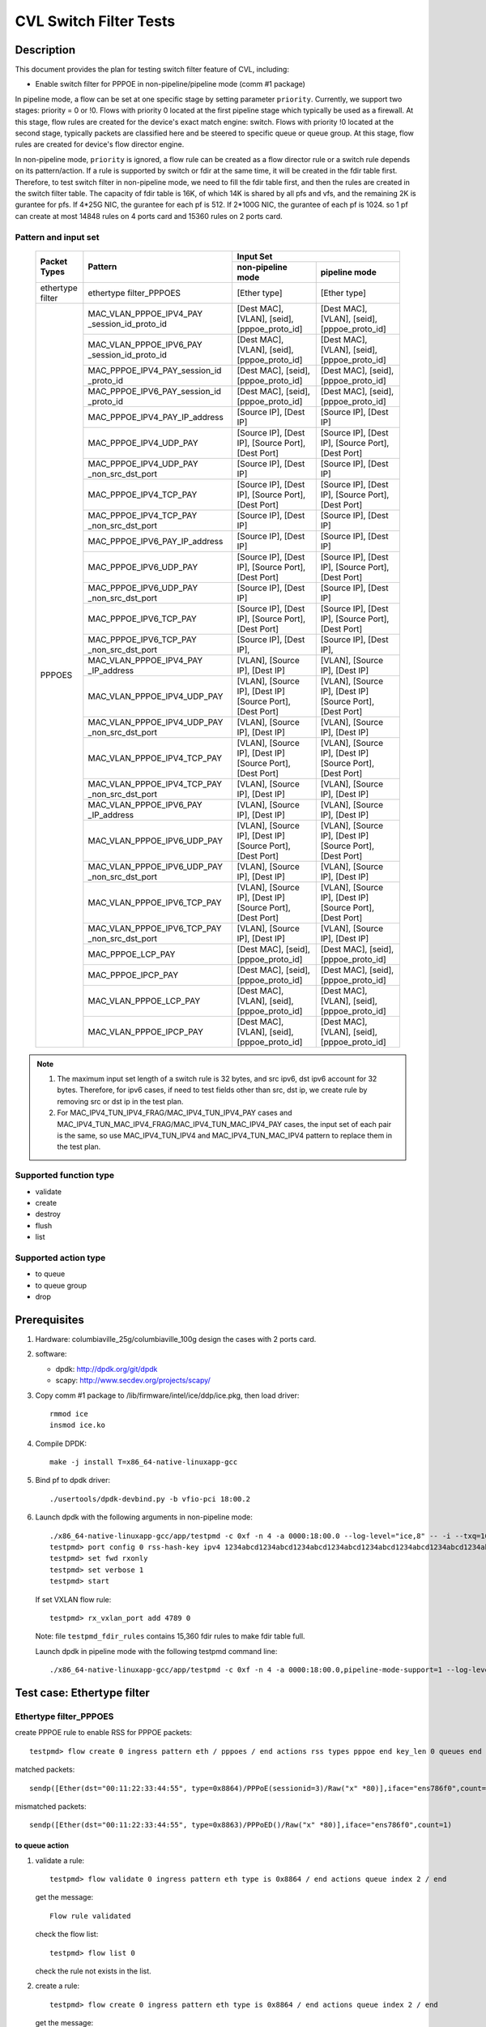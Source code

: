 .. Copyright (c) <2019-2020>, Intel Corporation
   All rights reserved.

   Redistribution and use in source and binary forms, with or without
   modification, are permitted provided that the following conditions
   are met:

   - Redistributions of source code must retain the above copyright
     notice, this list of conditions and the following disclaimer.

   - Redistributions in binary form must reproduce the above copyright
     notice, this list of conditions and the following disclaimer in
     the documentation and/or other materials provided with the
     distribution.

   - Neither the name of Intel Corporation nor the names of its
     contributors may be used to endorse or promote products derived
     from this software without specific prior written permission.

   THIS SOFTWARE IS PROVIDED BY THE COPYRIGHT HOLDERS AND CONTRIBUTORS
   "AS IS" AND ANY EXPRESS OR IMPLIED WARRANTIES, INCLUDING, BUT NOT
   LIMITED TO, THE IMPLIED WARRANTIES OF MERCHANTABILITY AND FITNESS
   FOR A PARTICULAR PURPOSE ARE DISCLAIMED. IN NO EVENT SHALL THE
   COPYRIGHT OWNER OR CONTRIBUTORS BE LIABLE FOR ANY DIRECT, INDIRECT,
   INCIDENTAL, SPECIAL, EXEMPLARY, OR CONSEQUENTIAL DAMAGES
   (INCLUDING, BUT NOT LIMITED TO, PROCUREMENT OF SUBSTITUTE GOODS OR
   SERVICES; LOSS OF USE, DATA, OR PROFITS; OR BUSINESS INTERRUPTION)
   HOWEVER CAUSED AND ON ANY THEORY OF LIABILITY, WHETHER IN CONTRACT,
   STRICT LIABILITY, OR TORT (INCLUDING NEGLIGENCE OR OTHERWISE)
   ARISING IN ANY WAY OUT OF THE USE OF THIS SOFTWARE, EVEN IF ADVISED
   OF THE POSSIBILITY OF SUCH DAMAGE.

=======================
CVL Switch Filter Tests
=======================

Description
===========

This document provides the plan for testing switch filter feature of CVL, including:

* Enable switch filter for PPPOE in non-pipeline/pipeline mode (comm #1 package)

In pipeline mode, a flow can be set at one specific stage by setting parameter ``priority``. Currently,
we support two stages: priority = 0 or !0. Flows with priority 0 located at the first pipeline stage
which typically be used as a firewall. At this stage, flow rules are created for the device's exact
match engine: switch. Flows with priority !0 located at the second stage, typically packets are
classified here and be steered to specific queue or queue group. At this stage, flow rules are created
for device's flow director engine.

In non-pipeline mode, ``priority`` is ignored, a flow rule can be created as a flow director rule or a
switch rule depends on its pattern/action. If a rule is supported by switch or fdir at the same time, it
will be created in the fdir table first. Therefore, to test switch filter in non-pipeline mode, we need to
fill the fdir table first, and then the rules are created in the switch filter table. The capacity of fdir
table is 16K, of which 14K is shared by all pfs and vfs, and the remaining 2K is gurantee for pfs. If 4*25G
NIC, the gurantee for each pf is 512. If 2*100G NIC, the gurantee of each pf is 1024. so 1 pf can create at
most 14848 rules on 4 ports card and 15360 rules on 2 ports card.

Pattern and input set
---------------------

  +---------------------+-------------------------------+---------------------------------------------------------------------------------------+
  |                     |                               |                                       Input Set                                       |
  |    Packet Types     |           Pattern             +-------------------------------------------+-------------------------------------------+
  |                     |                               |              non-pipeline mode            |              pipeline mode                |
  +=====================+===============================+===========================================+===========================================+
  |  ethertype filter   | ethertype filter_PPPOES       | [Ether type]                              | [Ether type]                              |
  +---------------------+-------------------------------+-------------------------------------------+-------------------------------------------+
  |                     | MAC_VLAN_PPPOE_IPV4_PAY       | [Dest MAC], [VLAN], [seid],               | [Dest MAC], [VLAN], [seid],               |
  |                     | _session_id_proto_id          | [pppoe_proto_id]                          | [pppoe_proto_id]                          |
  |                     +-------------------------------+-------------------------------------------+-------------------------------------------+
  |                	| MAC_VLAN_PPPOE_IPV6_PAY       | [Dest MAC], [VLAN], [seid],               | [Dest MAC], [VLAN], [seid],               |
  |                     | _session_id_proto_id          | [pppoe_proto_id]                          | [pppoe_proto_id]                          |
  |                     +-------------------------------+-------------------------------------------+-------------------------------------------+
  |                     | MAC_PPPOE_IPV4_PAY_session_id | [Dest MAC], [seid], [pppoe_proto_id]      | [Dest MAC], [seid], [pppoe_proto_id]      |
  |                     | _proto_id                     |                                           |                                           |
  |                     +-------------------------------+-------------------------------------------+-------------------------------------------+
  |                     | MAC_PPPOE_IPV6_PAY_session_id | [Dest MAC], [seid], [pppoe_proto_id]      | [Dest MAC], [seid], [pppoe_proto_id]      |
  |                     | _proto_id                     |                                           |                                           |
  |                     +-------------------------------+-------------------------------------------+-------------------------------------------+
  |                     | MAC_PPPOE_IPV4_PAY_IP_address | [Source IP], [Dest IP]                    | [Source IP], [Dest IP]                    |
  |                     +-------------------------------+-------------------------------------------+-------------------------------------------+
  |                     | MAC_PPPOE_IPV4_UDP_PAY        | [Source IP], [Dest IP],                   | [Source IP], [Dest IP],                   |
  |                     |                               | [Source Port], [Dest Port]                | [Source Port], [Dest Port]                |
  |                     +-------------------------------+-------------------------------------------+-------------------------------------------+
  |                     | MAC_PPPOE_IPV4_UDP_PAY        | [Source IP], [Dest IP]                    | [Source IP], [Dest IP]                    |
  |                     | _non_src_dst_port             |                                           |                                           |
  |                     +-------------------------------+-------------------------------------------+-------------------------------------------+
  |                     | MAC_PPPOE_IPV4_TCP_PAY        | [Source IP], [Dest IP],                   | [Source IP], [Dest IP],                   |
  |                     |                               | [Source Port], [Dest Port]                | [Source Port], [Dest Port]                |
  |                     +-------------------------------+-------------------------------------------+-------------------------------------------+
  |                     | MAC_PPPOE_IPV4_TCP_PAY        | [Source IP], [Dest IP]                    | [Source IP], [Dest IP]                    |
  |                     | _non_src_dst_port             |                                           |                                           |
  |                     +-------------------------------+-------------------------------------------+-------------------------------------------+
  |                     | MAC_PPPOE_IPV6_PAY_IP_address | [Source IP], [Dest IP]                    | [Source IP], [Dest IP]                    |
  |      PPPOES         +-------------------------------+-------------------------------------------+-------------------------------------------+
  |                     | MAC_PPPOE_IPV6_UDP_PAY        | [Source IP], [Dest IP],                   | [Source IP], [Dest IP],                   |
  |                     |                               | [Source Port], [Dest Port]                | [Source Port], [Dest Port]                |
  |                     +-------------------------------+-------------------------------------------+-------------------------------------------+
  |                     | MAC_PPPOE_IPV6_UDP_PAY        | [Source IP], [Dest IP]                    | [Source IP], [Dest IP]                    |
  |                     | _non_src_dst_port             |                                           |                                           |
  |                     +-------------------------------+-------------------------------------------+-------------------------------------------+
  |                     | MAC_PPPOE_IPV6_TCP_PAY        | [Source IP], [Dest IP],                   | [Source IP], [Dest IP],                   |
  |                     |                               | [Source Port], [Dest Port]                | [Source Port], [Dest Port]                |
  |                     +-------------------------------+-------------------------------------------+-------------------------------------------+
  |                     | MAC_PPPOE_IPV6_TCP_PAY        | [Source IP], [Dest IP],                   | [Source IP], [Dest IP],                   |
  |                     | _non_src_dst_port             |                                           |                                           |
  |                     +-------------------------------+-------------------------------------------+-------------------------------------------+
  |                     | MAC_VLAN_PPPOE_IPV4_PAY       | [VLAN], [Source IP], [Dest IP]            | [VLAN], [Source IP], [Dest IP]            |
  |                     | _IP_address                   |                                           |                                           |
  |                     +-------------------------------+-------------------------------------------+-------------------------------------------+
  |                     | MAC_VLAN_PPPOE_IPV4_UDP_PAY   | [VLAN], [Source IP], [Dest IP]            | [VLAN], [Source IP], [Dest IP]            |
  |                     |                               | [Source Port], [Dest Port]                | [Source Port], [Dest Port]                |
  |                     +-------------------------------+-------------------------------------------+-------------------------------------------+
  |                     | MAC_VLAN_PPPOE_IPV4_UDP_PAY   | [VLAN], [Source IP], [Dest IP]            | [VLAN], [Source IP], [Dest IP]            |
  |                     | _non_src_dst_port             |                                           |                                           |
  |                     +-------------------------------+-------------------------------------------+-------------------------------------------+
  |                     | MAC_VLAN_PPPOE_IPV4_TCP_PAY   | [VLAN], [Source IP], [Dest IP]            | [VLAN], [Source IP], [Dest IP]            |
  |                     |                               | [Source Port], [Dest Port]                | [Source Port], [Dest Port]                |
  |                     +-------------------------------+-------------------------------------------+-------------------------------------------+
  |                     | MAC_VLAN_PPPOE_IPV4_TCP_PAY   | [VLAN], [Source IP], [Dest IP]            | [VLAN], [Source IP], [Dest IP]            |
  |                     | _non_src_dst_port             |                                           |                                           |
  |                     +-------------------------------+-------------------------------------------+-------------------------------------------+
  |                     | MAC_VLAN_PPPOE_IPV6_PAY       | [VLAN], [Source IP], [Dest IP]            | [VLAN], [Source IP], [Dest IP]            |
  |                     | _IP_address                   |                                           |                                           |
  |                     +-------------------------------+-------------------------------------------+-------------------------------------------+
  |                     | MAC_VLAN_PPPOE_IPV6_UDP_PAY   | [VLAN], [Source IP], [Dest IP]            | [VLAN], [Source IP], [Dest IP]            |
  |                     |                               | [Source Port], [Dest Port]                | [Source Port], [Dest Port]                |
  |                     +-------------------------------+-------------------------------------------+-------------------------------------------+
  |                     | MAC_VLAN_PPPOE_IPV6_UDP_PAY   | [VLAN], [Source IP], [Dest IP]            | [VLAN], [Source IP], [Dest IP]            |
  |                     | _non_src_dst_port             |                                           |                                           |
  |                     +-------------------------------+-------------------------------------------+-------------------------------------------+
  |                     | MAC_VLAN_PPPOE_IPV6_TCP_PAY   | [VLAN], [Source IP], [Dest IP]            | [VLAN], [Source IP], [Dest IP]            |
  |                     |                               | [Source Port], [Dest Port]                | [Source Port], [Dest Port]                |
  |                     +-------------------------------+-------------------------------------------+-------------------------------------------+
  |                     | MAC_VLAN_PPPOE_IPV6_TCP_PAY   | [VLAN], [Source IP], [Dest IP]            | [VLAN], [Source IP], [Dest IP]            |
  |                     | _non_src_dst_port             |                                           |                                           |
  |                     +-------------------------------+-------------------------------------------+-------------------------------------------+
  |                     | MAC_PPPOE_LCP_PAY             | [Dest MAC], [seid], [pppoe_proto_id]      | [Dest MAC], [seid], [pppoe_proto_id]      |
  |                     +-------------------------------+-------------------------------------------+-------------------------------------------+
  |                     | MAC_PPPOE_IPCP_PAY            | [Dest MAC], [seid], [pppoe_proto_id]      | [Dest MAC], [seid], [pppoe_proto_id]      |
  |                     +-------------------------------+-------------------------------------------+-------------------------------------------+
  |                     | MAC_VLAN_PPPOE_LCP_PAY        | [Dest MAC], [VLAN], [seid],               | [Dest MAC], [VLAN], [seid],               |
  |                     |                               | [pppoe_proto_id]                          | [pppoe_proto_id]                          |
  |                     +-------------------------------+-------------------------------------------+-------------------------------------------+
  |                     | MAC_VLAN_PPPOE_IPCP_PAY       | [Dest MAC], [VLAN], [seid],               | [Dest MAC], [VLAN], [seid],               |
  |                     |                               | [pppoe_proto_id]                          | [pppoe_proto_id]                          |
  +---------------------+-------------------------------+-------------------------------------------+-------------------------------------------+

.. note::

   1. The maximum input set length of a switch rule is 32 bytes, and src ipv6,
      dst ipv6 account for 32 bytes. Therefore, for ipv6 cases, if need to test
      fields other than src, dst ip, we create rule by removing src or dst ip in
      the test plan.

   2. For MAC_IPV4_TUN_IPV4_FRAG/MAC_IPV4_TUN_IPV4_PAY cases and
      MAC_IPV4_TUN_MAC_IPV4_FRAG/MAC_IPV4_TUN_MAC_IPV4_PAY cases, the input set
      of each pair is the same, so use MAC_IPV4_TUN_IPV4 and MAC_IPV4_TUN_MAC_IPV4
      pattern to replace them in the test plan.

Supported function type
-----------------------

* validate
* create
* destroy
* flush
* list

Supported action type
---------------------

* to queue
* to queue group
* drop

Prerequisites
=============

1. Hardware:
   columbiaville_25g/columbiaville_100g
   design the cases with 2 ports card.

2. software:

   - dpdk: http://dpdk.org/git/dpdk
   - scapy: http://www.secdev.org/projects/scapy/

3. Copy comm #1 package to /lib/firmware/intel/ice/ddp/ice.pkg,
   then load driver::

     rmmod ice
     insmod ice.ko

4. Compile DPDK::

     make -j install T=x86_64-native-linuxapp-gcc

5. Bind pf to dpdk driver::

     ./usertools/dpdk-devbind.py -b vfio-pci 18:00.2

6. Launch dpdk with the following arguments in non-pipeline mode::

     ./x86_64-native-linuxapp-gcc/app/testpmd -c 0xf -n 4 -a 0000:18:00.0 --log-level="ice,8" -- -i --txq=16 --rxq=16 --cmdline-file=testpmd_fdir_rules
     testpmd> port config 0 rss-hash-key ipv4 1234abcd1234abcd1234abcd1234abcd1234abcd1234abcd1234abcd1234abcd1234abcd1234abcd1234abcd1234abcd1234abcd
     testpmd> set fwd rxonly
     testpmd> set verbose 1
     testpmd> start

   If set VXLAN flow rule::

      testpmd> rx_vxlan_port add 4789 0

   Note: file ``testpmd_fdir_rules`` contains 15,360 fdir rules to make fdir table full.

   Launch dpdk in pipeline mode with the following testpmd command line::

      ./x86_64-native-linuxapp-gcc/app/testpmd -c 0xf -n 4 -a 0000:18:00.0,pipeline-mode-support=1 --log-level="ice,8" -- -i --txq=16 --rxq=16

Test case: Ethertype filter
===========================

Ethertype filter_PPPOES
-----------------------

create PPPOE rule to enable RSS for PPPOE packets::

  testpmd> flow create 0 ingress pattern eth / pppoes / end actions rss types pppoe end key_len 0 queues end / end

matched packets::

  sendp([Ether(dst="00:11:22:33:44:55", type=0x8864)/PPPoE(sessionid=3)/Raw("x" *80)],iface="ens786f0",count=1)

mismatched packets::

  sendp([Ether(dst="00:11:22:33:44:55", type=0x8863)/PPPoED()/Raw("x" *80)],iface="ens786f0",count=1)

to queue action
................

1. validate a rule::

     testpmd> flow validate 0 ingress pattern eth type is 0x8864 / end actions queue index 2 / end

   get the message::

     Flow rule validated

   check the flow list::

     testpmd> flow list 0

   check the rule not exists in the list.

2. create a rule::

     testpmd> flow create 0 ingress pattern eth type is 0x8864 / end actions queue index 2 / end

   get the message::

     Succeeded to create (2) flow

   check the flow list::

     testpmd> flow list 0

   check the rule exists in the list.

3. send matched packets, check the packets are to queue 2.
   send mismatched packets, check the packets are not to queue 2.

4. verify rules can be destroyed::

     testpmd> flow destroy 0 rule 15360
     testpmd> flow list 0

   check the rule not exists in the list.
   send matched packets, check the packets are not to queue 2.

5. check the pattern in pipeline mode

   validate a rule::

     testpmd> flow validate 0 priority 0 ingress pattern eth type is 0x8864 / end actions queue index 2 / end

   create a rule::

     testpmd> flow create 0 priority 0 ingress pattern eth type is 0x8864 / end actions queue index 2 / end

   repeat step 1-4 to check the pattern in pipeline mode.

to queue group action
......................

1. validate a rule::

     testpmd> flow validate 0 ingress pattern eth type is 0x8864 / end actions rss queues 4 5 end / end

   get the message::

     Flow rule validated

   check the flow list::

     testpmd> flow list 0

   check the rule not exists in the list.

2. create a rule::

     testpmd> flow create 0 ingress pattern eth type is 0x8864 / end actions rss queues 4 5 end / end

   get the message::

     Succeeded to create (2) flow

   check the flow list::

     testpmd> flow list 0

   check the rule exists in the list.

3. send matched packets, check the packets are to queue 4 or 5.
   send mismatched packets, check the packets are not to queue 4 and 5.

4. verify rules can be destroyed::

     testpmd> flow destroy 0 rule 0
     testpmd> flow list 0

   check the rule not exists in the list.
   send matched packets, check the packets are not to queue 4 and 5.

5. check the pattern in pipeline mode

   validate a rule::

     testpmd> flow validate 0 priority 0 ingress pattern eth type is 0x8864 / end actions rss queues 4 5 end / end

   create a rule::

     testpmd> flow create 0 priority 0 ingress pattern eth type is 0x8864 / end actions rss queues 4 5 end / end

   repeat step 1-4 to check the pattern in pipeline mode.

drop action
............

1. validate a rule::

     testpmd> flow validate 0 ingress pattern eth type is 0x8864 / end actions drop / end

   get the message::

     Flow rule validated

   check the flow list::

     testpmd> flow list 0

   check the rule not exists in the list.

2. create a rule::

     testpmd> flow create 0 ingress pattern eth type is 0x8864 / end actions drop / end

   get the message::

     Succeeded to create (2) flow

   check the flow list::

     testpmd> flow list 0

   check the rule exists in the list.

3. send matched packets, check the packets are dropped.
   send mismatched packets, check the packets are not dropped.

4. verify rules can be destroyed::

     testpmd> flow destroy 0 rule 15360
     testpmd> flow list 0

   check the rule not exists in the list.
   send matched packets, check the packets are not to dropped.

5. check the pattern in pipeline mode

   validate a rule::

     testpmd> flow validate 0 priority 0 ingress pattern eth type is 0x8864 / end actions drop / end

   create a rule::

     testpmd> flow create 0 priority 0 ingress pattern eth type is 0x8864 / end actions drop / end

   repeat step 1-4 to check the pattern in pipeline mode.

Test case: MAC_VLAN_PPPOE_IPV4_PAY_session_id_proto_id
======================================================

matched packets::

  sendp([Ether(dst="00:11:22:33:44:55",type=0x8100)/Dot1Q(vlan=1,type=0x8864)/PPPoE(sessionid=3)/PPP(proto=0x0021)/IP()/Raw("x"*80)],iface="ens786f0",count=1)

mismatched packets::

  sendp([Ether(dst="00:11:22:33:44:54",type=0x8100)/Dot1Q(vlan=1,type=0x8864)/PPPoE(sessionid=3)/PPP(proto=0x0021)/IP()/Raw("x" * 80)],iface="ens786f0",count=1)
  sendp([Ether(dst="00:11:22:33:44:55",type=0x8100)/Dot1Q(vlan=2,type=0x8864)/PPPoE(sessionid=3)/PPP(proto=0x0021)/IP()/Raw("x" * 80)],iface="ens786f0",count=1)
  sendp([Ether(dst="00:11:22:33:44:55",type=0x8100)/Dot1Q(vlan=1,type=0x8864)/PPPoE(sessionid=4)/PPP(proto=0x0021)/IP()/Raw("x" * 80)],iface="ens786f0",count=1)
  sendp([Ether(dst="00:11:22:33:44:55",type=0x8100)/Dot1Q(vlan=1,type=0x8864)/PPPoE(sessionid=3)/PPP(proto=0x0057)/IPv6()/Raw("x" * 80)],iface="ens786f0",count=1)

to queue action
---------------

1. validate a rule::

     testpmd> flow validate 0 ingress pattern eth dst is 00:11:22:33:44:55 / vlan tci is 1 / pppoes seid is 3 / pppoe_proto_id is 0x0021 / end actions queue index 2 / end

   get the message::

     Flow rule validated

   check the flow list::

     testpmd> flow list 0

   check the rule not exists in the list.

2. create a rule::

     testpmd> flow create 0 ingress pattern eth dst is 00:11:22:33:44:55 / vlan tci is 1 / pppoes seid is 3 / pppoe_proto_id is 0x0021 / end actions queue index 2 / end

   get the message::

     Succeeded to create (2) flow

   check the flow list::

     testpmd> flow list 0

   check the rule exists in the list.

3. send matched packets, check the packets are to queue 2.
   send mismatched packets, check the packets are not to queue 2.

4. verify rules can be destroyed::

     testpmd> flow destroy 0 rule 15360
     testpmd> flow list 0

   check the rule not exists in the list.
   send matched packets, check the packets are not to queue 2.

5. check the pattern in pipeline mode

   validate a rule::

     testpmd> flow validate 0 priority 0 ingress pattern eth dst is 00:11:22:33:44:55 / vlan tci is 1 / pppoes seid is 3 / pppoe_proto_id is 0x0021 / end actions queue index 2 / end

   create a rule::

     testpmd> flow create 0 priority 0 ingress pattern eth dst is 00:11:22:33:44:55 / vlan tci is 1 / pppoes seid is 3 / pppoe_proto_id is 0x0021 / end actions queue index 2 / end

   repeat step 1-4 to check the pattern in pipeline mode.

to queue group action
---------------------

1. validate a rule::

     testpmd> flow validate 0 ingress pattern eth dst is 00:11:22:33:44:55 / vlan tci is 1 / pppoes seid is 3 / pppoe_proto_id is 0x0021 / end actions rss queues 4 5 end / end

   get the message::

     Flow rule validated

   check the flow list::

     testpmd> flow list 0

   check the rule not exists in the list.

2. create a rule::

     testpmd> flow create 0 ingress pattern eth dst is 00:11:22:33:44:55 / vlan tci is 1 / pppoes seid is 3 / pppoe_proto_id is 0x0021 / end actions rss queues 4 5 end / end

   get the message::

     Succeeded to create (2) flow

   check the flow list::

     testpmd> flow list 0

   check the rule exists in the list.

3. send matched packets, check the packets are to queue 4 or 5.
   send mismatched packets, check the packets are not to queue 4 and 5.

4. verify rules can be destroyed::

     testpmd> flow destroy 0 rule 15360
     testpmd> flow list 0

   check the rule not exists in the list.
   send matched packets, check the packets are not to queue 4 and 5.

5. check the pattern in pipeline mode

   validate a rule::

     testpmd> flow validate 0 priority 0 ingress pattern eth dst is 00:11:22:33:44:55 / vlan tci is 1 / pppoes seid is 3 / pppoe_proto_id is 0x0021 / end actions rss queues 4 5 end / end

   create a rule::

     testpmd> flow create 0 priority 0 ingress pattern eth dst is 00:11:22:33:44:55 / vlan tci is 1 / pppoes seid is 3 / pppoe_proto_id is 0x0021 / end actions rss queues 4 5 end / end

   repeat step 1-4 to check the pattern in pipeline mode.

drop action
-----------

1. validate a rule::

     testpmd> flow validate 0 ingress pattern eth dst is 00:11:22:33:44:55 / vlan tci is 1 / pppoes seid is 3 / pppoe_proto_id is 0x0021 / end actions drop / end

   get the message::

     Flow rule validated

   check the flow list::

     testpmd> flow list 0

   check the rule not exists in the list.

2. create a rule::

     testpmd> flow create 0 ingress pattern eth dst is 00:11:22:33:44:55 / vlan tci is 1 / pppoes seid is 3 / pppoe_proto_id is 0x0021 / end actions drop / end

   get the message::

     Succeeded to create (2) flow

   check the flow list::

     testpmd> flow list 0

   check the rule exists in the list.

3. send matched packets, check the packets are dropped.
   send mismatched packets, check the packets are not dropped.

4. verify rules can be destroyed::

     testpmd> flow destroy 0 rule 15360
     testpmd> flow list 0

   check the rule not exists in the list.
   send matched packets, check the packets are not dropped.

5. check the pattern in pipeline mode

   validate a rule::

     testpmd> flow validate 0 priority 0 ingress pattern eth dst is 00:11:22:33:44:55 / vlan tci is 1 / pppoes seid is 3 / pppoe_proto_id is 0x0021 / end actions drop / end

   create a rule::

     testpmd> flow create 0 priority 0 ingress pattern eth dst is 00:11:22:33:44:55 / vlan tci is 1 / pppoes seid is 3 / pppoe_proto_id is 0x0021 / end actions drop / end

   repeat step 1-4 to check the pattern in pipeline mode.

Test case: MAC_VLAN_PPPOE_IPV6_PAY_session_id_proto_id
======================================================

matched packets::

  sendp([Ether(dst="00:11:22:33:44:55",type=0x8100)/Dot1Q(vlan=1,type=0x8864)/PPPoE(sessionid=3)/PPP(proto=0x0057)/IPv6()/Raw("x" * 80)],iface="ens786f0",count=1)

mismatched packets::

  sendp([Ether(dst="00:11:22:33:44:54",type=0x8100)/Dot1Q(vlan=1,type=0x8864)/PPPoE(sessionid=3)/PPP(proto=0x0057)/IPv6()/Raw("x" * 80)],iface="ens786f0",count=1)
  sendp([Ether(dst="00:11:22:33:44:55",type=0x8100)/Dot1Q(vlan=2,type=0x8864)/PPPoE(sessionid=3)/PPP(proto=0x0057)/IPv6()/Raw("x" * 80)],iface="ens786f0",count=1)
  sendp([Ether(dst="00:11:22:33:44:55",type=0x8100)/Dot1Q(vlan=1,type=0x8864)/PPPoE(sessionid=4)/PPP(proto=0x0057)/IPv6()/Raw("x" * 80)],iface="ens786f0",count=1)
  sendp([Ether(dst="00:11:22:33:44:55",type=0x8100)/Dot1Q(vlan=1,type=0x8864)/PPPoE(sessionid=3)/PPP(proto=0x0021)/IP()/Raw("x" * 80)],iface="ens786f0",count=1)

to queue action
---------------

1. validate a rule::

     testpmd> flow validate 0 ingress pattern eth dst is 00:11:22:33:44:55 / vlan tci is 1 / pppoes seid is 3 / pppoe_proto_id is 0x0057 / end actions queue index 2 / end

   get the message::

     Flow rule validated

   check the flow list::

     testpmd> flow list 0

   check the rule not exists in the list.

2. create a rule::

     testpmd> flow create 0 ingress pattern eth dst is 00:11:22:33:44:55 / vlan tci is 1 / pppoes seid is 3 / pppoe_proto_id is 0x0057 / end actions queue index 2 / end

   get the message::

     Succeeded to create (2) flow

   check the flow list::

     testpmd> flow list 0

   check the rule exists in the list.

3. send matched packets, check the packets are to queue 2.
   send mismatched packets, check the packets are not to queue 2.

4. verify rules can be destroyed::

     testpmd> flow destroy 0 rule 15360
     testpmd> flow list 0

   check the rule not exists in the list.
   send matched packets, check the packets are not to queue 2.

5. check the pattern in pipeline mode

   validate a rule::

     testpmd> flow validate 0 priority 0 ingress pattern eth dst is 00:11:22:33:44:55 / vlan tci is 1 / pppoes seid is 3 / pppoe_proto_id is 0x0057 / end actions queue index 2 / end

   create a rule::

     testpmd> flow create 0 priority 0 ingress pattern eth dst is 00:11:22:33:44:55 / vlan tci is 1 / pppoes seid is 3 / pppoe_proto_id is 0x0057 / end actions queue index 2 / end

   repeat step 1-4 to check the pattern in pipeline mode.

to queue group action
----------------------

1. validate a rule::

     testpmd> flow validate 0 ingress pattern eth dst is 00:11:22:33:44:55 / vlan tci is 1 / pppoes seid is 3 / pppoe_proto_id is 0x0057 / end actions rss queues 4 5 end / end

   get the message::

     Flow rule validated

   check the flow list::

     testpmd> flow list 0

   check the rule not exists in the list.

2. create a rule::

     testpmd> flow create 0 ingress pattern eth dst is 00:11:22:33:44:55 / vlan tci is 1 / pppoes seid is 3 / pppoe_proto_id is 0x0057 / end actions rss queues 4 5 end / end

   get the message::

     Succeeded to create (2) flow

   check the flow list::

     testpmd> flow list 0

   check the rule exists in the list.

3. send matched packets, check the packets are to queue 4 or 5.
   send mismatched packets, check the packets are not to queue 4 and 5.

4. verify rules can be destroyed::

     testpmd> flow destroy 0 rule 15360
     testpmd> flow list 0

   check the rule not exists in the list.
   send matched packets, check the packets are not to queue 4 and 5.

5. check the pattern in pipeline mode

   validate a rule::

     testpmd> flow validate 0 priority 0 ingress pattern eth dst is 00:11:22:33:44:55 / vlan tci is 1 / pppoes seid is 3 / pppoe_proto_id is 0x0057 / end actions rss queues 4 5 end / end

   create a rule::

     testpmd> flow create 0 priority 0 ingress pattern eth dst is 00:11:22:33:44:55 / vlan tci is 1 / pppoes seid is 3 / pppoe_proto_id is 0x0057 / end actions rss queues 4 5 end / end

   repeat step 1-4 to check the pattern in pipeline mode.

drop action
-----------

1. validate a rule::

     testpmd> flow validate 0 ingress pattern eth dst is 00:11:22:33:44:55 / vlan tci is 1 / pppoes seid is 3 / pppoe_proto_id is 0x0057 / end actions drop / end

   get the message::

     Flow rule validated

   check the flow list::

     testpmd> flow list 0

   check the rule not exists in the list.

2. create a rule::

     testpmd> flow create 0 ingress pattern eth dst is 00:11:22:33:44:55 / vlan tci is 1 / pppoes seid is 3 / pppoe_proto_id is 0x0057 / end actions drop / end

   get the message::

     Succeeded to create (2) flow

   check the flow list::

     testpmd> flow list 0

   check the rule exists in the list.

3. send matched packets, check the packets are dropped.
   send mismatched packets, check the packets are not dropped.

4. verify rules can be destroyed::

     testpmd> flow destroy 0 rule 15360
     testpmd> flow list 0

   check the rule not exists in the list.
   send matched packets, check the packets are not dropped.

5. check the pattern in pipeline mode

   validate a rule::

     testpmd> flow validate 0 priority 0 ingress pattern eth dst is 00:11:22:33:44:55 / vlan tci is 1 / pppoes seid is 3 / pppoe_proto_id is 0x0057 / end actions drop / end

   create a rule::

     testpmd> flow create 0 priority 0 ingress pattern eth dst is 00:11:22:33:44:55 / vlan tci is 1 / pppoes seid is 3 / pppoe_proto_id is 0x0057 / end actions drop / end

   repeat step 1-4 to check the pattern in pipeline mode.

Test steps for supported pattern
================================
1. validate rules.
2. create rules and list rules.
3. send matched packets, check the action is correct::
    queue index: to correct queue 
    rss queues: to correct queue group 
    drop: not receive pkt
4. send mismatched packets, check the action is not correct::
    queue index: not to correct queue  
    rss queues: not to correct queue group 
    drop: receive pkt
5. destroy rule, list rules, check no rules.
6. send matched packets, check the action is not right.

Test case: IPv4/IPv6 + TCP/UDP pipeline mode
============================================

MAC_PPPOE_IPV4_UDP + L4 MASK
----------------------------

matched packets::

  sendp([Ether()/PPPoE(sessionid=3)/PPP(proto=0x0021)/IP(src="192.168.1.1", dst="192.168.1.2")/UDP(sport=2304,dport=23)/Raw("x"*80)],iface="ens260f0",count=1)

mismatched packets::

  sendp([Ether()/PPPoE(sessionid=3)/PPP(proto=0x0021)/IP(src="192.168.1.1", dst="192.168.1.2")/UDP(sport=2244,dport=23)/Raw("x"*80)],iface="ens260f0",count=1)

queue index
...........

flow create 0 priority 0 ingress pattern eth / pppoes / ipv4 src is 192.168.1.1 dst is 192.168.1.2 / udp src is 2500 src mask 0xf00 / end actions queue index 1 / end


MAC_PPPOE_IPV4_TCP + L4 MASK
----------------------------

matched packets::

  sendp([Ether()/PPPoE(sessionid=3)/PPP(proto=0x0021)/IP(src="192.168.1.1", dst="192.168.1.2")/TCP(sport=2304,dport=23)/Raw("x" * 80)],iface="ens260f0",count=1)

mismatched packets::

  sendp([Ether()/PPPoE(sessionid=3)/PPP(proto=0x0021)/IP(src="192.168.1.1", dst="192.168.1.2")/TCP(sport=2244,dport=23)/Raw("x" * 80)],iface="ens260f0",count=1)

queue index
...........
flow create 0 priority 0 ingress pattern eth / pppoes / ipv4 src is 192.168.1.1 dst is 192.168.1.2 / tcp src is 2500 src mask 0xf00 / end actions queue index 3 / end


MAC_PPPOE_IPV6_UDP + L4 MASK
----------------------------

matched packets::

  sendp([Ether()/PPPoE(sessionid=3)/PPP(proto=0x0057)/IPv6(src="CDCD:910A:2222:5498:8475:1111:3900:1536", dst="CDCD:910A:2222:5498:8475:1111:3900:2022")/UDP(sport=25,dport=1282)/Raw("x"*80)],iface="ens260f0",count=1)

mismatched packets::

  sendp([Ether()/PPPoE(sessionid=3)/PPP(proto=0x0057)/IPv6(src="CDCD:910A:2222:5498:8475:1111:3900:1536", dst="CDCD:910A:2222:5498:8475:1111:3900:2022")/UDP(sport=25,dport=1040)/Raw("x"*80)],iface="ens260f0",count=1)

rss queues
..........             
flow create 0 priority 0 ingress pattern eth / pppoes / ipv6 dst is CDCD:910A:2222:5498:8475:1111:3900:2022 / udp dst is 1025 dst mask 0xf0 / end actions rss queues 4 5 end / end

MAC_PPPOE_IPV6_TCP + L4 MASK
----------------------------

matched packets::

  sendp([Ether()/PPPoE(sessionid=3)/PPP(proto=0x0057)/IPv6(src="CDCD:910A:2222:5498:8475:1111:3900:1536", dst="CDCD:910A:2222:5498:8475:1111:3900:2022")/TCP(sport=25,dport=1282)/Raw("x"*80)],iface="ens260f0",count=1)

mismatched packets::

  sendp([Ether()/PPPoE(sessionid=3)/PPP(proto=0x0057)/IPv6(src="CDCD:910A:2222:5498:8475:1111:3900:1536", dst="CDCD:910A:2222:5498:8475:1111:3900:2022")/TCP(sport=25,dport=1040)/Raw("x"*80)],iface="ens260f0",count=1)

drop
....    
flow create 0 priority 0 ingress pattern eth / pppoes / ipv6 dst is CDCD:910A:2222:5498:8475:1111:3900:2022 / tcp dst is 1025 dst mask 0xf0 / end actions drop / end


Test case: VLAN non-pipeline mode
=================================

MAC_VLAN_PPPOE_IPV4_UDP + L4 MASK
---------------------------------
matched packets::

  sendp([Ether()/Dot1Q(vlan=1,type=0x8864)/PPPoE(sessionid=3)/PPP(proto=0x0021)/IP(src="192.168.1.1", dst="192.168.1.2")/UDP(sport=50,dport=1024)/Raw("x"*80)],iface="ens260f0",count=1)

mismatched packets::

  sendp([Ether()/Dot1Q(vlan=1,type=0x8864)/PPPoE(sessionid=3)/PPP(proto=0x0021)/IP(src="192.168.1.1", dst="192.168.1.2")/UDP(sport=50,dport=1281)/Raw("x"*80)],iface="ens260f0",count=1)
        
queue index
...........
flow create 0 ingress pattern eth / vlan tci is 1 / pppoes / ipv4 src is 192.168.1.1 dst is 192.168.1.2 / udp dst is 1280 dst mask 0x00ff / end actions queue index 1 / end

MAC_VLAN_PPPOE_IPV4_TCP + L4 MASK
---------------------------------
matched packets::

  sendp([Ether()/Dot1Q(vlan=1,type=0x8864)/PPPoE(sessionid=3)/PPP(proto=0x0021)/IP(src="192.168.1.1", dst="192.168.1.2")/TCP(sport=50,dport=1024)/Raw("x"*80)],iface="ens260f0",count=1)

mismatched packets::

  sendp([Ether()/Dot1Q(vlan=1,type=0x8864)/PPPoE(sessionid=3)/PPP(proto=0x0021)/IP(src="192.168.1.1", dst="192.168.1.2")/TCP(sport=50,dport=1281)/Raw("x"*80)],iface="ens260f0",count=1)

rss queues
..........
flow create 0 ingress pattern eth / vlan tci is 1 / pppoes / ipv4 dst is 192.168.1.2 / tcp dst is 1280 dst mask 0x00ff / end actions rss queues 4 5 end / end

Test case: VLAN pipeline mode
=============================
MAC_VLAN_PPPOE_IPV6_UDP + L4 MASK
---------------------------------

matched packets::

  sendp([Ether()/Dot1Q(vlan=1,type=0x8864)/PPPoE(sessionid=3)/PPP(proto=0x0057)/IPv6(src="CDCD:910A:2222:5498:8475:1111:3900:1536", dst="CDCD:910A:2222:5498:8475:1111:3900:2022")/UDP(sport=16,dport=23)/Raw("x"*80)],iface="ens260f0",count=1)

mismatched packets::

  sendp([Ether()/Dot1Q(vlan=1,type=0x8864)/PPPoE(sessionid=3)/PPP(proto=0x0057)/IPv6(src="CDCD:910A:2222:5498:8475:1111:3900:1536", dst="CDCD:910A:2222:5498:8475:1111:3900:2022")/UDP(sport=17,dport=23)/Raw("x"*80)],iface="ens260f0",count=1)

drop
....
flow create 0 priority 0 ingress pattern eth / vlan tci is 1 / pppoes / ipv6 dst is CDCD:910A:2222:5498:8475:1111:3900:2022 / udp src is 32 src mask 0x0f / end actions drop / end

MAC_VLAN_PPPOE_IPV6_TCP + L4 MASK
---------------------------------

matched packets::

  sendp([Ether()/Dot1Q(vlan=1,type=0x8864)/PPPoE(sessionid=3)/PPP(proto=0x0057)/IPv6(src="CDCD:910A:2222:5498:8475:1111:3900:1536", dst="CDCD:910A:2222:5498:8475:1111:3900:2022")/TCP(dport=16)/Raw("x"*80)],iface="ens260f0",count=1)

mismatched packets::

  sendp([Ether()/Dot1Q(vlan=1,type=0x8864)/PPPoE(sessionid=3)/PPP(proto=0x0057)/IPv6(src="CDCD:910A:2222:5498:8475:1111:3900:1536", dst="CDCD:910A:2222:5498:8475:1111:3900:2022")/TCP(dport=17)/Raw("x"*80)],iface="ens260f0",count=1)

queue index
...........
flow create 0 priority 0 ingress pattern eth / vlan tci is 1 / pppoes / ipv6 dst is CDCD:910A:2222:5498:8475:1111:3900:2022 / tcp dst is 32 dst mask 0x0f / end actions queue index 7 / end


Test case: MAC_PPPOE_IPV4_PAY_session_id_proto_id
=================================================

matched packets::

  sendp([Ether(dst="00:11:22:33:44:55",type=0x8864)/PPPoE(sessionid=3)/PPP(proto=0x0021)/IP()/Raw("x" * 80)],iface="ens786f0",count=1)

mismatched packets::

  sendp([Ether(dst="00:11:22:33:44:54",type=0x8864)/PPPoE(sessionid=3)/PPP(proto=0x0021)/IP()/Raw("x" * 80)],iface="ens786f0",count=1)
  sendp([Ether(dst="00:11:22:33:44:55",type=0x8864)/PPPoE(sessionid=4)/PPP(proto=0x0021)/IP()/Raw("x" * 80)],iface="ens786f0",count=1)
  sendp([Ether(dst="00:11:22:33:44:55",type=0x8864)/PPPoE(sessionid=3)/PPP(proto=0x0057)/IPv6()/Raw("x" * 80)],iface="ens786f0",count=1)

to queue action
---------------

1. validate a rule::

     testpmd> flow validate 0 ingress pattern eth dst is 00:11:22:33:44:55 / pppoes seid is 3 / pppoe_proto_id is 0x0021 / end actions queue index 2 / end

   get the message::

     Flow rule validated

   check the flow list::

     testpmd> flow list 0

   check the rule not exists in the list.

2. create a rule::

     testpmd> flow create 0 ingress pattern eth dst is 00:11:22:33:44:55 / pppoes seid is 3 / pppoe_proto_id is 0x0021 / end actions queue index 2 / end

   get the message::

     Succeeded to create (2) flow

   check the flow list::

     testpmd> flow list 0

   check the rule exists in the list.

3. send matched packets, check the packets are to queue 2.
   send mismatched packets, check the packets are not to queue 2.

4. verify rules can be destroyed::

     testpmd> flow destroy 0 rule 15360
     testpmd> flow list 0

   check the rule not exists in the list.
   send matched packets, check the packets are not to queue 2.

5. check the pattern in pipeline mode

   validate a rule::

     testpmd> flow validate 0 priority 0 ingress pattern eth dst is 00:11:22:33:44:55 / pppoes seid is 3 / pppoe_proto_id is 0x0021 / end actions queue index 2 / end

   create a rule::

     testpmd> flow create 0 priority 0 ingress pattern eth dst is 00:11:22:33:44:55 / pppoes seid is 3 / pppoe_proto_id is 0x0021 / end actions queue index 2 / end

   repeat step 1-4 to check the pattern in pipeline mode.

to queue group action
---------------------

1. validate a rule::

     testpmd> flow validate 0 ingress pattern eth dst is 00:11:22:33:44:55 / pppoes seid is 3 / pppoe_proto_id is 0x0021 / end actions rss queues 4 5 end / end

   get the message::

     Flow rule validated

   check the flow list::

     testpmd> flow list 0

   check the rule not exists in the list.

2. create a rule::

     testpmd> flow create 0 ingress pattern eth dst is 00:11:22:33:44:55 / pppoes seid is 3 / pppoe_proto_id is 0x0021 / end actions rss queues 4 5 end / end

   get the message::

     Succeeded to create (2) flow

   check the flow list::

     testpmd> flow list 0

   check the rule exists in the list.

3. send matched packets, check the packets are to queue 4 or 5.
   send mismatched packets, check the packets are not to queue 4 and 5.

4. verify rules can be destroyed::

     testpmd> flow destroy 0 rule 15360
     testpmd> flow list 0

   check the rule not exists in the list.
   send matched packets, check the packets are not to queue 4 and 5.

5. check the pattern in pipeline mode

   validate a rule::

     testpmd> flow validate 0 priority 0 ingress pattern eth dst is 00:11:22:33:44:55 / pppoes seid is 3 / pppoe_proto_id is 0x0021 / end actions rss queues 4 5 end / end

   create a rule::

     testpmd> flow create 0 priority 0 ingress pattern eth dst is 00:11:22:33:44:55 / pppoes seid is 3 / pppoe_proto_id is 0x0021 / end actions rss queues 4 5 end / end

   repeat step 1-4 to check the pattern in pipeline mode.

drop action
------------

1. validate a rule::

     testpmd> flow validate 0 ingress pattern eth dst is 00:11:22:33:44:55 / pppoes seid is 3 / pppoe_proto_id is 0x0021 / end actions drop / end

   get the message::

     Flow rule validated

   check the flow list::

     testpmd> flow list 0

   check the rule not exists in the list.

2. create a rule::

     testpmd> flow create 0 ingress pattern eth dst is 00:11:22:33:44:55 / pppoes seid is 3 / pppoe_proto_id is 0x0021 / end actions drop / end

    get the message::

     Succeeded to create (2) flow

   check the flow list::

     testpmd> flow list 0

   check the rule exists in the list.

3. send matched packets, check the packets are dropped.
   send mismatched packets, check the packets are not dropped.

4. verify rules can be destroyed::

     testpmd> flow destroy 0 rule 15360
     testpmd> flow list 0

   check the rule not exists in the list.
   send matched packets, check the packets are not dropped.

5. check the pattern in pipeline mode

   validate a rule::

     testpmd> flow validate 0 priority 0 ingress pattern eth dst is 00:11:22:33:44:55 / pppoes seid is 3 / pppoe_proto_id is 0x0021 / end actions drop / end

   create a rule::

     testpmd> flow create 0 priority 0 ingress pattern eth dst is 00:11:22:33:44:55 / pppoes seid is 3 / pppoe_proto_id is 0x0021 / end actions drop / end

   repeat step 1-4 to check the pattern in pipeline mode.

Test case: MAC_PPPOE_IPV6_PAY_session_id_proto_id
=================================================

matched packets::

  sendp([Ether(dst="00:11:22:33:44:55",type=0x8864)/PPPoE(sessionid=3)/PPP(proto=0x0057)/IPv6()/Raw("x" * 80)],iface="ens786f0",count=1)

mismatched packets::

  sendp([Ether(dst="00:11:22:33:44:54",type=0x8864)/PPPoE(sessionid=3)/PPP(proto=0x0057)/IPv6()/Raw("x" * 80)],iface="ens786f0",count=1)
  sendp([Ether(dst="00:11:22:33:44:55",type=0x8864)/PPPoE(sessionid=4)/PPP(proto=0x0057)/IPv6()/Raw("x" * 80)],iface="ens786f0",count=1)
  sendp([Ether(dst="00:11:22:33:44:55",type=0x8864)/PPPoE(sessionid=3)/PPP(proto=0x0021)/IP()/Raw("x" * 80)],iface="ens786f0",count=1)

to queue action
---------------

1. validate a rule::

     testpmd> flow validate 0 ingress pattern eth dst is 00:11:22:33:44:55 / pppoes seid is 3 / pppoe_proto_id is 0x0057 / end actions queue index 2 / end

   get the message::

     Flow rule validated

   check the flow list::

     testpmd> flow list 0

   check the rule not exists in the list.

2. create a rule::

     testpmd> flow create 0 ingress pattern eth dst is 00:11:22:33:44:55 / pppoes seid is 3 / pppoe_proto_id is 0x0057 / end actions queue index 2 / end

   get the message::

     Succeeded to create (2) flow

   check the flow list::

     testpmd> flow list 0

   check the rule exists in the list.

3. send matched packets, check the packet are distributed to queue 2.
   send mismatched packets, check the packets are not to queue 2.

4. verify rules can be destroyed::

     testpmd> flow destroy 0 rule 15360
     testpmd> flow list 0

   check the rule not exists in the list.
   send matched packets, check the packets are not to queue 2.

5. check the pattern in pipeline mode

   validate a rule::

     testpmd> flow validate 0 priority 0 ingress pattern eth dst is 00:11:22:33:44:55 / pppoes seid is 3 / pppoe_proto_id is 0x0057 / end actions queue index 2 / end

   create a rule::

     testpmd> flow create 0 priority 0 ingress pattern eth dst is 00:11:22:33:44:55 / pppoes seid is 3 / pppoe_proto_id is 0x0057 / end actions queue index 2 / end

   repeat step 1-4 to check the pattern in pipeline mode.

to queue group action
---------------------

1. validate a rule::

     testpmd> flow validate 0 ingress pattern eth dst is 00:11:22:33:44:55 / pppoes seid is 3 / pppoe_proto_id is 0x0057 / end actions rss queues 4 5 end / end

   get the message::

     Flow rule validated

   check the flow list::

     testpmd> flow list 0

   check the rule not exists in the list.

2. create a rule::

     testpmd> flow create 0 ingress pattern eth dst is 00:11:22:33:44:55 / pppoes seid is 3 / pppoe_proto_id is 0x0057 / end actions rss queues 4 5 end / end

   get the message::

     Succeeded to create (2) flow

   check the flow list::

     testpmd> flow list 0

   check the rule exists in the list.

3. send matched packets, check the packet to queue 4 or 5.
   send mismatched packets, check the packet not to queue 4 and 5.

4. verify rules can be destroyed::

     testpmd> flow destroy 0 rule 15360
     testpmd> flow list 0

   check the rule not exists in the list.
   send matched packets, check the packets are not to queue 4 and 5.

5. check the pattern in pipeline mode

   validate a rule::

     testpmd> flow validate 0 priority 0 ingress pattern eth dst is 00:11:22:33:44:55 / pppoes seid is 3 / pppoe_proto_id is 0x0057 / end actions rss queues 4 5 end / end

   create a rule::

     testpmd> flow create 0 priority 0 ingress pattern eth dst is 00:11:22:33:44:55 / pppoes seid is 3 / pppoe_proto_id is 0x0057 / end actions rss queues 4 5 end / end

   repeat step 1-4 to check the pattern in pipeline mode.

drop action
-----------

1. validate a rule::

     testpmd> flow validate 0 ingress pattern eth dst is 00:11:22:33:44:55 / pppoes seid is 3 / pppoe_proto_id is 0x0057 / end actions drop / end

   get the message::

     Flow rule validated

   check the flow list::

     testpmd> flow list 0

   check the rule not exists in the list.

2. create a rule::

     testpmd> flow create 0 ingress pattern eth dst is 00:11:22:33:44:55 / pppoes seid is 3 / pppoe_proto_id is 0x0057 / end actions drop / end

   get the message::

     Succeeded to create (2) flow

   check the flow list::

     testpmd> flow list 0

   check the rule exists in the list.

3. send matched packets, check the packet is dropped.
   send mismatched packets, check the packets are not dropped.

4. verify rules can be destroyed::

     testpmd> flow destroy 0 rule 15360
     testpmd> flow list 0

   check the rule not exists in the list.
   send matched packets, check the packets are not dropped.

5. check the pattern in pipeline mode

   validate a rule::

     testpmd> flow validate 0 priority 0 ingress pattern eth dst is 00:11:22:33:44:55 / pppoes seid is 3 / pppoe_proto_id is 0x0057 / end actions drop / end

   create a rule::

     testpmd> flow create 0 priority 0 ingress pattern eth dst is 00:11:22:33:44:55 / pppoes seid is 3 / pppoe_proto_id is 0x0057 / end actions drop / end

   repeat step 1-4 to check the pattern in pipeline mode.

Test case: PPPoE data
=====================

Subcase 1: MAC_PPPOE_IPV4_PAY_IP_address
----------------------------------------

matched packets::

  sendp([Ether(dst="00:11:22:33:44:55",type=0x8864)/PPPoE(sessionid=3)/PPP(proto=0x0021)/IP(src="192.168.1.1", dst="192.168.1.2")/Raw("x"*80)],iface="ens786f0",count=1)

mismatched packets::

  sendp([Ether(dst="00:11:22:33:44:55",type=0x8864)/PPPoE(sessionid=3)/PPP(proto=0x0021)/IP(src="192.168.1.3", dst="192.168.1.2")/Raw("x"*80)],iface="ens786f0",count=1)
  sendp([Ether(dst="00:11:22:33:44:55",type=0x8864)/PPPoE(sessionid=3)/PPP(proto=0x0021)/IP(src="192.168.1.1", dst="192.168.1.4")/Raw("x"*80)],iface="ens786f0",count=1)

to queue action
................

1. validate a rule::

     testpmd> flow validate 0 ingress pattern eth / pppoes / ipv4 src is 192.168.1.1 dst is 192.168.1.2 / end actions queue index 2 / end

   get the message::

     Flow rule validated

   check the flow list::

     testpmd> flow list 0

   check the rule not exists in the list.

2. create a rule::

     testpmd> flow create 0 ingress pattern eth / pppoes / ipv4 src is 192.168.1.1 dst is 192.168.1.2 / end actions queue index 2 / end

   get the message::

     Succeeded to create (2) flow

   check the flow list::

     testpmd> flow list 0

   check the rule exists in the list.

3. send matched packets, check the packets are to queue 2.
   send mismatched packets, check the packets are not to queue 2.

4. verify rules can be destroyed::

     testpmd> flow destroy 0 rule 15360
     testpmd> flow list 0

   check the rule not exists in the list.
   send matched packets, check the packets are not to queue 2.

5. check the pattern in pipeline mode

   validate a rule::

     testpmd> flow validate 0 priority 0 ingress pattern eth / pppoes / ipv4 src is 192.168.1.1 dst is 192.168.1.2 / end actions queue index 2 / end

   create a rule::

     testpmd> flow create 0 priority 0 ingress pattern eth / pppoes / ipv4 src is 192.168.1.1 dst is 192.168.1.2 / end actions queue index 2 / end

   repeat step 1-4 to check the pattern in pipeline mode.

to queue group action
......................

1. validate a rule::

     testpmd> flow validate 0 ingress pattern eth / pppoes / ipv4 src is 192.168.1.1 dst is 192.168.1.2 / end actions rss queues 2 3 end / end

   get the message::

     Flow rule validated

   check the flow list::

     testpmd> flow list 0

   check the rule not exists in the list.

2. create a rule::

     testpmd> flow create 0 ingress pattern eth / pppoes / ipv4 src is 192.168.1.1 dst is 192.168.1.2 / end actions rss queues 2 3 end / end

   get the message::

     Succeeded to create (2) flow

   check the flow list::

     testpmd> flow list 0

   check the rule exists in the list.

3. send matched packets, check the packets are to queue 2 or 3.
   send mismatched packets, check the packets are not to queue 2 and 3.

4. verify rules can be destroyed::

     testpmd> flow destroy 0 rule 15360
     testpmd> flow list 0

   check the rule not exists in the list.
   send matched packets, check the packets are not to queue 2 and 3.

5. check the pattern in pipeline mode

   validate a rule::

     testpmd> flow validate 0 priority 0 ingress pattern eth / pppoes / ipv4 src is 192.168.1.1 dst is 192.168.1.2 / end actions rss queues 2 3 end / end

   create a rule::

     testpmd> flow create 0 priority 0 ingress pattern eth / pppoes / ipv4 src is 192.168.1.1 dst is 192.168.1.2 / end actions rss queues 2 3 end / end

   repeat step 1-4 to check the pattern in pipeline mode.

drop action
............

1. validate a rule::

     testpmd> flow validate 0 ingress pattern eth / pppoes / ipv4 src is 192.168.1.1 dst is 192.168.1.2 / end actions drop / end

   get the message::

     Flow rule validated

   check the flow list::

     testpmd> flow list 0

   check the rule not exists in the list.

2. create a rule::

     testpmd> flow create 0 ingress pattern eth / pppoes / ipv4 src is 192.168.1.1 dst is 192.168.1.2 / end actions drop / end

   get the message::

     Succeeded to create (2) flow

   check the flow list::

     testpmd> flow list 0

   check the rule exists in the list.

3. send matched packets, check the packets are dropped.
   send mismatched packets, check the packets are not dropped.

4. verify rules can be destroyed::

     testpmd> flow destroy 0 rule 15360
     testpmd> flow list 0

   check the rule not exists in the list.
   send matched packets, check the packets are not dropped.

5. check the pattern in pipeline mode

   validate a rule::

     testpmd> flow validate 0 priority 0 ingress pattern eth / pppoes / ipv4 src is 192.168.1.1 dst is 192.168.1.2 / end actions drop / end

   create a rule::

     testpmd> flow create 0 priority 0 ingress pattern eth / pppoes / ipv4 src is 192.168.1.1 dst is 192.168.1.2 / end actions drop / end

   repeat step 1-4 to check the pattern in pipeline mode.

Subcase 2: MAC_PPPOE_IPV4_UDP_PAY
---------------------------------

matched packets::

  sendp([Ether(dst="00:11:22:33:44:55",type=0x8864)/PPPoE(sessionid=3)/PPP(proto=0x0021)/IP(src="192.168.1.1", dst="192.168.1.2")/UDP(sport=25,dport=23)/Raw("x" * 80)],iface="ens786f0",count=1)

mismatched packets::

  sendp([Ether(dst="00:11:22:33:44:55",type=0x8864)/PPPoE(sessionid=3)/PPP(proto=0x0021)/IP(src="192.168.1.3", dst="192.168.1.2")/UDP(sport=25,dport=23)/Raw("x" * 80)],iface="ens786f0",count=1)
  sendp([Ether(dst="00:11:22:33:44:55",type=0x8864)/PPPoE(sessionid=3)/PPP(proto=0x0021)/IP(src="192.168.1.1", dst="192.168.1.4")/UDP(sport=25,dport=23)/Raw("x" * 80)],iface="ens786f0",count=1)
  sendp([Ether(dst="00:11:22:33:44:55",type=0x8864)/PPPoE(sessionid=3)/PPP(proto=0x0021)/IP(src="192.168.1.1", dst="192.168.1.2")/UDP(sport=27,dport=23)/Raw("x" * 80)],iface="ens786f0",count=1)
  sendp([Ether(dst="00:11:22:33:44:55",type=0x8864)/PPPoE(sessionid=3)/PPP(proto=0x0021)/IP(src="192.168.1.1", dst="192.168.1.2")/UDP(sport=25,dport=19)/Raw("x" * 80)],iface="ens786f0",count=1)

to queue action
................

1. validate a rule::

     testpmd> flow validate 0 ingress pattern eth / pppoes / ipv4 src is 192.168.1.1 dst is 192.168.1.2 / udp src is 25 dst is 23 / end actions queue index 1 / end

   get the message::

     Flow rule validated

   check the flow list::

     testpmd> flow list 0

   check the rule not exists in the list.

2. create a rule::

     testpmd> flow create 0 ingress pattern eth / pppoes / ipv4 src is 192.168.1.1 dst is 192.168.1.2 / udp src is 25 dst is 23 / end actions queue index 1 / end

   get the message::

     Succeeded to create (2) flow

   check the flow list::

     testpmd> flow list 0

   check the rule exists in the list.

3. send matched packets, check the packets are to queue 1.
   send mismatched packets, check the packets are not to queue 1.

4. verify rules can be destroyed::

     testpmd> flow destroy 0 rule 15360
     testpmd> flow list 0

   check the rule not exists in the list.
   send matched packets, check the packets are not to queue 1.

5. check the pattern in pipeline mode

   validate a rule::

     testpmd> flow validate 0 priority 0 ingress pattern eth / pppoes / ipv4 src is 192.168.1.1 dst is 192.168.1.2 / udp src is 25 dst is 23 / end actions queue index 1 / end

   create a rule::

     testpmd> flow create 0 priority 0 ingress pattern eth / pppoes / ipv4 src is 192.168.1.1 dst is 192.168.1.2 / udp src is 25 dst is 23 / end actions queue index 1 / end

   repeat step 1-4 to check the pattern in pipeline mode.

to queue group action
......................

1. validate a rule::

     testpmd> flow validate 0 ingress pattern eth / pppoes / ipv4 src is 192.168.1.1 dst is 192.168.1.2 / udp src is 25 dst is 23 / end actions rss queues 7 8 end / end

   get the message::

     Flow rule validated

   check the flow list::

     testpmd> flow list 0

   check the rule not exists in the list.

2. create a rule::

     testpmd> flow create 0 ingress pattern eth / pppoes / ipv4 src is 192.168.1.1 dst is 192.168.1.2 / udp src is 25 dst is 23 / end actions rss queues 7 8 end / end

   get the message::

     Succeeded to create (2) flow

   check the flow list::

     testpmd> flow list 0

   check the rule exists in the list.

3. send matched packets, check the packets are to queue 7 or 8.
   send mismatched packets, check the packets are not to queue 7 and 8.

4. verify rules can be destroyed::

     testpmd> flow destroy 0 rule 15360
     testpmd> flow list 0

   check the rule not exists in the list.
   send matched packets, check the packets are not to queue 7 and 8.

5. check the pattern in pipeline mode

   validate a rule::

     testpmd> flow validate 0 priority 0 ingress pattern eth / pppoes / ipv4 src is 192.168.1.1 dst is 192.168.1.2 / udp src is 25 dst is 23 / end actions rss queues 7 8 end / end

   create a rule::

     testpmd> flow create 0 priority 0 ingress pattern eth / pppoes / ipv4 src is 192.168.1.1 dst is 192.168.1.2 / udp src is 25 dst is 23 / end actions rss queues 7 8 end / end

   repeat step 1-4 to check the pattern in pipeline mode.

drop action
............

1. validate a rule::

     testpmd> flow validate 0 ingress pattern eth / pppoes / ipv4 src is 192.168.1.1 dst is 192.168.1.2 / udp src is 25 dst is 23 / end actions drop / end

   get the message::

     Flow rule validated

   check the flow list::

     testpmd> flow list 0

   check the rule not exists in the list.

2. create a rule::

     testpmd> flow create 0 ingress pattern eth / pppoes / ipv4 src is 192.168.1.1 dst is 192.168.1.2 / udp src is 25 dst is 23 / end actions drop / end

   get the message::

     Succeeded to create (2) flow

   check the flow list::

     testpmd> flow list 0

   check the rule exists in the list.

3. send matched packets, check the packets are dropped.
   send mismatched packets, check the packets are not dropped.

4. verify rules can be destroyed::

     testpmd> flow destroy 0 rule 15360
     testpmd> flow list 0

   check the rule not exists in the list.
   send matched packets, check the packets are not dropped.

5. check the pattern in pipeline mode

   validate a rule::

     testpmd> flow validate 0 priority 0 ingress pattern eth / pppoes / ipv4 src is 192.168.1.1 dst is 192.168.1.2 / udp src is 25 dst is 23 / end actions drop / end

   create a rule::

     testpmd> flow create 0 priority 0 ingress pattern eth / pppoes / ipv4 src is 192.168.1.1 dst is 192.168.1.2 / udp src is 25 dst is 23 / end actions drop / end

   repeat step 1-4 to check the pattern in pipeline mode.

Subcase 3: MAC_PPPOE_IPV4_UDP_PAY_non_src_dst_port
--------------------------------------------------

matched packets::

  sendp([Ether(dst="00:11:22:33:44:55",type=0x8864)/PPPoE(sessionid=3)/PPP(proto=0x0021)/IP(src="192.168.1.1", dst="192.168.1.2")/UDP(sport=25,dport=23)/Raw("x" * 80)],iface="ens786f0",count=1)

mismatched packets::

  sendp([Ether(dst="00:11:22:33:44:55",type=0x8864)/PPPoE(sessionid=3)/PPP(proto=0x0021)/IP(src="192.168.1.3", dst="192.168.1.2")/UDP(sport=25,dport=23)/Raw("x" * 80)],iface="ens786f0",count=1)
  sendp([Ether(dst="00:11:22:33:44:55",type=0x8864)/PPPoE(sessionid=3)/PPP(proto=0x0021)/IP(src="192.168.1.1", dst="192.168.1.4")/UDP(sport=25,dport=23)/Raw("x" * 80)],iface="ens786f0",count=1)
  sendp([Ether(dst="00:11:22:33:44:55",type=0x8864)/PPPoE(sessionid=3)/PPP(proto=0x0021)/IP(src="192.168.1.1", dst="192.168.1.2")/TCP(sport=25,dport=23)/Raw("x" * 80)],iface="ens786f0",count=1)
  sendp([Ether(dst="00:11:22:33:44:55",type=0x8864)/PPPoE(sessionid=3)/PPP(proto=0x0021)/IP(src="192.168.1.1", dst="192.168.1.2")/Raw("x" * 80)],iface="ens786f0",count=1)

to queue action
................

1. validate a rule::

     testpmd> flow validate 0 ingress pattern eth / pppoes / ipv4 src is 192.168.1.1 dst is 192.168.1.2 / udp / end actions queue index 2 / end

   get the message::

     Flow rule validated

   check the flow list::

     testpmd> flow list 0

   check the rule not exists in the list.

2. create a rule::

     testpmd> flow create 0 ingress pattern eth / pppoes / ipv4 src is 192.168.1.1 dst is 192.168.1.2 / udp / end actions queue index 2 / end

   get the message::

     Succeeded to create (2) flow

   check the flow list::

     testpmd> flow list 0

   check the rule exists in the list.

3. send matched packets, check the packets are to queue 2.
   send mismatched packets, check the packets are not to queue 2.

4. verify rules can be destroyed::

     testpmd> flow destroy 0 rule 15360
     testpmd> flow list 0

   check the rule not exists in the list.
   send matched packets, check the packets are not to queue 2.

5. check the pattern in pipeline mode

   validate a rule::

     testpmd> flow validate 0 priority 0 ingress pattern eth / pppoes / ipv4 src is 192.168.1.1 dst is 192.168.1.2 / udp / end actions queue index 2 / end

   create a rule::

     testpmd> flow create 0 priority 0 ingress pattern eth / pppoes / ipv4 src is 192.168.1.1 dst is 192.168.1.2 / udp / end actions queue index 2 / end

   repeat step 1-4 to check the pattern in pipeline mode.

to queue group action
......................

1. validate a rule::

     testpmd> flow validate 0 ingress pattern eth / pppoes / ipv4 src is 192.168.1.1 dst is 192.168.1.2 / udp / end actions rss queues 2 3 end / end

   get the message::

     Flow rule validated

   check the flow list::

     testpmd> flow list 0

   check the rule not exists in the list.

2. create a rule::

     testpmd> flow create 0 ingress pattern eth / pppoes / ipv4 src is 192.168.1.1 dst is 192.168.1.2 / udp / end actions rss queues 2 3 end / end

   get the message::

     Succeeded to create (2) flow

   check the flow list::

     testpmd> flow list 0

   check the rule exists in the list.

3. send matched packets, check the packets are to queue 2 or 3.
   send mismatched packets, check the packets are not to queue 2 and 3.

4. verify rules can be destroyed::

     testpmd> flow destroy 0 rule 15360
     testpmd> flow list 0

   check the rule not exists in the list.
   send matched packets, check the packets are not to queue 2 and 3.

5. check the pattern in pipeline mode

   validate a rule::

     testpmd> flow validate 0 priority 0 ingress pattern eth / pppoes / ipv4 src is 192.168.1.1 dst is 192.168.1.2 / udp / end actions rss queues 2 3 end / end

   create a rule::

     testpmd> flow create 0 priority 0 ingress pattern eth / pppoes / ipv4 src is 192.168.1.1 dst is 192.168.1.2 / udp / end actions rss queues 2 3 end / end

   repeat step 1-4 to check the pattern in pipeline mode.

drop action
............

1. validate a rule::

     testpmd> flow validate 0 ingress pattern eth / pppoes / ipv4 src is 192.168.1.1 dst is 192.168.1.2 / udp / end actions drop / end

   get the message::

     Flow rule validated

   check the flow list::

     testpmd> flow list 0

   check the rule not exists in the list.

2. create a rule::

     testpmd> flow create 0 ingress pattern eth / pppoes / ipv4 src is 192.168.1.1 dst is 192.168.1.2 / udp / end actions drop / end

   get the message::

     Succeeded to create (2) flow

   check the flow list::

     testpmd> flow list 0

   check the rule exists in the list.

3. send matched packets, check the packets are dropped.
   send mismatched packets, check the packets are not dropped.

4. verify rules can be destroyed::

     testpmd> flow destroy 0 rule 15360
     testpmd> flow list 0

   check the rule not exists in the list.
   send matched packets, check the packets are not dropped.

5. check the pattern in pipeline mode

   validate a rule::

     testpmd> flow validate 0 priority 0 ingress pattern eth / pppoes / ipv4 src is 192.168.1.1 dst is 192.168.1.2 / udp / end actions drop / end

   create a rule::

     testpmd> flow create 0 priority 0 ingress pattern eth / pppoes / ipv4 src is 192.168.1.1 dst is 192.168.1.2 / udp / end actions drop / end

   repeat step 1-4 to check the pattern in pipeline mode.

Subcase 4: MAC_PPPOE_IPV4_TCP_PAY
---------------------------------

matched packets::

  sendp([Ether(dst="00:11:22:33:44:55",type=0x8864)/PPPoE(sessionid=3)/PPP(proto=0x0021)/IP(src="192.168.1.1", dst="192.168.1.2")/TCP(sport=25,dport=23)/Raw("x" * 80)],iface="ens786f0",count=1)

mismatched packets::

  sendp([Ether(dst="00:11:22:33:44:55",type=0x8864)/PPPoE(sessionid=3)/PPP(proto=0x0021)/IP(src="192.168.1.3", dst="192.168.1.2")/TCP(sport=25,dport=23)/Raw("x" * 80)],iface="ens786f0",count=1)
  sendp([Ether(dst="00:11:22:33:44:55",type=0x8864)/PPPoE(sessionid=3)/PPP(proto=0x0021)/IP(src="192.168.1.1", dst="192.168.1.4")/TCP(sport=25,dport=23)/Raw("x" * 80)],iface="ens786f0",count=1)
  sendp([Ether(dst="00:11:22:33:44:55",type=0x8864)/PPPoE(sessionid=3)/PPP(proto=0x0021)/IP(src="192.168.1.1", dst="192.168.1.2")/TCP(sport=27,dport=23)/Raw("x" * 80)],iface="ens786f0",count=1)
  sendp([Ether(dst="00:11:22:33:44:55",type=0x8864)/PPPoE(sessionid=3)/PPP(proto=0x0021)/IP(src="192.168.1.1", dst="192.168.1.2")/TCP(sport=25,dport=19)/Raw("x" * 80)],iface="ens786f0",count=1)

to queue action
................

1. validate a rule::

     testpmd> flow validate 0 ingress pattern eth / pppoes / ipv4 src is 192.168.1.1 dst is 192.168.1.2 / tcp src is 25 dst is 23 / end actions queue index 1 / end

   get the message::

     Flow rule validated

   check the flow list::

     testpmd> flow list 0

   check the rule not exists in the list.

2. create a rule::

     testpmd> flow create 0 ingress pattern eth / pppoes / ipv4 src is 192.168.1.1 dst is 192.168.1.2 / tcp src is 25 dst is 23 / end actions queue index 1 / end

   get the message::

     Succeeded to create (2) flow

   check the flow list::

     testpmd> flow list 0

   check the rule exists in the list.

3. send matched packets, check the packets are to queue 1.
   send mismatched packets, check the packets are not to queue 1.

4. verify rules can be destroyed::

     testpmd> flow destroy 0 rule 15360
     testpmd> flow list 0

   check the rule not exists in the list.
   send matched packets, check the packets are not to queue 1.

5. check the pattern in pipeline mode

   validate a rule::

     testpmd> flow validate 0 priority 0 ingress pattern eth / pppoes / ipv4 src is 192.168.1.1 dst is 192.168.1.2 / tcp src is 25 dst is 23 / end actions queue index 1 / end

   create a rule::

     testpmd> flow create 0 priority 0 ingress pattern eth / pppoes / ipv4 src is 192.168.1.1 dst is 192.168.1.2 / tcp src is 25 dst is 23 / end actions queue index 1 / end

   repeat step 1-4 to check the pattern in pipeline mode.

to queue group action
......................

1. validate a rule::

     testpmd> flow validate 0 ingress pattern eth / pppoes / ipv4 src is 192.168.1.1 dst is 192.168.1.2 / tcp src is 25 dst is 23 / end actions rss queues 7 8 end / end

   get the message::

     Flow rule validated

   check the flow list::

     testpmd> flow list 0

   check the rule not exists in the list.

2. create a rule::

     testpmd> flow create 0 ingress pattern eth / pppoes / ipv4 src is 192.168.1.1 dst is 192.168.1.2 / tcp src is 25 dst is 23 / end actions rss queues 7 8 end / end

   get the message::

     Succeeded to create (2) flow

   check the flow list::

     testpmd> flow list 0

   check the rule exists in the list.

3. send matched packets, check the packets are to queue 7 or 8.
   send mismatched packets, check the packets are not to queue 7 and 8.

4. verify rules can be destroyed::

     testpmd> flow destroy 0 rule 15360
     testpmd> flow list 0

   check the rule not exists in the list.
   send matched packets, check the packets are not to queue 7 and 8.

5. check the pattern in pipeline mode

   validate a rule::

     testpmd> flow validate 0 priority 0 ingress pattern eth / pppoes / ipv4 src is 192.168.1.1 dst is 192.168.1.2 / tcp src is 25 dst is 23 / end actions rss queues 7 8 end / end

   create a rule::

     testpmd> flow create 0 priority 0 ingress pattern eth / pppoes / ipv4 src is 192.168.1.1 dst is 192.168.1.2 / tcp src is 25 dst is 23 / end actions rss queues 7 8 end / end

   repeat step 1-4 to check the pattern in pipeline mode.

drop action
............

1. validate a rule::

     testpmd> flow validate 0 ingress pattern eth / pppoes / ipv4 src is 192.168.1.1 dst is 192.168.1.2 / tcp src is 25 dst is 23 / end actions drop / end

   get the message::

     Flow rule validated

   check the flow list::

     testpmd> flow list 0

   check the rule not exists in the list.

2. create a rule::

     testpmd> flow create 0 ingress pattern eth / pppoes / ipv4 src is 192.168.1.1 dst is 192.168.1.2 / tcp src is 25 dst is 23 / end actions drop / end

   get the message::

     Succeeded to create (2) flow

   check the flow list::

     testpmd> flow list 0

   check the rule exists in the list.

3. send matched packets, check the packets are dropped.
   send mismatched packets, check the packets are not dropped.

4. verify rules can be destroyed::

     testpmd> flow destroy 0 rule 15360
     testpmd> flow list 0

   check the rule not exists in the list.
   send matched packets, check the packets are not dropped.

5. check the pattern in pipeline mode

   validate a rule::

     testpmd> flow validate 0 priority 0 ingress pattern eth / pppoes / ipv4 src is 192.168.1.1 dst is 192.168.1.2 / tcp src is 25 dst is 23 / end actions drop / end

   create a rule::

     testpmd> flow create 0 priority 0 ingress pattern eth / pppoes / ipv4 src is 192.168.1.1 dst is 192.168.1.2 / tcp src is 25 dst is 23 / end actions drop / end

   repeat step 1-4 to check the pattern in pipeline mode.

Subcase 5: MAC_PPPOE_IPV4_TCP_PAY_non_src_dst_port
--------------------------------------------------

matched packets::

  sendp([Ether(dst="00:11:22:33:44:55",type=0x8864)/PPPoE(sessionid=3)/PPP(proto=0x0021)/IP(src="192.168.1.1", dst="192.168.1.2")/TCP(sport=25,dport=23)/Raw("x" * 80)],iface="ens786f0",count=1)

mismatched packets::

  sendp([Ether(dst="00:11:22:33:44:55",type=0x8864)/PPPoE(sessionid=3)/PPP(proto=0x0021)/IP(src="192.168.1.3", dst="192.168.1.2")/TCP(sport=25,dport=23)/Raw("x" * 80)],iface="ens786f0",count=1)
  sendp([Ether(dst="00:11:22:33:44:55",type=0x8864)/PPPoE(sessionid=3)/PPP(proto=0x0021)/IP(src="192.168.1.1", dst="192.168.1.4")/TCP(sport=25,dport=23)/Raw("x" * 80)],iface="ens786f0",count=1)
  sendp([Ether(dst="00:11:22:33:44:55",type=0x8864)/PPPoE(sessionid=3)/PPP(proto=0x0021)/IP(src="192.168.1.1", dst="192.168.1.2")/UDP(sport=25,dport=23)/Raw("x" * 80)],iface="ens786f0",count=1)
  sendp([Ether(dst="00:11:22:33:44:55",type=0x8864)/PPPoE(sessionid=3)/PPP(proto=0x0021)/IP(src="192.168.1.1", dst="192.168.1.2")/Raw("x" * 80)],iface="ens786f0",count=1)

to queue action
................

1. validate a rule::

     testpmd> flow validate 0 ingress pattern eth / pppoes / ipv4 src is 192.168.1.1 dst is 192.168.1.2 / tcp / end actions queue index 2 / end

   get the message::

     Flow rule validated

   check the flow list::

     testpmd> flow list 0

   check the rule not exists in the list.

2. create a rule::

     testpmd> flow create 0 ingress pattern eth / pppoes / ipv4 src is 192.168.1.1 dst is 192.168.1.2 / tcp / end actions queue index 2 / end

   get the message::

     Succeeded to create (2) flow

   check the flow list::

     testpmd> flow list 0

   check the rule exists in the list.

3. send matched packets, check the packets are to queue 2.
   send mismatched packets, check the packets are not to queue 2.

4. verify rules can be destroyed::

     testpmd> flow destroy 0 rule 15360
     testpmd> flow list 0

   check the rule not exists in the list.
   send matched packets, check the packets are not to queue 2.

5. check the pattern in pipeline mode

   validate a rule::

     testpmd> flow validate 0 priority 0 ingress pattern eth / pppoes / ipv4 src is 192.168.1.1 dst is 192.168.1.2 / tcp / end actions queue index 2 / end

   create a rule::

     testpmd> flow create 0 priority 0 ingress pattern eth / pppoes / ipv4 src is 192.168.1.1 dst is 192.168.1.2 / tcp / end actions queue index 2 / end

   repeat step 1-4 to check the pattern in pipeline mode.

to queue group action
......................

1. validate a rule::

     testpmd> flow validate 0 ingress pattern eth / pppoes / ipv4 src is 192.168.1.1 dst is 192.168.1.2 / tcp / end actions rss queues 7 8 end / end

   get the message::

     Flow rule validated

   check the flow list::

     testpmd> flow list 0

   check the rule not exists in the list.

2. create a rule::

     testpmd> flow create 0 ingress pattern eth / pppoes / ipv4 src is 192.168.1.1 dst is 192.168.1.2 / tcp / end actions rss queues 7 8 end / end

   get the message::

     Succeeded to create (2) flow

   check the flow list::

     testpmd> flow list 0

   check the rule exists in the list.

3. send matched packets, check the packets are to queue 7 or 8.
   send mismatched packets, check the packets are not to queue 7 and 8.

4. verify rules can be destroyed::

     testpmd> flow destroy 0 rule 15360
     testpmd> flow list 0

   check the rule not exists in the list.
   send matched packets, check the packets are not to queue 7 and 8.

5. check the pattern in pipeline mode

   validate a rule::

     testpmd> flow validate 0 priority 0 ingress pattern eth / pppoes / ipv4 src is 192.168.1.1 dst is 192.168.1.2 / tcp / end actions rss queues 7 8 end / end

   create a rule::

     testpmd> flow create 0 priority 0 ingress pattern eth / pppoes / ipv4 src is 192.168.1.1 dst is 192.168.1.2 / tcp / end actions rss queues 7 8 end / end

   repeat step 1-4 to check the pattern in pipeline mode.

drop action
............

1. validate a rule::

     testpmd> flow validate 0 ingress pattern eth / pppoes / ipv4 src is 192.168.1.1 dst is 192.168.1.2 / tcp / end actions drop / end

   get the message::

     Flow rule validated

   check the flow list::

     testpmd> flow list 0

   check the rule not exists in the list.

2. create a rule::

     testpmd> flow create 0 ingress pattern eth / pppoes / ipv4 src is 192.168.1.1 dst is 192.168.1.2 / tcp / end actions drop / end

   get the message::

     Succeeded to create (2) flow

   check the flow list::

     testpmd> flow list 0

   check the rule exists in the list.

3. send matched packets, check the packets are dropped.
   send mismatched packets, check the packets are not dropped.

4. verify rules can be destroyed::

     testpmd> flow destroy 0 rule 15360
     testpmd> flow list 0

   check the rule not exists in the list.
   send matched packets, check the packets are not dropped.

5. check the pattern in pipeline mode

   validate a rule::

     testpmd> flow validate 0 priority 0 ingress pattern eth / pppoes / ipv4 src is 192.168.1.1 dst is 192.168.1.2 / tcp / end actions drop / end

   create a rule::

     testpmd> flow create 0 priority 0 ingress pattern eth / pppoes / ipv4 src is 192.168.1.1 dst is 192.168.1.2 / tcp / end actions drop / end

   repeat step 1-4 to check the pattern in pipeline mode.

Subcase 6: MAC_PPPOE_IPV6_PAY_IP_address
----------------------------------------

matched packets::

  sendp([Ether(src="11:22:33:44:55:99",dst="00:11:22:33:44:55",type=0x8864)/PPPoE(sessionid=3)/PPP(proto=0x0057)/IPv6(src="CDCD:910A:2222:5498:8475:1111:3900:1536", dst="CDCD:910A:2222:5498:8475:1111:3900:2022")/Raw("x"*80)],iface="ens786f0",count=1)

mismatched packets::

  sendp([Ether(src="11:22:33:44:55:99",dst="00:11:22:33:44:55",type=0x8864)/PPPoE(sessionid=3)/PPP(proto=0x0057)/IPv6(src="CDCD:910A:2222:5498:8475:1111:3900:1537", dst="CDCD:910A:2222:5498:8475:1111:3900:2022")/Raw("x"*80)],iface="ens786f0",count=1)
  sendp([Ether(src="11:22:33:44:55:99",dst="00:11:22:33:44:55",type=0x8864)/PPPoE(sessionid=3)/PPP(proto=0x0057)/IPv6(src="CDCD:910A:2222:5498:8475:1111:3900:1536", dst="CDCD:910A:2222:5498:8475:1111:3900:2023")/Raw("x"*80)],iface="ens786f0",count=1)

to queue action
................

1. validate a rule::

     testpmd> flow validate 0 ingress pattern eth / pppoes / ipv6 src is CDCD:910A:2222:5498:8475:1111:3900:1536 dst is CDCD:910A:2222:5498:8475:1111:3900:2022 / end actions queue index 1 / end

   get the message::

     Flow rule validated

   check the flow list::

     testpmd> flow list 0

   check the rule not exists in the list.

2. create a rule::

     testpmd> flow create 0 ingress pattern eth / pppoes / ipv6 src is CDCD:910A:2222:5498:8475:1111:3900:1536 dst is CDCD:910A:2222:5498:8475:1111:3900:2022 / end actions queue index 1 / end

   get the message::

     Succeeded to create (2) flow

   check the flow list::

     testpmd> flow list 0

   check the rule exists in the list.

3. send matched packets, check the packets are to queue 1.
   send mismatched packets, check the packets are not to queue 1.

4. verify rules can be destroyed::

     testpmd> flow destroy 0 rule 15360
     testpmd> flow list 0

   check the rule not exists in the list.
   send matched packets, check the packets are not to queue 1.

5. check the pattern in pipeline mode

   validate a rule::

     testpmd> flow validate 0 priority 0 ingress pattern eth / pppoes / ipv6 src is CDCD:910A:2222:5498:8475:1111:3900:1536 dst is CDCD:910A:2222:5498:8475:1111:3900:2022 / end actions queue index 1 / end

   create a rule::

     testpmd> flow create 0 priority 0 ingress pattern eth / pppoes / ipv6 src is CDCD:910A:2222:5498:8475:1111:3900:1536 dst is CDCD:910A:2222:5498:8475:1111:3900:2022 / end actions queue index 1 / end

   repeat step 1-4 to check the pattern in pipeline mode.

to queue group action
......................

1. validate a rule::

     testpmd> flow validate 0 ingress pattern eth / pppoes / ipv6 src is CDCD:910A:2222:5498:8475:1111:3900:1536 dst is CDCD:910A:2222:5498:8475:1111:3900:2022 / end actions rss queues 2 3 end / end

   get the message::

     Flow rule validated

   check the flow list::

     testpmd> flow list 0

   check the rule not exists in the list.

2. create a rule::

     testpmd> flow create 0 ingress pattern eth / pppoes / ipv6 src is CDCD:910A:2222:5498:8475:1111:3900:1536 dst is CDCD:910A:2222:5498:8475:1111:3900:2022 / end actions rss queues 2 3 end / end

   get the message::

     Succeeded to create (2) flow

   check the flow list::

     testpmd> flow list 0

   check the rule exists in the list.

3. send matched packets, check the packets are to queue 2 or 3.
   send mismatched packets, check the packets are not to queue 2 and 3.

4. verify rules can be destroyed::

     testpmd> flow destroy 0 rule 15360
     testpmd> flow list 0

   check the rule not exists in the list.
   send matched packets, check the packets are not to queue 2 and 3.

5. check the pattern in pipeline mode

   validate a rule::

     testpmd> flow validate 0 priority 0 ingress pattern eth / pppoes / ipv6 src is CDCD:910A:2222:5498:8475:1111:3900:1536 dst is CDCD:910A:2222:5498:8475:1111:3900:2022 / end actions rss queues 2 3 end / end

   create a rule::

     testpmd> flow create 0 priority 0 ingress pattern eth / pppoes / ipv6 src is CDCD:910A:2222:5498:8475:1111:3900:1536 dst is CDCD:910A:2222:5498:8475:1111:3900:2022 / end actions rss queues 2 3 end / end

   repeat step 1-4 to check the pattern in pipeline mode.

drop action
............

1. validate a rule::

     testpmd> flow validate 0 ingress pattern eth / pppoes / ipv6 src is CDCD:910A:2222:5498:8475:1111:3900:1536 dst is CDCD:910A:2222:5498:8475:1111:3900:2022 / end actions drop / end

   get the message::

     Flow rule validated

   check the flow list::

     testpmd> flow list 0

   check the rule not exists in the list.

2. create a rule::

     testpmd> flow create 0 ingress pattern eth / pppoes / ipv6 src is CDCD:910A:2222:5498:8475:1111:3900:1536 dst is CDCD:910A:2222:5498:8475:1111:3900:2022 / end actions drop / end

   get the message::

     Succeeded to create (2) flow

   check the flow list::

     testpmd> flow list 0

   check the rule exists in the list.

3. send matched packets, check the packets are dropped.
   send mismatched packets, check the packets are not dropped.

4. verify rules can be destroyed::

     testpmd> flow destroy 0 rule 15360
     testpmd> flow list 0

   check the rule not exists in the list.
   send matched packets, check the packets are not dropped.

5. check the pattern in pipeline mode

   validate a rule::

     testpmd> flow validate 0 priority 0 ingress pattern eth / pppoes / ipv6 src is CDCD:910A:2222:5498:8475:1111:3900:1536 dst is CDCD:910A:2222:5498:8475:1111:3900:2022 / end actions drop / end

   create a rule::

     testpmd> flow create 0 priority 0 ingress pattern eth / pppoes / ipv6 src is CDCD:910A:2222:5498:8475:1111:3900:1536 dst is CDCD:910A:2222:5498:8475:1111:3900:2022 / end actions drop / end

   repeat step 1-4 to check the pattern in pipeline mode.

Subcase 7: MAC_PPPOE_IPV6_UDP_PAY
---------------------------------

matched packets::

  sendp([Ether(src="11:22:33:44:55:99",dst="00:11:22:33:44:55",type=0x8864)/PPPoE(sessionid=3)/PPP(proto=0x0057)/IPv6(src="CDCD:910A:2222:5498:8475:1111:3900:1536", dst="CDCD:910A:2222:5498:8475:1111:3900:2022")/UDP(sport=25,dport=23)/Raw("x" * 80)],iface="ens786f0",count=1)

mismatched packets::

  sendp([Ether(src="11:22:33:44:55:99",dst="00:11:22:33:44:55",type=0x8864)/PPPoE(sessionid=3)/PPP(proto=0x0057)/IPv6(src="CDCD:910A:2222:5498:8475:1111:3900:1536", dst="CDCD:910A:2222:5498:8475:1111:3900:2023")/UDP(sport=25,dport=23)/Raw("x" * 80)],iface="ens786f0",count=1)
  sendp([Ether(src="11:22:33:44:55:99",dst="00:11:22:33:44:55",type=0x8864)/PPPoE(sessionid=3)/PPP(proto=0x0057)/IPv6(src="CDCD:910A:2222:5498:8475:1111:3900:1536", dst="CDCD:910A:2222:5498:8475:1111:3900:2022")/UDP(sport=27,dport=23)/Raw("x" * 80)],iface="ens786f0",count=1)
  sendp([Ether(src="11:22:33:44:55:99",dst="00:11:22:33:44:55",type=0x8864)/PPPoE(sessionid=3)/PPP(proto=0x0057)/IPv6(src="CDCD:910A:2222:5498:8475:1111:3900:1536", dst="CDCD:910A:2222:5498:8475:1111:3900:2022")/UDP(sport=25,dport=19)/Raw("x" * 80)],iface="ens786f0",count=1)

to queue action
................

1. validate a rule::

     testpmd> flow validate 0 ingress pattern eth / pppoes / ipv6 dst is CDCD:910A:2222:5498:8475:1111:3900:2022 / udp src is 25 dst is 23 / end actions queue index 1 / end

   get the message::

     Flow rule validated

   check the flow list::

     testpmd> flow list 0

   check the rule not exists in the list.

2. create a rule::

     testpmd> flow create 0 ingress pattern eth / pppoes / ipv6 dst is CDCD:910A:2222:5498:8475:1111:3900:2022 / udp src is 25 dst is 23 / end actions queue index 1 / end

   get the message::

     Succeeded to create (2) flow

   check the flow list::

     testpmd> flow list 0

   check the rule exists in the list.

3. send matched packets, check the packets are to queue 1.
   send mismatched packets, check the packets are not to queue 1.

4. verify rules can be destroyed::

     testpmd> flow destroy 0 rule 15360
     testpmd> flow list 0

   check the rule not exists in the list.
   send matched packets, check the packets are not to queue 1.

5. check the pattern in pipeline mode

   validate a rule::

     testpmd> flow validate 0 priority 0 ingress pattern eth / pppoes / ipv6 dst is CDCD:910A:2222:5498:8475:1111:3900:2022 / udp src is 25 dst is 23 / end actions queue index 1 / end

   create a rule::

     testpmd> flow create 0 priority 0 ingress pattern eth / pppoes / ipv6 dst is CDCD:910A:2222:5498:8475:1111:3900:2022 / udp src is 25 dst is 23 / end actions queue index 1 / end

   repeat step 1-4 to check the pattern in pipeline mode.

to queue group action
......................

1. validate a rule::

     testpmd> flow validate 0 ingress pattern eth / pppoes / ipv6 dst is CDCD:910A:2222:5498:8475:1111:3900:2022 / udp src is 25 dst is 23 / end actions rss queues 4 5 end / end

   get the message::

     Flow rule validated

   check the flow list::

     testpmd> flow list 0

   check the rule not exists in the list.

2. create a rule::

     testpmd> flow create 0 ingress pattern eth / pppoes / ipv6 dst is CDCD:910A:2222:5498:8475:1111:3900:2022 / udp src is 25 dst is 23 / end actions rss queues 4 5 end / end

   get the message::

     Succeeded to create (2) flow

   check the flow list::

     testpmd> flow list 0

   check the rule exists in the list.

3. send matched packets, check the packets are to queue 4 or 5.
   send mismatched packets, check the packets are not to queue 4 and 5.

4. verify rules can be destroyed::

     testpmd> flow destroy 0 rule 15360
     testpmd> flow list 0

   check the rule not exists in the list.
   send matched packets, check the packets are not to queue 4 and 5.

5. check the pattern in pipeline mode

   validate a rule::

     testpmd> flow validate 0 priority 0 ingress pattern eth / pppoes / ipv6 dst is CDCD:910A:2222:5498:8475:1111:3900:2022 / udp src is 25 dst is 23 / end actions rss queues 4 5 end / end

   create a rule::

     testpmd> flow create 0 priority 0 ingress pattern eth / pppoes / ipv6 dst is CDCD:910A:2222:5498:8475:1111:3900:2022 / udp src is 25 dst is 23 / end actions rss queues 4 5 end / end

   repeat step 1-4 to check the pattern in pipeline mode.

drop action
............

1. validate a rule::

     testpmd> flow validate 0 ingress pattern eth / pppoes / ipv6 dst is CDCD:910A:2222:5498:8475:1111:3900:2022 / udp src is 25 dst is 23 / end actions drop / end

   get the message::

     Flow rule validated

   check the flow list::

     testpmd> flow list 0

   check the rule not exists in the list.

2. create a rule::

     testpmd> flow create 0 ingress pattern eth / pppoes / ipv6 dst is CDCD:910A:2222:5498:8475:1111:3900:2022 / udp src is 25 dst is 23 / end actions drop / end

   get the message::

     Succeeded to create (2) flow

   check the flow list::

     testpmd> flow list 0

   check the rule exists in the list.

3. send matched packets, check the packets are dropped.
   send mismatched packets, check the packets are not dropped.

4. verify rules can be destroyed::

     testpmd> flow destroy 0 rule 15360
     testpmd> flow list 0

   check the rule not exists in the list.
   send matched packets, check the packets are not dropped.

5. check the pattern in pipeline mode

   validate a rule::

     testpmd> flow validate 0 priority 0 ingress pattern eth / pppoes / ipv6 dst is CDCD:910A:2222:5498:8475:1111:3900:2022 / udp src is 25 dst is 23 / end actions drop / end

   create a rule::

     testpmd> flow create 0 priority 0 ingress pattern eth / pppoes / ipv6 dst is CDCD:910A:2222:5498:8475:1111:3900:2022 / udp src is 25 dst is 23 / end actions drop / end

   repeat step 1-4 to check the pattern in pipeline mode.

Subcase 8: MAC_PPPOE_IPV6_UDP_PAY_non_src_dst_port
--------------------------------------------------

matched packets::

  sendp([Ether(src="11:22:33:44:55:99",dst="00:11:22:33:44:55",type=0x8864)/PPPoE(sessionid=3)/PPP(proto=0x0057)/IPv6(src="CDCD:910A:2222:5498:8475:1111:3900:1536", dst="CDCD:910A:2222:5498:8475:1111:3900:2022")/UDP(sport=25,dport=23)/Raw("x" * 80)],iface="ens786f0",count=1)

mismatched packets::

  sendp([Ether(src="11:22:33:44:55:99",dst="00:11:22:33:44:55",type=0x8864)/PPPoE(sessionid=3)/PPP(proto=0x0057)/IPv6(src="CDCD:910A:2222:5498:8475:1111:3900:1537", dst="CDCD:910A:2222:5498:8475:1111:3900:2022")/UDP(sport=25,dport=23)/Raw("x" * 80)],iface="ens786f0",count=1)
  sendp([Ether(src="11:22:33:44:55:99",dst="00:11:22:33:44:55",type=0x8864)/PPPoE(sessionid=3)/PPP(proto=0x0057)/IPv6(src="CDCD:910A:2222:5498:8475:1111:3900:1536", dst="CDCD:910A:2222:5498:8475:1111:3900:2023")/UDP(sport=25,dport=23)/Raw("x" * 80)],iface="ens786f0",count=1)
  sendp([Ether(src="11:22:33:44:55:99",dst="00:11:22:33:44:55",type=0x8864)/PPPoE(sessionid=3)/PPP(proto=0x0057)/IPv6(src="CDCD:910A:2222:5498:8475:1111:3900:1536", dst="CDCD:910A:2222:5498:8475:1111:3900:2022")/TCP(sport=25,dport=23)/Raw("x" * 80)],iface="ens786f0",count=1)
  sendp([Ether(src="11:22:33:44:55:99",dst="00:11:22:33:44:55",type=0x8864)/PPPoE(sessionid=3)/PPP(proto=0x0057)/IPv6(src="CDCD:910A:2222:5498:8475:1111:3900:1536", dst="CDCD:910A:2222:5498:8475:1111:3900:2022")/Raw("x" * 80)],iface="ens786f0",count=1)

to queue action
................

1. validate a rule::

     testpmd> flow validate 0 ingress pattern eth / pppoes / ipv6 src is CDCD:910A:2222:5498:8475:1111:3900:1536 dst is CDCD:910A:2222:5498:8475:1111:3900:2022 / udp / end actions queue index 1 / end

   get the message::

     Flow rule validated

   check the flow list::

     testpmd> flow list 0

   check the rule not exists in the list.

2. create a rule::

     testpmd> flow create 0 ingress pattern eth / pppoes / ipv6 src is CDCD:910A:2222:5498:8475:1111:3900:1536 dst is CDCD:910A:2222:5498:8475:1111:3900:2022 / udp / end actions queue index 1 / end

   get the message::

     Succeeded to create (2) flow

   check the flow list::

     testpmd> flow list 0

   check the rule exists in the list.

3. send matched packets, check the packets are to queue 1.
   send mismatched packets, check the packets are not to queue 1.

4. verify rules can be destroyed::

     testpmd> flow destroy 0 rule 15360
     testpmd> flow list 0

   check the rule not exists in the list.
   send matched packets, check the packets are not to queue 1.

5. check the pattern in pipeline mode

   validate a rule::

     testpmd> flow validate 0 priority 0 ingress pattern eth / pppoes / ipv6 src is CDCD:910A:2222:5498:8475:1111:3900:1536 dst is CDCD:910A:2222:5498:8475:1111:3900:2022 / udp / end actions queue index 1 / end

   create a rule::

     testpmd> flow create 0 priority 0 ingress pattern eth / pppoes / ipv6 src is CDCD:910A:2222:5498:8475:1111:3900:1536 dst is CDCD:910A:2222:5498:8475:1111:3900:2022 / udp / end actions queue index 1 / end

   repeat step 1-4 to check the pattern in pipeline mode.

to queue group action
......................

1. validate a rule::

     testpmd> flow validate 0 ingress pattern eth / pppoes / ipv6 src is CDCD:910A:2222:5498:8475:1111:3900:1536 dst is CDCD:910A:2222:5498:8475:1111:3900:2022 / udp / end actions rss queues 2 3 end / end

   get the message::

     Flow rule validated

   check the flow list::

     testpmd> flow list 0

   check the rule not exists in the list.

2. create a rule::

     testpmd> flow create 0 ingress pattern eth / pppoes / ipv6 src is CDCD:910A:2222:5498:8475:1111:3900:1536 dst is CDCD:910A:2222:5498:8475:1111:3900:2022 / udp / end actions rss queues 2 3 end / end

   get the message::

     Succeeded to create (2) flow

   check the flow list::

     testpmd> flow list 0

   check the rule exists in the list.

3. send matched packets, check the packets are to queue 2 or 3.
   send mismatched packets, check the packets are not to queue 2 and 3.

4. verify rules can be destroyed::

     testpmd> flow destroy 0 rule 15360
     testpmd> flow list 0

   check the rule not exists in the list.
   send matched packets, check the packets are not to queue 2 and 3.

5. check the pattern in pipeline mode

   validate a rule::

     testpmd> flow validate 0 priority 0 ingress pattern eth / pppoes / ipv6 src is CDCD:910A:2222:5498:8475:1111:3900:1536 dst is CDCD:910A:2222:5498:8475:1111:3900:2022 / udp / end actions rss queues 2 3 end / end

   create a rule::

     testpmd> flow create 0 priority 0 ingress pattern eth / pppoes / ipv6 src is CDCD:910A:2222:5498:8475:1111:3900:1536 dst is CDCD:910A:2222:5498:8475:1111:3900:2022 / udp / end actions rss queues 2 3 end / end

   repeat step 1-4 to check the pattern in pipeline mode.

drop action
............

1. validate a rule::

     testpmd> flow validate 0 ingress pattern eth / pppoes / ipv6 src is CDCD:910A:2222:5498:8475:1111:3900:1536 dst is CDCD:910A:2222:5498:8475:1111:3900:2022 / udp / end actions drop / end

   get the message::

     Flow rule validated

   check the flow list::

     testpmd> flow list 0

   check the rule not exists in the list.

2. create a rule::

     testpmd> flow create 0 ingress pattern eth / pppoes / ipv6 src is CDCD:910A:2222:5498:8475:1111:3900:1536 dst is CDCD:910A:2222:5498:8475:1111:3900:2022 / udp / end actions drop / end

   get the message::

     Succeeded to create (2) flow

   check the flow list::

     testpmd> flow list 0

   check the rule exists in the list.

3. send matched packets, check the packets are dropped.
   send mismatched packets, check the packets are not dropped.

4. verify rules can be destroyed::

     testpmd> flow destroy 0 rule 15360
     testpmd> flow list 0

   check the rule not exists in the list.
   send matched packets, check the packets are not dropped.

5. check the pattern in pipeline mode

   validate a rule::

     testpmd> flow validate 0 priority 0 ingress pattern eth / pppoes / ipv6 src is CDCD:910A:2222:5498:8475:1111:3900:1536 dst is CDCD:910A:2222:5498:8475:1111:3900:2022 / udp / end actions drop / end

   create a rule::

     testpmd> flow create 0 priority 0 ingress pattern eth / pppoes / ipv6 src is CDCD:910A:2222:5498:8475:1111:3900:1536 dst is CDCD:910A:2222:5498:8475:1111:3900:2022 / udp / end actions drop / end

   repeat step 1-4 to check the pattern in pipeline mode.

Subcase 9: MAC_PPPOE_IPV6_TCP_PAY
---------------------------------

matched packets::

  sendp([Ether(src="11:22:33:44:55:99",dst="00:11:22:33:44:55",type=0x8864)/PPPoE(sessionid=3)/PPP(proto=0x0057)/IPv6(src="CDCD:910A:2222:5498:8475:1111:3900:1536", dst="CDCD:910A:2222:5498:8475:1111:3900:2022")/TCP(sport=25,dport=23)/Raw("x" * 80)],iface="ens786f0",count=1)

mismatched packets::

  sendp([Ether(src="11:22:33:44:55:99",dst="00:11:22:33:44:55",type=0x8864)/PPPoE(sessionid=3)/PPP(proto=0x0057)/IPv6(src="CDCD:910A:2222:5498:8475:1111:3900:1536", dst="CDCD:910A:2222:5498:8475:1111:3900:2023")/TCP(sport=25,dport=23)/Raw("x" * 80)],iface="ens786f0",count=1)
  sendp([Ether(src="11:22:33:44:55:99",dst="00:11:22:33:44:55",type=0x8864)/PPPoE(sessionid=3)/PPP(proto=0x0057)/IPv6(src="CDCD:910A:2222:5498:8475:1111:3900:1536", dst="CDCD:910A:2222:5498:8475:1111:3900:2022")/TCP(sport=27,dport=23)/Raw("x" * 80)],iface="ens786f0",count=1)
  sendp([Ether(src="11:22:33:44:55:99",dst="00:11:22:33:44:55",type=0x8864)/PPPoE(sessionid=3)/PPP(proto=0x0057)/IPv6(src="CDCD:910A:2222:5498:8475:1111:3900:1536", dst="CDCD:910A:2222:5498:8475:1111:3900:2022")/TCP(sport=25,dport=19)/Raw("x" * 80)],iface="ens786f0",count=1)

to queue action
................

1. validate a rule::

     testpmd> flow validate 0 ingress pattern eth / pppoes / ipv6 dst is CDCD:910A:2222:5498:8475:1111:3900:2022 / tcp src is 25 dst is 23 / end actions queue index 1 / end

   get the message::

     Flow rule validated

   check the flow list::

     testpmd> flow list 0

   check the rule not exists in the list.

2. create a rule::

     testpmd> flow create 0 ingress pattern eth / pppoes / ipv6 dst is CDCD:910A:2222:5498:8475:1111:3900:2022 / tcp src is 25 dst is 23 / end actions queue index 1 / end

   get the message::

     Succeeded to create (2) flow

   check the flow list::

     testpmd> flow list 0

   check the rule exists in the list.

3. send matched packets, check the packets are to queue 1.
   send mismatched packets, check the packets are not to queue 1.

4. verify rules can be destroyed::

     testpmd> flow destroy 0 rule 15360
     testpmd> flow list 0

   check the rule not exists in the list.
   send matched packets, check the packets are not to queue 1.

5. check the pattern in pipeline mode

   validate a rule::

     testpmd> flow validate 0 priority 0 ingress pattern eth / pppoes / ipv6 dst is CDCD:910A:2222:5498:8475:1111:3900:2022 / tcp src is 25 dst is 23 / end actions queue index 1 / end

   create a rule::

     testpmd> flow create 0 priority 0 ingress pattern eth / pppoes / ipv6 dst is CDCD:910A:2222:5498:8475:1111:3900:2022 / tcp src is 25 dst is 23 / end actions queue index 1 / end

   repeat step 1-4 to check the pattern in pipeline mode.

to queue group action
......................

1. validate a rule::

     testpmd> flow validate 0 ingress pattern eth / pppoes / ipv6 dst is CDCD:910A:2222:5498:8475:1111:3900:2022 / tcp src is 25 dst is 23 / end actions rss queues 4 5 end / end

   get the message::

     Flow rule validated

   check the flow list::

     testpmd> flow list 0

   check the rule not exists in the list.

2. create a rule::

     testpmd> flow create 0 ingress pattern eth / pppoes / ipv6 dst is CDCD:910A:2222:5498:8475:1111:3900:2022 / tcp src is 25 dst is 23 / end actions rss queues 4 5 end / end

   get the message::

     Succeeded to create (2) flow

   check the flow list::

     testpmd> flow list 0

   check the rule exists in the list.

3. send matched packets, check the packets are to queue 4 or 5.
   send mismatched packets, check the packets are not to queue 4 and 5.

4. verify rules can be destroyed::

     testpmd> flow destroy 0 rule 15360
     testpmd> flow list 0

   check the rule not exists in the list.
   send matched packets, check the packets are not to queue 4 and 5.

5. check the pattern in pipeline mode

   validate a rule::

     testpmd> flow validate 0 priority 0 ingress pattern eth / pppoes / ipv6 dst is CDCD:910A:2222:5498:8475:1111:3900:2022 / tcp src is 25 dst is 23 / end actions rss queues 4 5 end / end

   create a rule::

     testpmd> flow create 0 priority 0 ingress pattern eth / pppoes / ipv6 dst is CDCD:910A:2222:5498:8475:1111:3900:2022 / tcp src is 25 dst is 23 / end actions rss queues 4 5 end / end

   repeat step 1-4 to check the pattern in pipeline mode.

drop action
............

1. validate a rule::

     testpmd> flow validate 0 ingress pattern eth / pppoes / ipv6 dst is CDCD:910A:2222:5498:8475:1111:3900:2022 / tcp src is 25 dst is 23 / end actions drop / end

   get the message::

     Flow rule validated

   check the flow list::

     testpmd> flow list 0

   check the rule not exists in the list.

2. create a rule::

     testpmd> flow create 0 ingress pattern eth / pppoes / ipv6 dst is CDCD:910A:2222:5498:8475:1111:3900:2022 / tcp src is 25 dst is 23 / end actions drop / end

   get the message::

     Succeeded to create (2) flow

   check the flow list::

     testpmd> flow list 0

   check the rule exists in the list.

3. send matched packets, check the packets are dropped.
   send mismatched packets, check the packets are not dropped.

4. verify rules can be destroyed::

     testpmd> flow destroy 0 rule 15360
     testpmd> flow list 0

   check the rule not exists in the list.
   send matched packets, check the packets are not dropped.

5. check the pattern in pipeline mode

   validate a rule::

     testpmd> flow validate 0 priority 0 ingress pattern eth / pppoes / ipv6 dst is CDCD:910A:2222:5498:8475:1111:3900:2022 / tcp src is 25 dst is 23 / end actions drop / end

   create a rule::

     testpmd> flow create 0 priority 0 ingress pattern eth / pppoes / ipv6 dst is CDCD:910A:2222:5498:8475:1111:3900:2022 / tcp src is 25 dst is 23 / end actions drop / end

   repeat step 1-4 to check the pattern in pipeline mode.

Subcase 10: MAC_PPPOE_IPV6_TCP_PAY_non_src_dst_port
---------------------------------------------------

matched packets::

  sendp([Ether(src="11:22:33:44:55:99",dst="00:11:22:33:44:55",type=0x8864)/PPPoE(sessionid=3)/PPP(proto=0x0057)/IPv6(src="CDCD:910A:2222:5498:8475:1111:3900:1536", dst="CDCD:910A:2222:5498:8475:1111:3900:2022")/TCP(sport=25,dport=23)/Raw("x" * 80)],iface="ens786f0",count=1)

mismatched packets::

  sendp([Ether(src="11:22:33:44:55:99",dst="00:11:22:33:44:55",type=0x8864)/PPPoE(sessionid=3)/PPP(proto=0x0057)/IPv6(src="CDCD:910A:2222:5498:8475:1111:3900:1537", dst="CDCD:910A:2222:5498:8475:1111:3900:2022")/TCP(sport=25,dport=23)/Raw("x" * 80)],iface="ens786f0",count=1)
  sendp([Ether(src="11:22:33:44:55:99",dst="00:11:22:33:44:55",type=0x8864)/PPPoE(sessionid=3)/PPP(proto=0x0057)/IPv6(src="CDCD:910A:2222:5498:8475:1111:3900:1536", dst="CDCD:910A:2222:5498:8475:1111:3900:2023")/TCP(sport=25,dport=23)/Raw("x" * 80)],iface="ens786f0",count=1)
  sendp([Ether(src="11:22:33:44:55:99",dst="00:11:22:33:44:55",type=0x8864)/PPPoE(sessionid=3)/PPP(proto=0x0057)/IPv6(src="CDCD:910A:2222:5498:8475:1111:3900:1536", dst="CDCD:910A:2222:5498:8475:1111:3900:2022")/UDP(sport=25,dport=23)/Raw("x" * 80)],iface="ens786f0",count=1)
  sendp([Ether(src="11:22:33:44:55:99",dst="00:11:22:33:44:55",type=0x8864)/PPPoE(sessionid=3)/PPP(proto=0x0057)/IPv6(src="CDCD:910A:2222:5498:8475:1111:3900:1536", dst="CDCD:910A:2222:5498:8475:1111:3900:2022")/Raw("x" * 80)],iface="ens786f0",count=1)

to queue action
................

1. validate a rule::

     testpmd> flow validate 0 ingress pattern eth / pppoes / ipv6 src is CDCD:910A:2222:5498:8475:1111:3900:1536 dst is CDCD:910A:2222:5498:8475:1111:3900:2022 / tcp / end actions queue index 1 / end

   get the message::

     Flow rule validated

   check the flow list::

     testpmd> flow list 0

   check the rule not exists in the list.

2. create a rule::

     testpmd> flow create 0 ingress pattern eth / pppoes / ipv6 src is CDCD:910A:2222:5498:8475:1111:3900:1536 dst is CDCD:910A:2222:5498:8475:1111:3900:2022 / tcp / end actions queue index 1 / end

   get the message::

     Succeeded to create (2) flow

   check the flow list::

     testpmd> flow list 0

   check the rule exists in the list.

3. send matched packets, check the packets are to queue 1.
   send mismatched packets, check the packets are not to queue 1.

4. verify rules can be destroyed::

     testpmd> flow destroy 0 rule 15360
     testpmd> flow list 0

   check the rule not exists in the list.
   send matched packets, check the packets are not to queue 1.

5. check the pattern in pipeline mode

   validate a rule::

     testpmd> flow validate 0 priority 0 ingress pattern eth / pppoes / ipv6 src is CDCD:910A:2222:5498:8475:1111:3900:1536 dst is CDCD:910A:2222:5498:8475:1111:3900:2022 / tcp / end actions queue index 1 / end

   create a rule::

     testpmd> flow create 0 priority 0 ingress pattern eth / pppoes / ipv6 src is CDCD:910A:2222:5498:8475:1111:3900:1536 dst is CDCD:910A:2222:5498:8475:1111:3900:2022 / tcp / end actions queue index 1 / end

   repeat step 1-4 to check the pattern in pipeline mode.

to queue group action
......................

1. validate a rule::

     testpmd> flow validate 0 ingress pattern eth / pppoes / ipv6 src is CDCD:910A:2222:5498:8475:1111:3900:1536 dst is CDCD:910A:2222:5498:8475:1111:3900:2022 / tcp / end actions rss queues 2 3 end / end

   get the message::

     Flow rule validated

   check the flow list::

     testpmd> flow list 0

   check the rule not exists in the list.

2. create a rule::

     testpmd> flow create 0 ingress pattern eth / pppoes / ipv6 src is CDCD:910A:2222:5498:8475:1111:3900:1536 dst is CDCD:910A:2222:5498:8475:1111:3900:2022 / tcp / end actions rss queues 2 3 end / end

   get the message::

     Succeeded to create (2) flow

   check the flow list::

     testpmd> flow list 0

   check the rule exists in the list.

3. send matched packets, check the packets are to queue 2 or 3.
   send mismatched packets, check the packets are not to queue 2 and 3.

4. verify rules can be destroyed::

     testpmd> flow destroy 0 rule 15360
     testpmd> flow list 0

   check the rule not exists in the list.
   send matched packets, check the packets are not to queue 2 and 3.

5. check the pattern in pipeline mode

   validate a rule::

     testpmd> flow validate 0 priority 0 ingress pattern eth / pppoes / ipv6 src is CDCD:910A:2222:5498:8475:1111:3900:1536 dst is CDCD:910A:2222:5498:8475:1111:3900:2022 / tcp / end actions rss queues 2 3 end / end

   create a rule::

     testpmd> flow create 0 priority 0 ingress pattern eth / pppoes / ipv6 src is CDCD:910A:2222:5498:8475:1111:3900:1536 dst is CDCD:910A:2222:5498:8475:1111:3900:2022 / tcp / end actions rss queues 2 3 end / end

   repeat step 1-4 to check the pattern in pipeline mode.

drop action
............

1. validate a rule::

     testpmd> flow validate 0 ingress pattern eth / pppoes / ipv6 src is CDCD:910A:2222:5498:8475:1111:3900:1536 dst is CDCD:910A:2222:5498:8475:1111:3900:2022 / tcp / end actions drop / end

   get the message::

     Flow rule validated

   check the flow list::

     testpmd> flow list 0

   check the rule not exists in the list.

2. create a rule::

     testpmd> flow create 0 ingress pattern eth / pppoes / ipv6 src is CDCD:910A:2222:5498:8475:1111:3900:1536 dst is CDCD:910A:2222:5498:8475:1111:3900:2022 / tcp / end actions drop / end

   get the message::

     Succeeded to create (2) flow

   check the flow list::

     testpmd> flow list 0

   check the rule exists in the list.

3. send matched packets, check the packets are dropped.
   send mismatched packets, check the packets are not dropped.

4. verify rules can be destroyed::

     testpmd> flow destroy 0 rule 15360
     testpmd> flow list 0

   check the rule not exists in the list.
   send matched packets, check the packets are not dropped.

5. check the pattern in pipeline mode

   validate a rule::

     testpmd> flow validate 0 priority 0 ingress pattern eth / pppoes / ipv6 src is CDCD:910A:2222:5498:8475:1111:3900:1536 dst is CDCD:910A:2222:5498:8475:1111:3900:2022 / tcp / end actions drop / end

   create a rule::

     testpmd> flow create 0 priority 0 ingress pattern eth / pppoes / ipv6 src is CDCD:910A:2222:5498:8475:1111:3900:1536 dst is CDCD:910A:2222:5498:8475:1111:3900:2022 / tcp / end actions drop / end

   repeat step 1-4 to check the pattern in pipeline mode.

Subcase 11: MAC_VLAN_PPPOE_IPV4_PAY_IP_address
----------------------------------------------

matched packets::

  sendp([Ether(dst="00:11:22:33:44:55",type=0x8100)/Dot1Q(vlan=1,type=0x8864)/PPPoE(sessionid=3)/PPP(proto=0x0021)/IP(src="192.168.1.1", dst="192.168.1.2")/Raw("x"*80)],iface="ens786f0",count=1)

mismatched packets::

  sendp([Ether(dst="00:11:22:33:44:55",type=0x8100)/Dot1Q(vlan=2,type=0x8864)/PPPoE(sessionid=3)/PPP(proto=0x0021)/IP(src="192.168.1.1", dst="192.168.1.2")/Raw("x"*80)],iface="ens786f0",count=1)
  sendp([Ether(dst="00:11:22:33:44:55",type=0x8100)/Dot1Q(vlan=1,type=0x8864)/PPPoE(sessionid=3)/PPP(proto=0x0021)/IP(src="192.168.1.3", dst="192.168.1.2")/Raw("x"*80)],iface="ens786f0",count=1)
  sendp([Ether(dst="00:11:22:33:44:55",type=0x8100)/Dot1Q(vlan=1,type=0x8864)/PPPoE(sessionid=3)/PPP(proto=0x0021)/IP(src="192.168.1.1", dst="192.168.1.4")/Raw("x"*80)],iface="ens786f0",count=1)

to queue action
................

1. validate a rule::

     testpmd> flow validate 0 ingress pattern eth / vlan tci is 1 / pppoes / ipv4 src is 192.168.1.1 dst is 192.168.1.2 / end actions queue index 2 / end

   get the message::

     Flow rule validated

   check the flow list::

     testpmd> flow list 0

   check the rule not exists in the list.

2. create a rule::

     testpmd> flow create 0 ingress pattern eth / vlan tci is 1 / pppoes / ipv4 src is 192.168.1.1 dst is 192.168.1.2 / end actions queue index 2 / end

   get the message::

     Succeeded to create (2) flow

   check the flow list::

     testpmd> flow list 0

   check the rule exists in the list.

3. send matched packets, check the packets are to queue 2.
   send mismatched packets, check the packets are not to queue 2.

4. verify rules can be destroyed::

     testpmd> flow destroy 0 rule 15360
     testpmd> flow list 0

   check the rule not exists in the list.
   send matched packets, check the packets are not to queue 2.

5. check the pattern in pipeline mode

   validate a rule::

     testpmd> flow validate 0 priority 0 ingress pattern eth / vlan tci is 1 / pppoes / ipv4 src is 192.168.1.1 dst is 192.168.1.2 / end actions queue index 2 / end

   create a rule::

     testpmd> flow create 0 priority 0 ingress pattern eth / vlan tci is 1 / pppoes / ipv4 src is 192.168.1.1 dst is 192.168.1.2 / end actions queue index 2 / end

   repeat step 1-4 to check the pattern in pipeline mode.

to queue group action
......................

1. validate a rule::

     testpmd> flow validate 0 ingress pattern eth / vlan tci is 1 / pppoes / ipv4 src is 192.168.1.1 dst is 192.168.1.2 / end actions rss queues 2 3 end / end

   get the message::

     Flow rule validated

   check the flow list::

     testpmd> flow list 0

   check the rule not exists in the list.

2. create a rule::

     testpmd> flow create 0 ingress pattern eth / vlan tci is 1 / pppoes / ipv4 src is 192.168.1.1 dst is 192.168.1.2 / end actions rss queues 2 3 end / end

   get the message::

     Succeeded to create (2) flow

   check the flow list::

     testpmd> flow list 0

   check the rule exists in the list.

3. send matched packets, check the packets are to queue 2 or 3.
   send mismatched packets, check the packets are not to queue 2 and 3.

4. verify rules can be destroyed::

     testpmd> flow destroy 0 rule 15360
     testpmd> flow list 0

   check the rule not exists in the list.
   send matched packets, check the packets are not to queue 2 and 3.

5. check the pattern in pipeline mode

   validate a rule::

     testpmd> flow validate 0 priority 0 ingress pattern eth / vlan tci is 1 / pppoes / ipv4 src is 192.168.1.1 dst is 192.168.1.2 / end actions rss queues 2 3 end / end

   create a rule::

     testpmd> flow create 0 priority 0 ingress pattern eth / vlan tci is 1 / pppoes / ipv4 src is 192.168.1.1 dst is 192.168.1.2 / end actions rss queues 2 3 end / end

   repeat step 1-4 to check the pattern in pipeline mode.

drop action
............

1. validate a rule::

     testpmd> flow validate 0 ingress pattern eth / vlan tci is 1 / pppoes / ipv4 src is 192.168.1.1 dst is 192.168.1.2 / end actions drop / end

   get the message::

     Flow rule validated

   check the flow list::

     testpmd> flow list 0

   check the rule not exists in the list.

2. create a rule::

     testpmd> flow create 0 ingress pattern eth / vlan tci is 1 / pppoes / ipv4 src is 192.168.1.1 dst is 192.168.1.2 / end actions drop / end

   get the message::

     Succeeded to create (2) flow

   check the flow list::

     testpmd> flow list 0

   check the rule exists in the list.

3. send matched packets, check the packets are dropped.
   send mismatched packets, check the packets are not dropped.

4. verify rules can be destroyed::

     testpmd> flow destroy 0 rule 15360
     testpmd> flow list 0

   check the rule not exists in the list.
   send matched packets, check the packets are not dropped.

5. check the pattern in pipeline mode

   validate a rule::

     testpmd> flow validate 0 priority 0 ingress pattern eth / vlan tci is 1 / pppoes / ipv4 src is 192.168.1.1 dst is 192.168.1.2 / end actions drop / end

   create a rule::

     testpmd> flow create 0 priority 0 ingress pattern eth / vlan tci is 1 / pppoes / ipv4 src is 192.168.1.1 dst is 192.168.1.2 / end actions drop / end

   repeat step 1-4 to check the pattern in pipeline mode.

Subcase 12: MAC_VLAN_PPPOE_IPV4_UDP_PAY
---------------------------------------

matched packets::

  sendp([Ether(dst="00:11:22:33:44:55",type=0x8100)/Dot1Q(vlan=1,type=0x8864)/PPPoE(sessionid=3)/PPP(proto=0x0021)/IP(src="192.168.1.1", dst="192.168.1.2")/UDP(sport=25,dport=23)/Raw("x" * 80)],iface="ens786f0",count=1)

mismatched packets::

  sendp([Ether(dst="00:11:22:33:44:55",type=0x8100)/Dot1Q(vlan=2,type=0x8864)/PPPoE(sessionid=3)/PPP(proto=0x0021)/IP(src="192.168.1.1", dst="192.168.1.2")/UDP(sport=25,dport=23)/Raw("x" * 80)],iface="ens786f0",count=1)
  sendp([Ether(dst="00:11:22:33:44:55",type=0x8100)/Dot1Q(vlan=1,type=0x8864)/PPPoE(sessionid=3)/PPP(proto=0x0021)/IP(src="192.168.1.3", dst="192.168.1.2")/UDP(sport=25,dport=23)/Raw("x" * 80)],iface="ens786f0",count=1)
  sendp([Ether(dst="00:11:22:33:44:55",type=0x8100)/Dot1Q(vlan=1,type=0x8864)/PPPoE(sessionid=3)/PPP(proto=0x0021)/IP(src="192.168.1.1", dst="192.168.1.4")/UDP(sport=25,dport=23)/Raw("x" * 80)],iface="ens786f0",count=1)
  sendp([Ether(dst="00:11:22:33:44:55",type=0x8100)/Dot1Q(vlan=1,type=0x8864)/PPPoE(sessionid=3)/PPP(proto=0x0021)/IP(src="192.168.1.1", dst="192.168.1.2")/UDP(sport=27,dport=23)/Raw("x" * 80)],iface="ens786f0",count=1)
  sendp([Ether(dst="00:11:22:33:44:55",type=0x8100)/Dot1Q(vlan=1,type=0x8864)/PPPoE(sessionid=3)/PPP(proto=0x0021)/IP(src="192.168.1.1", dst="192.168.1.2")/UDP(sport=25,dport=19)/Raw("x" * 80)],iface="ens786f0",count=1)

to queue action
................

1. validate a rule::

     testpmd> flow validate 0 ingress pattern eth / vlan tci is 1 / pppoes / ipv4 src is 192.168.1.1 dst is 192.168.1.2 / udp src is 25 dst is 23 / end actions queue index 1 / end

   get the message::

     Flow rule validated

   check the flow list::

     testpmd> flow list 0

   check the rule not exists in the list.

2. create a rule::

     testpmd> flow create 0 ingress pattern eth / vlan tci is 1 / pppoes / ipv4 src is 192.168.1.1 dst is 192.168.1.2 / udp src is 25 dst is 23 / end actions queue index 1 / end

   get the message::

     Succeeded to create (2) flow

   check the flow list::

     testpmd> flow list 0

   check the rule exists in the list.

3. send matched packets, check the packets are to queue 1.
   send mismatched packets, check the packets are not to queue 1.

4. verify rules can be destroyed::

     testpmd> flow destroy 0 rule 15360
     testpmd> flow list 0

   check the rule not exists in the list.
   send matched packets, check the packets are not to queue 1.

5. check the pattern in pipeline mode

   validate a rule::

     testpmd> flow validate 0 priority 0 ingress pattern eth / vlan tci is 1 / pppoes / ipv4 src is 192.168.1.1 dst is 192.168.1.2 / udp src is 25 dst is 23 / end actions queue index 1 / end

   create a rule::

     flow create 0 priority 0 ingress pattern eth / vlan tci is 1 / pppoes / ipv4 src is 192.168.1.1 dst is 192.168.1.2 / udp src is 25 dst is 23 / end actions queue index 1 / end

   repeat step 1-4 to check the pattern in pipeline mode.

to queue group action
......................

1. validate a rule::

     testpmd> flow validate 0 ingress pattern eth / vlan tci is 1 / pppoes / ipv4 src is 192.168.1.1 dst is 192.168.1.2 / udp src is 25 dst is 23 / end actions rss queues 7 8 end / end

   get the message::

     Flow rule validated

   check the flow list::

     testpmd> flow list 0

   check the rule not exists in the list.

2. create a rule::

     testpmd> flow create 0 ingress pattern eth / vlan tci is 1 / pppoes / ipv4 src is 192.168.1.1 dst is 192.168.1.2 / udp src is 25 dst is 23 / end actions rss queues 7 8 end / end

   get the message::

     Succeeded to create (2) flow

   check the flow list::

     testpmd> flow list 0

   check the rule exists in the list.

3. send matched packets, check the packets are to queue 7 or 8.
   send mismatched packets, check the packets are not to queue 7 and 8.

4. verify rules can be destroyed::

     testpmd> flow destroy 0 rule 15360
     testpmd> flow list 0

   check the rule not exists in the list.
   send matched packets, check the packets are not to queue 7 and 8.

5. check the pattern in pipeline mode

   validate a rule::

     testpmd> flow validate 0 priority 0 ingress pattern eth / vlan tci is 1 / pppoes / ipv4 src is 192.168.1.1 dst is 192.168.1.2 / udp src is 25 dst is 23 / end actions rss queues 7 8 end / end

   create a rule::

     testpmd> flow create 0 priority 0 ingress pattern eth / vlan tci is 1 / pppoes / ipv4 src is 192.168.1.1 dst is 192.168.1.2 / udp src is 25 dst is 23 / end actions rss queues 7 8 end / end

   repeat step 1-4 to check the pattern in pipeline mode.

drop action
............

1. validate a rule::

     testpmd> flow validate 0 ingress pattern eth / vlan tci is 1 / pppoes / ipv4 src is 192.168.1.1 dst is 192.168.1.2 / udp src is 25 dst is 23 / end actions drop / end

   get the message::

     Flow rule validated

   check the flow list::

     testpmd> flow list 0

   check the rule not exists in the list.

2. create a rule::

     testpmd> flow create 0 ingress pattern eth / vlan tci is 1 / pppoes / ipv4 src is 192.168.1.1 dst is 192.168.1.2 / udp src is 25 dst is 23 / end actions drop / end

   get the message::

     Succeeded to create (2) flow

   check the flow list::

     testpmd> flow list 0

   check the rule exists in the list.

3. send matched packets, check the packets are dropped.
   send mismatched packets, check the packets are not dropped.

4. verify rules can be destroyed::

     testpmd> flow destroy 0 rule 15360
     testpmd> flow list 0

   check the rule not exists in the list.
   send matched packets, check the packets are not dropped.

5. check the pattern in pipeline mode

   validate a rule::

     testpmd> flow validate 0 priority 0 ingress pattern eth / vlan tci is 1 / pppoes / ipv4 src is 192.168.1.1 dst is 192.168.1.2 / udp src is 25 dst is 23 / end actions drop / end

   create a rule::

     testpmd> flow create 0 priority 0 ingress pattern eth / vlan tci is 1 / pppoes / ipv4 src is 192.168.1.1 dst is 192.168.1.2 / udp src is 25 dst is 23 / end actions drop / end

   repeat step 1-4 to check the pattern in pipeline mode.

Subcase 13: MAC_VLAN_PPPOE_IPV4_UDP_PAY_non_src_dst_port
--------------------------------------------------------

matched packets::

  sendp([Ether(dst="00:11:22:33:44:55",type=0x8100)/Dot1Q(vlan=1,type=0x8864)/PPPoE(sessionid=3)/PPP(proto=0x0021)/IP(src="192.168.1.1", dst="192.168.1.2")/UDP(sport=25,dport=23)/Raw("x" * 80)],iface="ens786f0",count=1)

mismatched packets::

  sendp([Ether(dst="00:11:22:33:44:55",type=0x8100)/Dot1Q(vlan=2,type=0x8864)/PPPoE(sessionid=3)/PPP(proto=0x0021)/IP(src="192.168.1.1", dst="192.168.1.2")/UDP(sport=25,dport=23)/Raw("x" * 80)],iface="ens786f0",count=1)
  sendp([Ether(dst="00:11:22:33:44:55",type=0x8100)/Dot1Q(vlan=1,type=0x8864)/PPPoE(sessionid=3)/PPP(proto=0x0021)/IP(src="192.168.1.3", dst="192.168.1.2")/UDP(sport=25,dport=23)/Raw("x" * 80)],iface="ens786f0",count=1)
  sendp([Ether(dst="00:11:22:33:44:55",type=0x8100)/Dot1Q(vlan=1,type=0x8864)/PPPoE(sessionid=3)/PPP(proto=0x0021)/IP(src="192.168.1.1", dst="192.168.1.4")/UDP(sport=25,dport=23)/Raw("x" * 80)],iface="ens786f0",count=1)
  sendp([Ether(dst="00:11:22:33:44:55",type=0x8100)/Dot1Q(vlan=1,type=0x8864)/PPPoE(sessionid=3)/PPP(proto=0x0021)/IP(src="192.168.1.1", dst="192.168.1.2")/TCP(sport=25,dport=23)/Raw("x" * 80)],iface="ens786f0",count=1)
  sendp([Ether(dst="00:11:22:33:44:55",type=0x8100)/Dot1Q(vlan=1,type=0x8864)/PPPoE(sessionid=3)/PPP(proto=0x0021)/IP(src="192.168.1.1", dst="192.168.1.2")/Raw("x" * 80)],iface="ens786f0",count=1)

to queue action
................

1. validate a rule::

     testpmd> flow validate 0 ingress pattern eth / vlan tci is 1 / pppoes / ipv4 src is 192.168.1.1 dst is 192.168.1.2 / udp / end actions queue index 2 / end

   get the message::

     Flow rule validated

   check the flow list::

     testpmd> flow list 0

   check the rule not exists in the list.

2. create a rule::

     testpmd> flow create 0 ingress pattern eth / vlan tci is 1 / pppoes / ipv4 src is 192.168.1.1 dst is 192.168.1.2 / udp / end actions queue index 2 / end

   get the message::

     Succeeded to create (2) flow

   check the flow list::

     testpmd> flow list 0

   check the rule exists in the list.

3. send matched packets, check the packets are to queue 2.
   send mismatched packets, check the packets are not to queue 2.

4. verify rules can be destroyed::

     testpmd> flow destroy 0 rule 15360
     testpmd> flow list 0

   check the rule not exists in the list.
   send matched packets, check the packets are not to queue 2.

5. check the pattern in pipeline mode

   validate a rule::

     testpmd> flow validate 0 priority 0 ingress pattern eth / vlan tci is 1 / pppoes / ipv4 src is 192.168.1.1 dst is 192.168.1.2 / udp / end actions queue index 2 / end

   create a rule::

     testpmd> flow create 0 priority 0 ingress pattern eth / vlan tci is 1 / pppoes / ipv4 src is 192.168.1.1 dst is 192.168.1.2 / udp / end actions queue index 2 / end

   repeat step 1-4 to check the pattern in pipeline mode.

to queue group action
......................

1. validate a rule::

     testpmd> flow validate 0 ingress pattern eth / vlan tci is 1 / pppoes / ipv4 src is 192.168.1.1 dst is 192.168.1.2 / udp / end actions rss queues 7 8 end / end

   get the message::

     Flow rule validated

   check the flow list::

     testpmd> flow list 0

   check the rule not exists in the list.

2. create a rule::

     testpmd> flow create 0 ingress pattern eth / vlan tci is 1 / pppoes / ipv4 src is 192.168.1.1 dst is 192.168.1.2 / udp / end actions rss queues 7 8 end / end

   get the message::

     Succeeded to create (2) flow

   check the flow list::

     testpmd> flow list 0

   check the rule exists in the list.

3. send matched packets, check the packets are to queue 7 or 8.
   send mismatched packets, check the packets are not to queue 7 and 8.

4. verify rules can be destroyed::

     testpmd> flow destroy 0 rule 15360
     testpmd> flow list 0

   check the rule not exists in the list.
   send matched packets, check the packets are not to queue 7 and 8.

5. check the pattern in pipeline mode

   validate a rule::

     testpmd> flow validate 0 priority 0 ingress pattern eth / vlan tci is 1 / pppoes / ipv4 src is 192.168.1.1 dst is 192.168.1.2 / udp / end actions rss queues 7 8 end / end

   create a rule::

     testpmd> flow create 0 priority 0 ingress pattern eth / vlan tci is 1 / pppoes / ipv4 src is 192.168.1.1 dst is 192.168.1.2 / udp / end actions rss queues 7 8 end / end

   repeat step 1-4 to check the pattern in pipeline mode.

drop action
............

1. validate a rule::

     testpmd> flow validate 0 ingress pattern eth / vlan tci is 1 / pppoes / ipv4 src is 192.168.1.1 dst is 192.168.1.2 / udp / end actions drop / end

   get the message::

     Flow rule validated

   check the flow list::

     testpmd> flow list 0

   check the rule not exists in the list.

2. create a rule::

     testpmd> flow create 0 ingress pattern eth / vlan tci is 1 / pppoes / ipv4 src is 192.168.1.1 dst is 192.168.1.2 / udp / end actions drop / end

   get the message::

     Succeeded to create (2) flow

   check the flow list::

     testpmd> flow list 0

   check the rule exists in the list.

3. send matched packets, check the packets are dropped.
   send mismatched packets, check the packets are not dropped.

4. verify rules can be destroyed::

     testpmd> flow destroy 0 rule 15360
     testpmd> flow list 0

   check the rule not exists in the list.
   send matched packets, check the packets are not dropped.

5. check the pattern in pipeline mode

   validate a rule::

     testpmd> flow validate 0 priority 0 ingress pattern eth / vlan tci is 1 / pppoes / ipv4 src is 192.168.1.1 dst is 192.168.1.2 / udp / end actions drop / end

   create a rule::

     testpmd> flow create 0 priority 0 ingress pattern eth / vlan tci is 1 / pppoes / ipv4 src is 192.168.1.1 dst is 192.168.1.2 / udp / end actions drop / end

   repeat step 1-4 to check the pattern in pipeline mode.

Subcase 14: MAC_VLAN_PPPOE_IPV4_TCP_PAY
---------------------------------------

matched packets::

  sendp([Ether(dst="00:11:22:33:44:55",type=0x8100)/Dot1Q(vlan=1,type=0x8864)/PPPoE(sessionid=3)/PPP(proto=0x0021)/IP(src="192.168.1.1", dst="192.168.1.2")/TCP(sport=25,dport=23)/Raw("x" * 80)],iface="ens786f0",count=1)

mismatched packets::

  sendp([Ether(dst="00:11:22:33:44:55",type=0x8100)/Dot1Q(vlan=2,type=0x8864)/PPPoE(sessionid=3)/PPP(proto=0x0021)/IP(src="192.168.1.1", dst="192.168.1.2")/TCP(sport=25,dport=23)/Raw("x" * 80)],iface="ens786f0",count=1)
  sendp([Ether(dst="00:11:22:33:44:55",type=0x8100)/Dot1Q(vlan=1,type=0x8864)/PPPoE(sessionid=3)/PPP(proto=0x0021)/IP(src="192.168.1.3", dst="192.168.1.2")/TCP(sport=25,dport=23)/Raw("x" * 80)],iface="ens786f0",count=1)
  sendp([Ether(dst="00:11:22:33:44:55",type=0x8100)/Dot1Q(vlan=1,type=0x8864)/PPPoE(sessionid=3)/PPP(proto=0x0021)/IP(src="192.168.1.1", dst="192.168.1.4")/TCP(sport=25,dport=23)/Raw("x" * 80)],iface="ens786f0",count=1)
  sendp([Ether(dst="00:11:22:33:44:55",type=0x8100)/Dot1Q(vlan=1,type=0x8864)/PPPoE(sessionid=3)/PPP(proto=0x0021)/IP(src="192.168.1.1", dst="192.168.1.2")/TCP(sport=27,dport=23)/Raw("x" * 80)],iface="ens786f0",count=1)
  sendp([Ether(dst="00:11:22:33:44:55",type=0x8100)/Dot1Q(vlan=1,type=0x8864)/PPPoE(sessionid=3)/PPP(proto=0x0021)/IP(src="192.168.1.1", dst="192.168.1.2")/TCP(sport=25,dport=19)/Raw("x" * 80)],iface="ens786f0",count=1)

to queue action
................

1. validate a rule::

     testpmd> flow validate 0 ingress pattern eth / vlan tci is 1 / pppoes / ipv4 src is 192.168.1.1 dst is 192.168.1.2 / tcp src is 25 dst is 23 / end actions queue index 1 / end

   get the message::

     Flow rule validated

   check the flow list::

     testpmd> flow list 0

   check the rule not exists in the list.

2. create a rule::

     testpmd> flow create 0 ingress pattern eth / vlan tci is 1 / pppoes / ipv4 src is 192.168.1.1 dst is 192.168.1.2 / tcp src is 25 dst is 23 / end actions queue index 1 / end

   get the message::

     Succeeded to create (2) flow

   check the flow list::

     testpmd> flow list 0

   check the rule exists in the list.

3. send matched packets, check the packets are to queue 1.
   send mismatched packets, check the packets are not to queue 1.

4. verify rules can be destroyed::

     testpmd> flow destroy 0 rule 15360
     testpmd> flow list 0

   check the rule not exists in the list.
   send matched packets, check the packets are not to queue 1.

5. check the pattern in pipeline mode

   validate a rule::

     testpmd> flow validate 0 priority 0 ingress pattern eth / vlan tci is 1 / pppoes / ipv4 src is 192.168.1.1 dst is 192.168.1.2 / tcp src is 25 dst is 23 / end actions queue index 1 / end

   create a rule::

     testpmd> flow create 0 priority 0 ingress pattern eth / vlan tci is 1 / pppoes / ipv4 src is 192.168.1.1 dst is 192.168.1.2 / tcp src is 25 dst is 23 / end actions queue index 1 / end

   repeat step 1-4 to check the pattern in pipeline mode.

to queue group action
......................

1. validate a rule::

     testpmd> flow validate 0 ingress pattern eth / vlan tci is 1 / pppoes / ipv4 src is 192.168.1.1 dst is 192.168.1.2 / tcp src is 25 dst is 23 / end actions rss queues 7 8 end / end

   get the message::

     Flow rule validated

   check the flow list::

     testpmd> flow list 0

   check the rule not exists in the list.

2. create a rule::

     testpmd> flow create 0 ingress pattern eth / vlan tci is 1 / pppoes / ipv4 src is 192.168.1.1 dst is 192.168.1.2 / tcp src is 25 dst is 23 / end actions rss queues 7 8 end / end

   get the message::

     Succeeded to create (2) flow

   check the flow list::

     testpmd> flow list 0

   check the rule exists in the list.

3. send matched packets, check the packets are to queue 7 or 8.
   send mismatched packets, check the packets are not to queue 7 and 8.

4. verify rules can be destroyed::

     testpmd> flow destroy 0 rule 15360
     testpmd> flow list 0

   check the rule not exists in the list.
   send matched packets, check the packets are not to queue 7 and 8.

5. check the pattern in pipeline mode

   validate a rule::

     testpmd> flow validate 0 priority 0 ingress pattern eth / vlan tci is 1 / pppoes / ipv4 src is 192.168.1.1 dst is 192.168.1.2 / tcp src is 25 dst is 23 / end actions rss queues 7 8 end / end

   create a rule::

     testpmd> flow create 0 priority 0 ingress pattern eth / vlan tci is 1 / pppoes / ipv4 src is 192.168.1.1 dst is 192.168.1.2 / tcp src is 25 dst is 23 / end actions rss queues 7 8 end / end

   repeat step 1-4 to check the pattern in pipeline mode.

drop action
............

1. validate a rule::

     testpmd> flow validate 0 ingress pattern eth / vlan tci is 1 / pppoes / ipv4 src is 192.168.1.1 dst is 192.168.1.2 / tcp src is 25 dst is 23 / end actions drop / end

   get the message::

     Flow rule validated

   check the flow list::

     testpmd> flow list 0

   check the rule not exists in the list.

2. create a rule::

     testpmd> flow create 0 ingress pattern eth / vlan tci is 1 / pppoes / ipv4 src is 192.168.1.1 dst is 192.168.1.2 / tcp src is 25 dst is 23 / end actions drop / end

   get the message::

     Succeeded to create (2) flow

   check the flow list::

     testpmd> flow list 0

   check the rule exists in the list.

3. send matched packets, check the packets are dropped.
   send mismatched packets, check the packets are not dropped.

4. verify rules can be destroyed::

     testpmd> flow destroy 0 rule 15360
     testpmd> flow list 0

   check the rule not exists in the list.
   send matched packets, check the packets are not dropped.

5. check the pattern in pipeline mode

   validate a rule::

     testpmd> flow validate 0 priority 0 ingress pattern eth / vlan tci is 1 / pppoes / ipv4 src is 192.168.1.1 dst is 192.168.1.2 / tcp src is 25 dst is 23 / end actions drop / end

   create a rule::

     testpmd> flow create 0 priority 0 ingress pattern eth / vlan tci is 1 / pppoes / ipv4 src is 192.168.1.1 dst is 192.168.1.2 / tcp src is 25 dst is 23 / end actions drop / end

   repeat step 1-4 to check the pattern in pipeline mode.

Subcase 15: MAC_VLAN_PPPOE_IPV4_TCP_PAY_non_src_dst_port
--------------------------------------------------------

matched packets::

  sendp([Ether(dst="00:11:22:33:44:55",type=0x8100)/Dot1Q(vlan=1,type=0x8864)/PPPoE(sessionid=3)/PPP(proto=0x0021)/IP(src="192.168.1.1", dst="192.168.1.2")/TCP(sport=25,dport=23)/Raw("x" * 80)],iface="ens786f0",count=1)

mismatched packets::

  sendp([Ether(dst="00:11:22:33:44:55",type=0x8100)/Dot1Q(vlan=2,type=0x8864)/PPPoE(sessionid=3)/PPP(proto=0x0021)/IP(src="192.168.1.1", dst="192.168.1.2")/TCP(sport=25,dport=23)/Raw("x" * 80)],iface="ens786f0",count=1)
  sendp([Ether(dst="00:11:22:33:44:55",type=0x8100)/Dot1Q(vlan=1,type=0x8864)/PPPoE(sessionid=3)/PPP(proto=0x0021)/IP(src="192.168.1.3", dst="192.168.1.2")/TCP(sport=25,dport=23)/Raw("x" * 80)],iface="ens786f0",count=1)
  sendp([Ether(dst="00:11:22:33:44:55",type=0x8100)/Dot1Q(vlan=1,type=0x8864)/PPPoE(sessionid=3)/PPP(proto=0x0021)/IP(src="192.168.1.1", dst="192.168.1.4")/TCP(sport=25,dport=23)/Raw("x" * 80)],iface="ens786f0",count=1)
  sendp([Ether(dst="00:11:22:33:44:55",type=0x8100)/Dot1Q(vlan=1,type=0x8864)/PPPoE(sessionid=3)/PPP(proto=0x0021)/IP(src="192.168.1.1", dst="192.168.1.2")/UDP(sport=25,dport=23)/Raw("x" * 80)],iface="ens786f0",count=1)
  sendp([Ether(dst="00:11:22:33:44:55",type=0x8100)/Dot1Q(vlan=1,type=0x8864)/PPPoE(sessionid=3)/PPP(proto=0x0021)/IP(src="192.168.1.1", dst="192.168.1.2")/Raw("x" * 80)],iface="ens786f0",count=1)

to queue action
................

1. validate a rule::

     testpmd> flow validate 0 ingress pattern eth / vlan tci is 1 / pppoes / ipv4 src is 192.168.1.1 dst is 192.168.1.2 / tcp / end actions queue index 2 / end

   get the message::

     Flow rule validated

   check the flow list::

     testpmd> flow list 0

   check the rule not exists in the list.

2. create a rule::

     testpmd> flow create 0 ingress pattern eth / vlan tci is 1 / pppoes / ipv4 src is 192.168.1.1 dst is 192.168.1.2 / tcp / end actions queue index 2 / end

   get the message::

     Succeeded to create (2) flow

   check the flow list::

     testpmd> flow list 0

   check the rule exists in the list.

3. send matched packets, check the packets are to queue 2.
   send mismatched packets, check the packets are not to queue 2.

4. verify rules can be destroyed::

     testpmd> flow destroy 0 rule 15360
     testpmd> flow list 0

   check the rule not exists in the list.
   send matched packets, check the packets are not to queue 2.

5. check the pattern in pipeline mode

   validate a rule::

     testpmd> flow validate 0 priority 0 ingress pattern eth / vlan tci is 1 / pppoes / ipv4 src is 192.168.1.1 dst is 192.168.1.2 / tcp / end actions queue index 2 / end

   create a rule::

     testpmd> flow create 0 priority 0 ingress pattern eth / vlan tci is 1 / pppoes / ipv4 src is 192.168.1.1 dst is 192.168.1.2 / tcp / end actions queue index 2 / end

   repeat step 1-4 to check the pattern in pipeline mode.

to queue group action
......................

1. validate a rule::

     testpmd> flow validate 0 ingress pattern eth / vlan tci is 1 / pppoes / ipv4 src is 192.168.1.1 dst is 192.168.1.2 / tcp / end actions rss queues 7 8 end / end

   get the message::

     Flow rule validated

   check the flow list::

     testpmd> flow list 0

   check the rule not exists in the list.

2. create a rule::

     testpmd> flow create 0 ingress pattern eth / vlan tci is 1 / pppoes / ipv4 src is 192.168.1.1 dst is 192.168.1.2 / tcp / end actions rss queues 7 8 end / end

   get the message::

     Succeeded to create (2) flow

   check the flow list::

     testpmd> flow list 0

   check the rule exists in the list.

3. send matched packets, check the packets are to queue 7 or 8.
   send mismatched packets, check the packets are not to queue 7 and 8.

4. verify rules can be destroyed::

     testpmd> flow destroy 0 rule 15360
     testpmd> flow list 0

   check the rule not exists in the list.
   send matched packets, check the packets are not to queue 7 and 8.

5. check the pattern in pipeline mode

   validate a rule::

     testpmd> flow validate 0 priority 0 ingress pattern eth / vlan tci is 1 / pppoes / ipv4 src is 192.168.1.1 dst is 192.168.1.2 / tcp / end actions rss queues 7 8 end / end

   create a rule::

     testpmd> flow create 0 priority 0 ingress pattern eth / vlan tci is 1 / pppoes / ipv4 src is 192.168.1.1 dst is 192.168.1.2 / tcp / end actions rss queues 7 8 end / end

   repeat step 1-4 to check the pattern in pipeline mode.

drop action
............

1. validate a rule::

     testpmd> flow validate 0 ingress pattern eth / vlan tci is 1 / pppoes / ipv4 src is 192.168.1.1 dst is 192.168.1.2 / tcp / end actions drop / end

   get the message::

     Flow rule validated

   check the flow list::

     testpmd> flow list 0

   check the rule not exists in the list.

2. create a rule::

     testpmd> flow create 0 ingress pattern eth / vlan tci is 1 / pppoes / ipv4 src is 192.168.1.1 dst is 192.168.1.2 / tcp / end actions drop / end

   get the message::

     Succeeded to create (2) flow

   check the flow list::

     testpmd> flow list 0

   check the rule exists in the list.

3. send matched packets, check the packets are dropped.
   send mismatched packets, check the packets are not dropped.

4. verify rules can be destroyed::

     testpmd> flow destroy 0 rule 15360
     testpmd> flow list 0

   check the rule not exists in the list.
   send matched packets, check the packets are not dropped.

5. check the pattern in pipeline mode

   validate a rule::

     testpmd> flow validate 0 priority 0 ingress pattern eth / vlan tci is 1 / pppoes / ipv4 src is 192.168.1.1 dst is 192.168.1.2 / tcp / end actions drop / end

   create a rule::

     testpmd> flow create 0 priority 0 ingress pattern eth / vlan tci is 1 / pppoes / ipv4 src is 192.168.1.1 dst is 192.168.1.2 / tcp / end actions drop / end

   repeat step 1-4 to check the pattern in pipeline mode.

Subcase 16: MAC_VLAN_PPPOE_IPV6_PAY_IP_address
----------------------------------------------

matched packets::

  sendp([Ether(src="11:22:33:44:55:99",dst="00:11:22:33:44:55",type=0x8100)/Dot1Q(vlan=1,type=0x8864)/PPPoE(sessionid=3)/PPP(proto=0x0057)/IPv6(src="CDCD:910A:2222:5498:8475:1111:3900:1536", dst="CDCD:910A:2222:5498:8475:1111:3900:2022")/Raw("x"*80)],iface="ens786f0",count=1)

mismatched packets::

  sendp([Ether(src="11:22:33:44:55:99",dst="00:11:22:33:44:55",type=0x8100)/Dot1Q(vlan=2,type=0x8864)/PPPoE(sessionid=3)/PPP(proto=0x0057)/IPv6(src="CDCD:910A:2222:5498:8475:1111:3900:1536", dst="CDCD:910A:2222:5498:8475:1111:3900:2022")/Raw("x"*80)],iface="ens786f0",count=1)
  sendp([Ether(src="11:22:33:44:55:99",dst="00:11:22:33:44:55",type=0x8100)/Dot1Q(vlan=1,type=0x8864)/PPPoE(sessionid=3)/PPP(proto=0x0057)/IPv6(src="CDCD:910A:2222:5498:8475:1111:3900:1537", dst="CDCD:910A:2222:5498:8475:1111:3900:2022")/Raw("x"*80)],iface="ens786f0",count=1)

to queue action
................

1. validate a rule::

     testpmd> flow validate 0 ingress pattern eth / vlan tci is 1 / pppoes / ipv6 src is CDCD:910A:2222:5498:8475:1111:3900:1536 / end actions queue index 1 / end

   get the message::

     Flow rule validated

   check the flow list::

     testpmd> flow list 0

   check the rule not exists in the list.

2. create a rule::

     testpmd> flow create 0 ingress pattern eth / vlan tci is 1 / pppoes / ipv6 src is CDCD:910A:2222:5498:8475:1111:3900:1536 / end actions queue index 1 / end

   get the message::

     Succeeded to create (2) flow

   check the flow list::

     testpmd> flow list 0

   check the rule exists in the list.

3. send matched packets, check the packets are to queue 1.
   send mismatched packets, check the packets are not to queue 1.

4. verify rules can be destroyed::

     testpmd> flow destroy 0 rule 15360
     testpmd> flow list 0

   check the rule not exists in the list.
   send matched packets, check the packets are not to queue 1.

5. check the pattern in pipeline mode

   validate a rule::

     testpmd> flow validate 0 priority 0 ingress pattern eth / vlan tci is 1 / pppoes / ipv6 src is CDCD:910A:2222:5498:8475:1111:3900:1536 / end actions queue index 1 / end

   create a rule::

     testpmd> flow create 0 priority 0 ingress pattern eth / vlan tci is 1 / pppoes / ipv6 src is CDCD:910A:2222:5498:8475:1111:3900:1536 / end actions queue index 1 / end

   repeat step 1-4 to check the pattern in pipeline mode.

to queue group action
......................

1. validate a rule::

     testpmd> flow validate 0 ingress pattern eth / vlan tci is 1 / pppoes / ipv6 src is CDCD:910A:2222:5498:8475:1111:3900:1536 / end actions rss queues 2 3 end / end

   get the message::

     Flow rule validated

   check the flow list::

     testpmd> flow list 0

   check the rule not exists in the list.

2. create a rule::

     testpmd> flow create 0 ingress pattern eth / vlan tci is 1 / pppoes / ipv6 src is CDCD:910A:2222:5498:8475:1111:3900:1536 / end actions rss queues 2 3 end / end

   get the message::

     Succeeded to create (2) flow

   check the flow list::

     testpmd> flow list 0

   check the rule exists in the list.

3. send matched packets, check the packets are to queue 2 or 3.
   send mismatched packets, check the packets are not to queue 2 and 3.

4. verify rules can be destroyed::

     testpmd> flow destroy 0 rule 15360
     testpmd> flow list 0

   check the rule not exists in the list.
   send matched packets, check the packets are not to queue 2 and 3.

5. check the pattern in pipeline mode

   validate a rule::

     testpmd> flow validate 0 priority 0 ingress pattern eth / vlan tci is 1 / pppoes / ipv6 src is CDCD:910A:2222:5498:8475:1111:3900:1536 / end actions rss queues 2 3 end / end

   create a rule::

     testpmd> flow create 0 priority 0 ingress pattern eth / vlan tci is 1 / pppoes / ipv6 src is CDCD:910A:2222:5498:8475:1111:3900:1536 / end actions rss queues 2 3 end / end

   repeat step 1-4 to check the pattern in pipeline mode.

drop action
............

1. validate a rule::

     testpmd> flow validate 0 ingress pattern eth / vlan tci is 1 / pppoes / ipv6 src is CDCD:910A:2222:5498:8475:1111:3900:1536 / end actions drop / end

   get the message::

     Flow rule validated

   check the flow list::

     testpmd> flow list 0

   check the rule not exists in the list.

2. create a rule::

     testpmd> flow create 0 ingress pattern eth / vlan tci is 1 / pppoes / ipv6 src is CDCD:910A:2222:5498:8475:1111:3900:1536 / end actions drop / end

   get the message::

     Succeeded to create (2) flow

   check the flow list::

     testpmd> flow list 0

   check the rule exists in the list.

3. send matched packets, check the packets are dropped.
   send mismatched packets, check the packets are not dropped.

4. verify rules can be destroyed::

     testpmd> flow destroy 0 rule 15360
     testpmd> flow list 0

   check the rule not exists in the list.
   send matched packets, check the packets are not dropped.

5. check the pattern in pipeline mode

   validate a rule::

     testpmd> flow validate 0 priority 0 ingress pattern eth / vlan tci is 1 / pppoes / ipv6 src is CDCD:910A:2222:5498:8475:1111:3900:1536 / end actions drop / end

   create a rule::

     testpmd> flow create 0 priority 0 ingress pattern eth / vlan tci is 1 / pppoes / ipv6 src is CDCD:910A:2222:5498:8475:1111:3900:1536 / end actions drop / end

   repeat step 1-4 to check the pattern in pipeline mode.

Subcase 17: MAC_VLAN_PPPOE_IPV6_UDP_PAY
---------------------------------------

matched packets::

  sendp([Ether(src="11:22:33:44:55:99",dst="00:11:22:33:44:55",type=0x8100)/Dot1Q(vlan=1,type=0x8864)/PPPoE(sessionid=3)/PPP(proto=0x0057)/IPv6(src="CDCD:910A:2222:5498:8475:1111:3900:1536", dst="CDCD:910A:2222:5498:8475:1111:3900:2022")/UDP(sport=25,dport=23)/Raw("x" * 80)],iface="ens786f0",count=1)

mismatched packets::

  sendp([Ether(src="11:22:33:44:55:99",dst="00:11:22:33:44:55",type=0x8100)/Dot1Q(vlan=2,type=0x8864)/PPPoE(sessionid=3)/PPP(proto=0x0057)/IPv6(src="CDCD:910A:2222:5498:8475:1111:3900:1536", dst="CDCD:910A:2222:5498:8475:1111:3900:2022")/UDP(sport=25,dport=23)/Raw("x" * 80)],iface="ens786f0",count=1)
  sendp([Ether(src="11:22:33:44:55:99",dst="00:11:22:33:44:55",type=0x8100)/Dot1Q(vlan=1,type=0x8864)/PPPoE(sessionid=3)/PPP(proto=0x0057)/IPv6(src="CDCD:910A:2222:5498:8475:1111:3900:1536", dst="CDCD:910A:2222:5498:8475:1111:3900:2023")/UDP(sport=25,dport=23)/Raw("x" * 80)],iface="ens786f0",count=1)
  sendp([Ether(src="11:22:33:44:55:99",dst="00:11:22:33:44:55",type=0x8100)/Dot1Q(vlan=1,type=0x8864)/PPPoE(sessionid=3)/PPP(proto=0x0057)/IPv6(src="CDCD:910A:2222:5498:8475:1111:3900:1536", dst="CDCD:910A:2222:5498:8475:1111:3900:2022")/UDP(sport=27,dport=23)/Raw("x" * 80)],iface="ens786f0",count=1)
  sendp([Ether(src="11:22:33:44:55:99",dst="00:11:22:33:44:55",type=0x8100)/Dot1Q(vlan=1,type=0x8864)/PPPoE(sessionid=3)/PPP(proto=0x0057)/IPv6(src="CDCD:910A:2222:5498:8475:1111:3900:1536", dst="CDCD:910A:2222:5498:8475:1111:3900:2022")/UDP(sport=25,dport=19)/Raw("x" * 80)],iface="ens786f0",count=1)

to queue action
................

1. validate a rule::

     testpmd> flow validate 0 ingress pattern eth / vlan tci is 1 / pppoes / ipv6 dst is CDCD:910A:2222:5498:8475:1111:3900:2022 / udp src is 25 dst is 23 / end actions queue index 1 / end

   get the message::

     Flow rule validated

   check the flow list::

     testpmd> flow list 0

   check the rule not exists in the list.

2. create a rule::

     testpmd> flow create 0 ingress pattern eth / vlan tci is 1 / pppoes / ipv6 dst is CDCD:910A:2222:5498:8475:1111:3900:2022 / udp src is 25 dst is 23 / end actions queue index 1 / end

   get the message::

     Succeeded to create (2) flow

   check the flow list::

     testpmd> flow list 0

   check the rule exists in the list.

3. send matched packets, check the packets are to queue 1.
   send mismatched packets, check the packets are not to queue 1.

4. verify rules can be destroyed::

     testpmd> flow destroy 0 rule 15360
     testpmd> flow list 0

   check the rule not exists in the list.
   send matched packets, check the packets are not to queue 1.

5. check the pattern in pipeline mode

   validate a rule::

     testpmd> flow validate 0 priority 0 ingress pattern eth / vlan tci is 1 / pppoes / ipv6 dst is CDCD:910A:2222:5498:8475:1111:3900:2022 / udp src is 25 dst is 23 / end actions queue index 1 / end

   create a rule::

     testpmd> flow create 0 priority 0 ingress pattern eth / vlan tci is 1 / pppoes / ipv6 dst is CDCD:910A:2222:5498:8475:1111:3900:2022 / udp src is 25 dst is 23 / end actions queue index 1 / end

   repeat step 1-4 to check the pattern in pipeline mode.

to queue group action
......................

1. validate a rule::

     testpmd> flow validate 0 ingress pattern eth / vlan tci is 1 / pppoes / ipv6 dst is CDCD:910A:2222:5498:8475:1111:3900:2022 / udp src is 25 dst is 23 / end actions rss queues 4 5 end / end

   get the message::

     Flow rule validated

   check the flow list::

     testpmd> flow list 0

   check the rule not exists in the list.

2. create a rule::

     testpmd> flow create 0 ingress pattern eth / vlan tci is 1 / pppoes / ipv6 dst is CDCD:910A:2222:5498:8475:1111:3900:2022 / udp src is 25 dst is 23 / end actions rss queues 4 5 end / end

   get the message::

     Succeeded to create (2) flow

   check the flow list::

     testpmd> flow list 0

   check the rule exists in the list.

3. send matched packets, check the packets are to queue 4 or 5.
   send mismatched packets, check the packets are not to queue 4 and 5.

4. verify rules can be destroyed::

     testpmd> flow destroy 0 rule 15360
     testpmd> flow list 0

   check the rule not exists in the list.
   send matched packets, check the packets are not to queue 4 and 5.

5. check the pattern in pipeline mode

   validate a rule::

     testpmd> flow validate 0 priority 0 ingress pattern eth / vlan tci is 1 / pppoes / ipv6 dst is CDCD:910A:2222:5498:8475:1111:3900:2022 / udp src is 25 dst is 23 / end actions rss queues 4 5 end / end

   create a rule::

     testpmd> flow create 0 priority 0 ingress pattern eth / vlan tci is 1 / pppoes / ipv6 dst is CDCD:910A:2222:5498:8475:1111:3900:2022 / udp src is 25 dst is 23 / end actions rss queues 4 5 end / end

   repeat step 1-4 to check the pattern in pipeline mode.

drop action
............

1. validate a rule::

     testpmd> flow validate 0 ingress pattern eth / vlan tci is 1 / pppoes / ipv6 dst is CDCD:910A:2222:5498:8475:1111:3900:2022 / udp src is 25 dst is 23 / end actions drop / end

   get the message::

     Flow rule validated

   check the flow list::

     testpmd> flow list 0

   check the rule not exists in the list.

2. create a rule::

     testpmd> flow create 0 ingress pattern eth / vlan tci is 1 / pppoes / ipv6 dst is CDCD:910A:2222:5498:8475:1111:3900:2022 / udp src is 25 dst is 23 / end actions drop / end

   get the message::

     Succeeded to create (2) flow

   check the flow list::

     testpmd> flow list 0

   check the rule exists in the list.

3. send matched packets, check the packets are dropped.
   send mismatched packets, check the packets are not dropped.

4. verify rules can be destroyed::

     testpmd> flow destroy 0 rule 15360
     testpmd> flow list 0

   check the rule not exists in the list.
   send matched packets, check the packets are not dropped.

5. check the pattern in pipeline mode

   validate a rule::

     testpmd> flow validate 0 priority 0 ingress pattern eth / vlan tci is 1 / pppoes / ipv6 dst is CDCD:910A:2222:5498:8475:1111:3900:2022 / udp src is 25 dst is 23 / end actions drop / end

   create a rule::

     testpmd> flow create 0 priority 0 ingress pattern eth / vlan tci is 1 / pppoes / ipv6 dst is CDCD:910A:2222:5498:8475:1111:3900:2022 / udp src is 25 dst is 23 / end actions drop / end

   repeat step 1-4 to check the pattern in pipeline mode.

Subcase 18: MAC_VLAN_PPPOE_IPV6_UDP_PAY_non_src_dst_port
--------------------------------------------------------

matched packets::

  sendp([Ether(src="11:22:33:44:55:99",dst="00:11:22:33:44:55",type=0x8100)/Dot1Q(vlan=1,type=0x8864)/PPPoE(sessionid=3)/PPP(proto=0x0057)/IPv6(src="CDCD:910A:2222:5498:8475:1111:3900:1536", dst="CDCD:910A:2222:5498:8475:1111:3900:2022")/UDP(sport=25,dport=23)/Raw("x" * 80)],iface="ens786f0",count=1)

mismatched packets::

  sendp([Ether(src="11:22:33:44:55:99",dst="00:11:22:33:44:55",type=0x8100)/Dot1Q(vlan=2,type=0x8864)/PPPoE(sessionid=3)/PPP(proto=0x0057)/IPv6(src="CDCD:910A:2222:5498:8475:1111:3900:1536", dst="CDCD:910A:2222:5498:8475:1111:3900:2022")/UDP(sport=25,dport=23)/Raw("x" * 80)],iface="ens786f0",count=1)
  sendp([Ether(src="11:22:33:44:55:99",dst="00:11:22:33:44:55",type=0x8100)/Dot1Q(vlan=1,type=0x8864)/PPPoE(sessionid=3)/PPP(proto=0x0057)/IPv6(src="CDCD:910A:2222:5498:8475:1111:3900:1537", dst="CDCD:910A:2222:5498:8475:1111:3900:2022")/UDP(sport=25,dport=23)/Raw("x" * 80)],iface="ens786f0",count=1)
  sendp([Ether(src="11:22:33:44:55:99",dst="00:11:22:33:44:55",type=0x8100)/Dot1Q(vlan=1,type=0x8864)/PPPoE(sessionid=3)/PPP(proto=0x0057)/IPv6(src="CDCD:910A:2222:5498:8475:1111:3900:1536", dst="CDCD:910A:2222:5498:8475:1111:3900:2022")/TCP(sport=25,dport=23)/Raw("x" * 80)],iface="ens786f0",count=1)
  sendp([Ether(src="11:22:33:44:55:99",dst="00:11:22:33:44:55",type=0x8100)/Dot1Q(vlan=1,type=0x8864)/PPPoE(sessionid=3)/PPP(proto=0x0057)/IPv6(src="CDCD:910A:2222:5498:8475:1111:3900:1536", dst="CDCD:910A:2222:5498:8475:1111:3900:2022")/Raw("x" * 80)],iface="ens786f0",count=1)

to queue action
................

1. validate a rule::

     testpmd> flow validate 0 ingress pattern eth / vlan tci is 1 / pppoes / ipv6 src is CDCD:910A:2222:5498:8475:1111:3900:1536 / udp / end actions queue index 1 / end

   get the message::

     Flow rule validated

   check the flow list::

     testpmd> flow list 0

   check the rule not exists in the list.

2. create a rule::

     testpmd> flow create 0 ingress pattern eth / vlan tci is 1 / pppoes / ipv6 src is CDCD:910A:2222:5498:8475:1111:3900:1536 / udp / end actions queue index 1 / end

   get the message::

     Succeeded to create (2) flow

   check the flow list::

     testpmd> flow list 0

   check the rule exists in the list.

3. send matched packets, check the packets are to queue 1.
   send mismatched packets, check the packets are not to queue 1.

4. verify rules can be destroyed::

     testpmd> flow destroy 0 rule 15360
     testpmd> flow list 0

   check the rule not exists in the list.
   send matched packets, check the packets are not to queue 1.

5. check the pattern in pipeline mode

   validate a rule::

     testpmd> flow validate 0 priority 0 ingress pattern eth / vlan tci is 1 / pppoes / ipv6 src is CDCD:910A:2222:5498:8475:1111:3900:1536 / udp / end actions queue index 1 / end

   create a rule::

     testpmd> flow create 0 priority 0 ingress pattern eth / vlan tci is 1 / pppoes / ipv6 src is CDCD:910A:2222:5498:8475:1111:3900:1536 / udp / end actions queue index 1 / end

   repeat step 1-4 to check the pattern in pipeline mode.

to queue group action
......................

1. validate a rule::

     testpmd> flow validate 0 ingress pattern eth / vlan tci is 1 / pppoes / ipv6 src is CDCD:910A:2222:5498:8475:1111:3900:1536 / udp / end actions rss queues 2 3 end / end

   get the message::

     Flow rule validated

   check the flow list::

     testpmd> flow list 0

   check the rule not exists in the list.

2. create a rule::

     testpmd> flow create 0 ingress pattern eth / vlan tci is 1 / pppoes / ipv6 src is CDCD:910A:2222:5498:8475:1111:3900:1536 / udp / end actions rss queues 2 3 end / end

   get the message::

     Succeeded to create (2) flow

   check the flow list::

     testpmd> flow list 0

   check the rule exists in the list.

3. send matched packets, check the packets are to queue 2 or 3.
   send mismatched packets, check the packets are not to queue 2 and 3.

4. verify rules can be destroyed::

     testpmd> flow destroy 0 rule 15360
     testpmd> flow list 0

   check the rule not exists in the list.
   send matched packets, check the packets are not to queue 2 and 3.

5. check the pattern in pipeline mode

   validate a rule::

     testpmd> flow validate 0 priority 0 ingress pattern eth / vlan tci is 1 / pppoes / ipv6 src is CDCD:910A:2222:5498:8475:1111:3900:1536 / udp / end actions rss queues 2 3 end / end

   create a rule::

     testpmd> flow create 0 priority 0 ingress pattern eth / vlan tci is 1 / pppoes / ipv6 src is CDCD:910A:2222:5498:8475:1111:3900:1536 / udp / end actions rss queues 2 3 end / end

   repeat step 1-4 to check the pattern in pipeline mode.

drop action
............

1. validate a rule::

     testpmd> flow validate 0 ingress pattern eth / vlan tci is 1 / pppoes / ipv6 src is CDCD:910A:2222:5498:8475:1111:3900:1536 / udp / end actions drop / end

   get the message::

     Flow rule validated

   check the flow list::

     testpmd> flow list 0

   check the rule not exists in the list.

2. create a rule::

     testpmd> flow create 0 ingress pattern eth / vlan tci is 1 / pppoes / ipv6 src is CDCD:910A:2222:5498:8475:1111:3900:1536 / udp / end actions drop / end

   get the message::

     Succeeded to create (2) flow

   check the flow list::

     testpmd> flow list 0

   check the rule exists in the list.

3. send matched packets, check the packets are dropped.
   send mismatched packets, check the packets are not dropped.

4. verify rules can be destroyed::

     testpmd> flow destroy 0 rule 15360
     testpmd> flow list 0

   check the rule not exists in the list.
   send matched packets, check the packets are not dropped.

5. check the pattern in pipeline mode

   validate a rule::

     testpmd> flow validate 0 priority 0 ingress pattern eth / vlan tci is 1 / pppoes / ipv6 src is CDCD:910A:2222:5498:8475:1111:3900:1536 / udp / end actions drop / end

   create a rule::

     testpmd> flow create 0 priority 0 ingress pattern eth / vlan tci is 1 / pppoes / ipv6 src is CDCD:910A:2222:5498:8475:1111:3900:1536 / udp / end actions drop / end

   repeat step 1-4 to check the pattern in pipeline mode.

Subcase 19: MAC_VLAN_PPPOE_IPV6_TCP_PAY
---------------------------------------

matched packets::

  sendp([Ether(src="11:22:33:44:55:99",dst="00:11:22:33:44:55",type=0x8100)/Dot1Q(vlan=1,type=0x8864)/PPPoE(sessionid=3)/PPP(proto=0x0057)/IPv6(src="CDCD:910A:2222:5498:8475:1111:3900:1536", dst="CDCD:910A:2222:5498:8475:1111:3900:2022")/TCP(sport=25,dport=23)/Raw("x" * 80)],iface="ens786f0",count=1)

mismatched packets::

  sendp([Ether(src="11:22:33:44:55:99",dst="00:11:22:33:44:55",type=0x8100)/Dot1Q(vlan=2,type=0x8864)/PPPoE(sessionid=3)/PPP(proto=0x0057)/IPv6(src="CDCD:910A:2222:5498:8475:1111:3900:1536", dst="CDCD:910A:2222:5498:8475:1111:3900:2022")/TCP(sport=25,dport=23)/Raw("x" * 80)],iface="ens786f0",count=1)
  sendp([Ether(src="11:22:33:44:55:99",dst="00:11:22:33:44:55",type=0x8100)/Dot1Q(vlan=1,type=0x8864)/PPPoE(sessionid=3)/PPP(proto=0x0057)/IPv6(src="CDCD:910A:2222:5498:8475:1111:3900:1536", dst="CDCD:910A:2222:5498:8475:1111:3900:2023")/TCP(sport=25,dport=23)/Raw("x" * 80)],iface="ens786f0",count=1)
  sendp([Ether(src="11:22:33:44:55:99",dst="00:11:22:33:44:55",type=0x8100)/Dot1Q(vlan=1,type=0x8864)/PPPoE(sessionid=3)/PPP(proto=0x0057)/IPv6(src="CDCD:910A:2222:5498:8475:1111:3900:1536", dst="CDCD:910A:2222:5498:8475:1111:3900:2022")/TCP(sport=27,dport=23)/Raw("x" * 80)],iface="ens786f0",count=1)
  sendp([Ether(src="11:22:33:44:55:99",dst="00:11:22:33:44:55",type=0x8100)/Dot1Q(vlan=1,type=0x8864)/PPPoE(sessionid=3)/PPP(proto=0x0057)/IPv6(src="CDCD:910A:2222:5498:8475:1111:3900:1536", dst="CDCD:910A:2222:5498:8475:1111:3900:2022")/TCP(sport=25,dport=19)/Raw("x" * 80)],iface="ens786f0",count=1)

to queue action
................

1. validate a rule::

     testpmd> flow validate 0 ingress pattern eth / vlan tci is 1 / pppoes / ipv6 dst is CDCD:910A:2222:5498:8475:1111:3900:2022 / tcp src is 25 dst is 23 / end actions queue index 1 / end

   get the message::

     Flow rule validated

   check the flow list::

     testpmd> flow list 0

   check the rule not exists in the list.

2. create a rule::

     testpmd> flow create 0 ingress pattern eth / vlan tci is 1 / pppoes / ipv6 dst is CDCD:910A:2222:5498:8475:1111:3900:2022 / tcp src is 25 dst is 23 / end actions queue index 1 / end

   get the message::

     Succeeded to create (2) flow

   check the flow list::

     testpmd> flow list 0

   check the rule exists in the list.

3. send matched packets, check the packets are to queue 1.
   send mismatched packets, check the packets are not to queue 1.

4. verify rules can be destroyed::

     testpmd> flow destroy 0 rule 15360
     testpmd> flow list 0

   check the rule not exists in the list.
   send matched packets, check the packets are not to queue 1.

5. check the pattern in pipeline mode

   validate a rule::

     testpmd> flow validate 0 priority 0 ingress pattern eth / vlan tci is 1 / pppoes / ipv6 dst is CDCD:910A:2222:5498:8475:1111:3900:2022 / tcp src is 25 dst is 23 / end actions queue index 1 / end

   create a rule::

     testpmd> flow create 0 priority 0 ingress pattern eth / vlan tci is 1 / pppoes / ipv6 dst is CDCD:910A:2222:5498:8475:1111:3900:2022 / tcp src is 25 dst is 23 / end actions queue index 1 / end

   repeat step 1-4 to check the pattern in pipeline mode.

to queue group action
......................

1. validate a rule::

     testpmd> flow validate 0 ingress pattern eth / vlan tci is 1 / pppoes / ipv6 dst is CDCD:910A:2222:5498:8475:1111:3900:2022 / tcp src is 25 dst is 23 / end actions rss queues 4 5 end / end

   get the message::

     Flow rule validated

   check the flow list::

     testpmd> flow list 0

   check the rule not exists in the list.

2. create a rule::

     testpmd> flow create 0 ingress pattern eth / vlan tci is 1 / pppoes / ipv6 dst is CDCD:910A:2222:5498:8475:1111:3900:2022 / tcp src is 25 dst is 23 / end actions rss queues 4 5 end / end

   get the message::

     Succeeded to create (2) flow

   check the flow list::

     testpmd> flow list 0

   check the rule exists in the list.

3. send matched packets, check the packets are to queue 4 or 5.
   send mismatched packets, check the packets are not to queue 4 and 5.

4. verify rules can be destroyed::

     testpmd> flow destroy 0 rule 15360
     testpmd> flow list 0

   check the rule not exists in the list.
   send matched packets, check the packets are not to queue 4 and 5.

5. check the pattern in pipeline mode

   validate a rule::

     testpmd> flow validate 0 priority 0 ingress pattern eth / vlan tci is 1 / pppoes / ipv6 dst is CDCD:910A:2222:5498:8475:1111:3900:2022 / tcp src is 25 dst is 23 / end actions rss queues 4 5 end / end

   create a rule::

     testpmd> flow create 0 priority 0 ingress pattern eth / vlan tci is 1 / pppoes / ipv6 dst is CDCD:910A:2222:5498:8475:1111:3900:2022 / tcp src is 25 dst is 23 / end actions rss queues 4 5 end / end

   repeat step 1-4 to check the pattern in pipeline mode.

drop action
............

1. validate a rule::

     testpmd> flow validate 0 ingress pattern eth / vlan tci is 1 / pppoes / ipv6 dst is CDCD:910A:2222:5498:8475:1111:3900:2022 / tcp src is 25 dst is 23 / end actions drop / end

   get the message::

     Flow rule validated

   check the flow list::

     testpmd> flow list 0

   check the rule not exists in the list.

2. create a rule::

     testpmd> flow create 0 ingress pattern eth / vlan tci is 1 / pppoes / ipv6 dst is CDCD:910A:2222:5498:8475:1111:3900:2022 / tcp src is 25 dst is 23 / end actions drop / end

   get the message::

     Succeeded to create (2) flow

   check the flow list::

     testpmd> flow list 0

   check the rule exists in the list.

3. send matched packets, check the packets are dropped.
   send mismatched packets, check the packets are not dropped.

4. verify rules can be destroyed::

     testpmd> flow destroy 0 rule 15360
     testpmd> flow list 0

   check the rule not exists in the list.
   send matched packets, check the packets are not dropped.

5. check the pattern in pipeline mode

   validate a rule::

     testpmd> flow validate 0 priority 0 ingress pattern eth / vlan tci is 1 / pppoes / ipv6 dst is CDCD:910A:2222:5498:8475:1111:3900:2022 / tcp src is 25 dst is 23 / end actions drop / end

   create a rule::

     testpmd> flow create 0 priority 0 ingress pattern eth / vlan tci is 1 / pppoes / ipv6 dst is CDCD:910A:2222:5498:8475:1111:3900:2022 / tcp src is 25 dst is 23 / end actions drop / end

   repeat step 1-4 to check the pattern in pipeline mode.

Subcase 20: MAC_VLAN_PPPOE_IPV6_TCP_PAY_non_src_dst_port
--------------------------------------------------------

matched packets::

  sendp([Ether(src="11:22:33:44:55:99",dst="00:11:22:33:44:55",type=0x8100)/Dot1Q(vlan=1,type=0x8864)/PPPoE(sessionid=3)/PPP(proto=0x0057)/IPv6(src="CDCD:910A:2222:5498:8475:1111:3900:1536", dst="CDCD:910A:2222:5498:8475:1111:3900:2022")/TCP(sport=25,dport=23)/Raw("x" * 80)],iface="ens786f0",count=1)

mismatched packets::

  sendp([Ether(src="11:22:33:44:55:99",dst="00:11:22:33:44:55",type=0x8100)/Dot1Q(vlan=2,type=0x8864)/PPPoE(sessionid=3)/PPP(proto=0x0057)/IPv6(src="CDCD:910A:2222:5498:8475:1111:3900:1536", dst="CDCD:910A:2222:5498:8475:1111:3900:2022")/TCP(sport=25,dport=23)/Raw("x" * 80)],iface="ens786f0",count=1)
  sendp([Ether(src="11:22:33:44:55:99",dst="00:11:22:33:44:55",type=0x8100)/Dot1Q(vlan=1,type=0x8864)/PPPoE(sessionid=3)/PPP(proto=0x0057)/IPv6(src="CDCD:910A:2222:5498:8475:1111:3900:1537", dst="CDCD:910A:2222:5498:8475:1111:3900:2022")/TCP(sport=25,dport=23)/Raw("x" * 80)],iface="ens786f0",count=1)
  sendp([Ether(src="11:22:33:44:55:99",dst="00:11:22:33:44:55",type=0x8100)/Dot1Q(vlan=1,type=0x8864)/PPPoE(sessionid=3)/PPP(proto=0x0057)/IPv6(src="CDCD:910A:2222:5498:8475:1111:3900:1536", dst="CDCD:910A:2222:5498:8475:1111:3900:2022")/UDP(sport=25,dport=23)/Raw("x" * 80)],iface="ens786f0",count=1)
  sendp([Ether(src="11:22:33:44:55:99",dst="00:11:22:33:44:55",type=0x8100)/Dot1Q(vlan=1,type=0x8864)/PPPoE(sessionid=3)/PPP(proto=0x0057)/IPv6(src="CDCD:910A:2222:5498:8475:1111:3900:1536", dst="CDCD:910A:2222:5498:8475:1111:3900:2022")/Raw("x" * 80)],iface="ens786f0",count=1)

to queue action
................

1. validate a rule::

     testpmd> flow validate 0 ingress pattern eth / vlan tci is 1 / pppoes / ipv6 src is CDCD:910A:2222:5498:8475:1111:3900:1536 / tcp / end actions queue index 1 / end

   get the message::

     Flow rule validated

   check the flow list::

     testpmd> flow list 0

   check the rule not exists in the list.

2. create a rule::

     testpmd> flow create 0 ingress pattern eth / vlan tci is 1 / pppoes / ipv6 src is CDCD:910A:2222:5498:8475:1111:3900:1536 / tcp / end actions queue index 1 / end

   get the message::

     Succeeded to create (2) flow

   check the flow list::

     testpmd> flow list 0

   check the rule exists in the list.

3. send matched packets, check the packets are to queue 1.
   send mismatched packets, check the packets are not to queue 1.

4. verify rules can be destroyed::

     testpmd> flow destroy 0 rule 15360
     testpmd> flow list 0

   check the rule not exists in the list.
   send matched packets, check the packets are not to queue 1.

5. check the pattern in pipeline mode

   validate a rule::

     testpmd> flow validate 0 priority 0 ingress pattern eth / vlan tci is 1 / pppoes / ipv6 src is CDCD:910A:2222:5498:8475:1111:3900:1536 / tcp / end actions queue index 1 / end

   create a rule::

     testpmd> flow create 0 priority 0 ingress pattern eth / vlan tci is 1 / pppoes / ipv6 src is CDCD:910A:2222:5498:8475:1111:3900:1536 / tcp / end actions queue index 1 / end

   repeat step 1-4 to check the pattern in pipeline mode.

to queue group action
......................

1. validate a rule::

     testpmd> flow validate 0 ingress pattern eth / vlan tci is 1 / pppoes / ipv6 src is CDCD:910A:2222:5498:8475:1111:3900:1536 / tcp / end actions rss queues 2 3 end / end

   get the message::

     Flow rule validated

   check the flow list::

     testpmd> flow list 0

   check the rule not exists in the list.

2. create a rule::

     testpmd> flow create 0 ingress pattern eth / vlan tci is 1 / pppoes / ipv6 src is CDCD:910A:2222:5498:8475:1111:3900:1536 / tcp / end actions rss queues 2 3 end / end

   get the message::

     Succeeded to create (2) flow

   check the flow list::

     testpmd> flow list 0

   check the rule exists in the list.

3. send matched packets, check the packets are to queue 2 or 3.
   send mismatched packets, check the packets are not to queue 2 and 3.

4. verify rules can be destroyed::

     testpmd> flow destroy 0 rule 15360
     testpmd> flow list 0

   check the rule not exists in the list.
   send matched packets, check the packets are not to queue 2 and 3.

5. check the pattern in pipeline mode

   validate a rule::

     testpmd> flow validate 0 priority 0 ingress pattern eth / vlan tci is 1 / pppoes / ipv6 src is CDCD:910A:2222:5498:8475:1111:3900:1536 / tcp / end actions rss queues 2 3 end / end

   create a rule::

     testpmd> flow create 0 priority 0 ingress pattern eth / vlan tci is 1 / pppoes / ipv6 src is CDCD:910A:2222:5498:8475:1111:3900:1536 / tcp / end actions rss queues 2 3 end / end

   repeat step 1-4 to check the pattern in pipeline mode.

drop action
............

1. validate a rule::

     testpmd> flow validate 0 ingress pattern eth / vlan tci is 1 / pppoes / ipv6 src is CDCD:910A:2222:5498:8475:1111:3900:1536 / tcp / end actions drop / end

   get the message::

     Flow rule validated

   check the flow list::

     testpmd> flow list 0

   check the rule not exists in the list.

2. create a rule::

     testpmd> flow create 0 ingress pattern eth / vlan tci is 1 / pppoes / ipv6 src is CDCD:910A:2222:5498:8475:1111:3900:1536 / tcp / end actions drop / end

   get the message::

     Succeeded to create (2) flow

   check the flow list::

     testpmd> flow list 0

   check the rule exists in the list.

3. send matched packets, check the packets are dropped.
   send mismatched packets, check the packets are not dropped.

4. verify rules can be destroyed::

     testpmd> flow destroy 0 rule 15360
     testpmd> flow list 0

   check the rule not exists in the list.
   send matched packets, check the packets are not dropped.

5. check the pattern in pipeline mode

   validate a rule::

     testpmd> flow validate 0 priority 0 ingress pattern eth / vlan tci is 1 / pppoes / ipv6 src is CDCD:910A:2222:5498:8475:1111:3900:1536 / tcp / end actions drop / end

   create a rule::

     testpmd> flow create 0 priority 0 ingress pattern eth / vlan tci is 1 / pppoes / ipv6 src is CDCD:910A:2222:5498:8475:1111:3900:1536 / tcp / end actions drop / end

   repeat step 1-4 to check the pattern in pipeline mode.

Test case: PPPoE Control
========================

create a PPPOE rule to enable RSS for PPPOE_control packets::

  testpmd> flow create 0 ingress pattern eth / pppoes / end actions rss types pppoe end key_len 0 queues end / end

Subcase 1: MAC_PPPOE_LCP_PAY
----------------------------

matched packets::

  sendp([Ether(src="11:22:33:44:55:99",dst="00:11:22:33:44:55",type=0x8864)/PPPoE(sessionid=3)/PPP(proto=0xc021)/PPP_LCP()/Raw("x" * 80)],iface="ens786f0",count=1)

mismatched packets::

  sendp([Ether(src="11:22:33:44:55:99",dst="00:11:22:33:44:53",type=0x8864)/PPPoE(sessionid=3)/PPP(proto=0xc021)/PPP_LCP()/Raw("x" * 80)],iface="ens786f0",count=1)
  sendp([Ether(src="11:22:33:44:55:99",dst="00:11:22:33:44:55",type=0x8864)/PPPoE(sessionid=4)/PPP(proto=0xc021)/PPP_LCP()/Raw("x" * 80)],iface="ens786f0",count=1)
  sendp([Ether(src="11:22:33:44:55:99",dst="00:11:22:33:44:55",type=0x8864)/PPPoE(sessionid=3)/PPP(proto=0x0021)/IP()/Raw("x" * 80)],iface="ens786f0",count=1)

to queue action
................

1. validate a rule::

     testpmd> flow validate 0 ingress pattern eth dst is 00:11:22:33:44:55 / pppoes seid is 3 / pppoe_proto_id is 0xc021 / end actions queue index 1 / end

   get the message::

     Flow rule validated

   check the flow list::

     testpmd> flow list 0

   check the rule not exists in the list.

2. create a rule::

     testpmd> flow create 0 ingress pattern eth dst is 00:11:22:33:44:55 / pppoes seid is 3 / pppoe_proto_id is 0xc021 / end actions queue index 1 / end

   get the message::

     Succeeded to create (2) flow

   check the flow list::

     testpmd> flow list 0

   check the rule exists in the list.

3. send matched packets, check the packets are to queue 1.
   send mismatched packets, check the packets are not to queue 1.

4. verify rules can be destroyed::

     testpmd> flow destroy 0 rule 15360
     testpmd> flow list 0

   check the rule not exists in the list.
   send matched packets, check the packets are not to queue 1.

5. check the pattern in pipeline mode

   validate a rule::

     testpmd> flow validate 0 priority 0 ingress pattern eth dst is 00:11:22:33:44:55 / pppoes seid is 3 / pppoe_proto_id is 0xc021 / end actions queue index 1 / end

   create a rule::

     testpmd> flow create 0 priority 0 ingress pattern eth dst is 00:11:22:33:44:55 / pppoes seid is 3 / pppoe_proto_id is 0xc021 / end actions queue index 1 / end

   repeat step 1-4 to check the pattern in pipeline mode.

to queue group action
......................

1. validate a rule::

     testpmd> flow validate 0 ingress pattern eth dst is 00:11:22:33:44:55 / pppoes seid is 3 / pppoe_proto_id is 0xc021 / end actions rss queues 2 3 end / end

   get the message::

     Flow rule validated

   check the flow list::

     testpmd> flow list 0

   check the rule not exists in the list.

2. create a rule::

     testpmd> flow create 0 ingress pattern eth dst is 00:11:22:33:44:55 / pppoes seid is 3 / pppoe_proto_id is 0xc021 / end actions rss queues 2 3 end / end

   get the message::

     Succeeded to create (2) flow

   check the flow list::

     testpmd> flow list 0

   check the rule exists in the list.

3. send matched packets, check the packets are to queue 2 or 3.
   send mismatched packets, check the packets are not to queue 2 and 3.

4. verify rules can be destroyed::

     testpmd> flow destroy 0 rule 15360
     testpmd> flow destroy 0 rule 15361
     testpmd> flow list 0

   check the rule not exists in the list.
   send matched packets, check the packets are not to queue 2 and 3.

5. check the pattern in pipeline mode

   validate a rule::

     testpmd> flow validate 0 priority 0 ingress pattern eth dst is 00:11:22:33:44:55 / pppoes seid is 3 / pppoe_proto_id is 0xc021 / end actions rss queues 2 3 end / end

   create a rule::

     testpmd> flow create 0 priority 0 ingress pattern eth dst is 00:11:22:33:44:55 / pppoes seid is 3 / pppoe_proto_id is 0xc021 / end actions rss queues 2 3 end / end

   repeat step 1-4 to check the pattern in pipeline mode.

drop action
............

1. validate a rule::

     testpmd> flow validate 0 ingress pattern eth dst is 00:11:22:33:44:55 / pppoes seid is 3 / pppoe_proto_id is 0xc021 / end actions drop / end

   get the message::

     Flow rule validated

   check the flow list::

     testpmd> flow list 0

   check the rule not exists in the list.

2. create a rule::

     testpmd> flow create 0 ingress pattern eth dst is 00:11:22:33:44:55 / pppoes seid is 3 / pppoe_proto_id is 0xc021 / end actions drop / end

   get the message::

     Succeeded to create (2) flow

   check the flow list::

     testpmd> flow list 0

   check the rule exists in the list.

3. send matched packets, check the packets are dropped.
   send mismatched packets, check the packets are not dropped.

4. verify rules can be destroyed::

     testpmd> flow destroy 0 rule 15360
     testpmd> flow list 0

   check the rule not exists in the list.
   send matched packets, check the packets are not dropped.

5. check the pattern in pipeline mode

   validate a rule::

     testpmd> flow validate 0 priority 0 ingress pattern eth dst is 00:11:22:33:44:55 / pppoes seid is 3 / pppoe_proto_id is 0xc021 / end actions drop / end

   create a rule::

     testpmd> flow create 0 priority 0 ingress pattern eth dst is 00:11:22:33:44:55 / pppoes seid is 3 / pppoe_proto_id is 0xc021 / end actions drop / end

   repeat step 1-4 to check the pattern in pipeline mode.

Subcase 2: MAC_PPPOE_IPCP_PAY
-----------------------------

matched packets::

  sendp([Ether(src="11:22:33:44:55:99",dst="00:11:22:33:44:55",type=0x8864)/PPPoE(sessionid=3)/PPP(proto=0x8021)/PPP_IPCP()/Raw("x" * 80)],iface="ens786f0",count=1)

mismatched packets::

  sendp([Ether(src="11:22:33:44:55:99",dst="00:11:22:33:44:53",type=0x8864)/PPPoE(sessionid=3)/PPP(proto=0x8021)/PPP_IPCP()/Raw("x" * 80)],iface="ens786f0",count=1)
  sendp([Ether(src="11:22:33:44:55:99",dst="00:11:22:33:44:55",type=0x8864)/PPPoE(sessionid=4)/PPP(proto=0x8021)/PPP_IPCP()/Raw("x" * 80)],iface="ens786f0",count=1)
  sendp([Ether(src="11:22:33:44:55:99",dst="00:11:22:33:44:55",type=0x8864)/PPPoE(sessionid=3)/PPP(proto=0x0021)/IP()/Raw("x" * 80)],iface="ens786f0",count=1)

to queue action
................

1. validate a rule::

     testpmd> flow validate 0 ingress pattern eth dst is 00:11:22:33:44:55 / pppoes seid is 3 / pppoe_proto_id is 0x8021 / end actions queue index 1 / end

   get the message::

     Flow rule validated

   check the flow list::

     testpmd> flow list 0

   check the rule not exists in the list.

2. create a rule::

     testpmd> flow create 0 ingress pattern eth dst is 00:11:22:33:44:55 / pppoes seid is 3 / pppoe_proto_id is 0x8021 / end actions queue index 1 / end

   get the message::

     Succeeded to create (2) flow

   check the flow list::

     testpmd> flow list 0

   check the rule exists in the list.

3. send matched packets, check the packets are to queue 1.
   send mismatched packets, check the packets are not to queue 1.

4. verify rules can be destroyed::

     testpmd> flow destroy 0 rule 15360
     testpmd> flow list 0

   check the rule not exists in the list.
   send matched packets, check the packets are not to queue 1.

5. check the pattern in pipeline mode

   validate a rule::

     testpmd> flow validate 0 priority 0 ingress pattern eth dst is 00:11:22:33:44:55 / pppoes seid is 3 / pppoe_proto_id is 0x8021 / end actions queue index 1 / end

   create a rule::

     testpmd> flow create 0 priority 0 ingress pattern eth dst is 00:11:22:33:44:55 / pppoes seid is 3 / pppoe_proto_id is 0x8021 / end actions queue index 1 / end

   repeat step 1-4 to check the pattern in pipeline mode.

to queue group action
......................

1. validate a rule::

     testpmd> flow validate 0 ingress pattern eth dst is 00:11:22:33:44:55 / pppoes seid is 3 / pppoe_proto_id is 0x8021 / end actions rss queues 2 3 end / end

   get the message::

     Flow rule validated

   check the flow list::

     testpmd> flow list 0

   check the rule not exists in the list.

2. create a rule::

     testpmd> flow create 0 ingress pattern eth dst is 00:11:22:33:44:55 / pppoes seid is 3 / pppoe_proto_id is 0x8021 / end actions rss queues 2 3 end / end

   get the message::

     Succeeded to create (2) flow

   check the flow list::

     testpmd> flow list 0

   check the rule exists in the list.

3. send matched packets, check the packets are to queue 2 or 3.
   send mismatched packets, check the packets are not to queue 2 and 3.

4. verify rules can be destroyed::

     testpmd> flow destroy 0 rule 15360
     testpmd> flow destroy 0 rule 15361
     testpmd> flow list 0

   check the rules not exists in the list.
   send matched packets, check the packets are not to queue 2 and 3.

5. check the pattern in pipeline mode

   validate a rule::

     testpmd> flow validate 0 priority 0 ingress pattern eth dst is 00:11:22:33:44:55 / pppoes seid is 3 / pppoe_proto_id is 0x8021 / end actions rss queues 2 3 end / end

   create a rule::

     testpmd> flow create 0 priority 0 ingress pattern eth dst is 00:11:22:33:44:55 / pppoes seid is 3 / pppoe_proto_id is 0x8021 / end actions rss queues 2 3 end / end

   repeat step 1-4 to check the pattern in pipeline mode.

drop action
............

1. validate a rule::

     testpmd> flow validate 0 ingress pattern eth dst is 00:11:22:33:44:55 / pppoes seid is 3 / pppoe_proto_id is 0x8021 / end actions drop / end

   get the message::

     Flow rule validated

   check the flow list::

     testpmd> flow list 0

   check the rule not exists in the list.

2. create a rule::

     testpmd> flow create 0 ingress pattern eth dst is 00:11:22:33:44:55 / pppoes seid is 3 / pppoe_proto_id is 0x8021 / end actions drop / end

   get the message::

     Succeeded to create (2) flow

   check the flow list::

     testpmd> flow list 0

   check the rule exists in the list.

3. send matched packets, check the packets are dropped.
   send mismatched packets, check the packets are not dropped.

4. verify rules can be destroyed::

     testpmd> flow destroy 0 rule 15360
     testpmd> flow list 0

   check the rule not exists in the list.
   send matched packets, check the packets are not dropped.

5. check the pattern in pipeline mode

   validate a rule::

     testpmd> flow validate 0 priority 0 ingress pattern eth dst is 00:11:22:33:44:55 / pppoes seid is 3 / pppoe_proto_id is 0x8021 / end actions drop / end

   create a rule::

     testpmd> flow create 0 priority 0 ingress pattern eth dst is 00:11:22:33:44:55 / pppoes seid is 3 / pppoe_proto_id is 0x8021 / end actions drop / end

   repeat step 1-4 to check the pattern in pipeline mode.

Subcase 3: MAC_VLAN_PPPOE_LCP_PAY
---------------------------------

matched packets::

  sendp([Ether(src="11:22:33:44:55:99",dst="00:11:22:33:44:55",type=0x8100)/Dot1Q(vlan=1,type=0x8864)/PPPoE(sessionid=3)/PPP(proto=0xc021)/PPP_LCP()/Raw("x" * 80)],iface="ens786f0",count=1)

mismatched packets::

  sendp([Ether(src="11:22:33:44:55:99",dst="00:11:22:33:44:53",type=0x8100)/Dot1Q(vlan=1,type=0x8864)/PPPoE(sessionid=3)/PPP(proto=0xc021)/PPP_LCP()/Raw("x" * 80)],iface="ens786f0",count=1)
  sendp([Ether(src="11:22:33:44:55:99",dst="00:11:22:33:44:55",type=0x8100)/Dot1Q(vlan=2,type=0x8864)/PPPoE(sessionid=3)/PPP(proto=0xc021)/PPP_LCP()/Raw("x" * 80)],iface="ens786f0",count=1)
  sendp([Ether(src="11:22:33:44:55:99",dst="00:11:22:33:44:55",type=0x8100)/Dot1Q(vlan=1,type=0x8864)/PPPoE(sessionid=4)/PPP(proto=0xc021)/PPP_LCP()/Raw("x" * 80)],iface="ens786f0",count=1)
  sendp([Ether(src="11:22:33:44:55:99",dst="00:11:22:33:44:55",type=0x8100)/Dot1Q(vlan=1,type=0x8864)/PPPoE(sessionid=3)/PPP(proto=0x0021)/IP()/Raw("x" * 80)],iface="ens786f0",count=1)

to queue action
................

1. validate a rule::

     testpmd> flow validate 0 ingress pattern eth dst is 00:11:22:33:44:55 / vlan tci is 1 / pppoes seid is 3 / pppoe_proto_id is 0xc021 / end actions queue index 1 / end

   get the message::

     Flow rule validated

   check the flow list::

     testpmd> flow list 0

   check the rule not exists in the list.

2. create a rule::

     testpmd> flow create 0 ingress pattern eth dst is 00:11:22:33:44:55 / vlan tci is 1 / pppoes seid is 3 / pppoe_proto_id is 0xc021 / end actions queue index 1 / end

   get the message::

     Succeeded to create (2) flow

   check the flow list::

     testpmd> flow list 0

   check the rule exists in the list.

3. send matched packets, check the packets are to queue 1.
   send mismatched packets, check the packets are not to queue 1.

4. verify rules can be destroyed::

     testpmd> flow destroy 0 rule 15360
     testpmd> flow list 0

   check the rule not exists in the list.
   send matched packets, check the packets are not to queue 1.

5. check the pattern in pipeline mode

   validate a rule::

     testpmd> flow validate 0 priority 0 ingress pattern eth dst is 00:11:22:33:44:55 / vlan tci is 1 / pppoes seid is 3 / pppoe_proto_id is 0xc021 / end actions queue index 1 / end

   create a rule::

     testpmd> flow create 0 priority 0 ingress pattern eth dst is 00:11:22:33:44:55 / vlan tci is 1 / pppoes seid is 3 / pppoe_proto_id is 0xc021 / end actions queue index 1 / end

   repeat step 1-4 to check the pattern in pipeline mode.

to queue group action
......................

1. validate a rule::

     testpmd> flow validate 0 ingress pattern eth dst is 00:11:22:33:44:55 / vlan tci is 1 / pppoes seid is 3 / pppoe_proto_id is 0xc021 / end actions rss queues 2 3 end / end

   get the message::

     Flow rule validated

   check the flow list::

     testpmd> flow list 0

   check the rule not exists in the list.

2. create a rule::

     testpmd> flow create 0 ingress pattern eth dst is 00:11:22:33:44:55 / vlan tci is 1 / pppoes seid is 3 / pppoe_proto_id is 0xc021 / end actions rss queues 2 3 end / end

   get the message::

     Succeeded to create (2) flow

   check the flow list::

     testpmd> flow list 0

   check the rule exists in the list.

3. send matched packets, check the packets are to queue 2 or 3.
   send mismatched packets, check the packets are not to queue 2 and 3.

4. verify rules can be destroyed::

     testpmd> flow destroy 0 rule 15360
     testpmd> flow destroy 0 rule 15361
     testpmd> flow list 0

   check the rules not exist in the list.
   send matched packets, check the packets are not to queue 2 and 3.

5. check the pattern in pipeline mode

   validate a rule::

     testpmd> flow validate 0 priority 0 ingress pattern eth dst is 00:11:22:33:44:55 / vlan tci is 1 / pppoes seid is 3 / pppoe_proto_id is 0xc021 / end actions rss queues 2 3 end / end

   create a rule::

     testpmd> flow create 0 priority 0 ingress pattern eth dst is 00:11:22:33:44:55 / vlan tci is 1 / pppoes seid is 3 / pppoe_proto_id is 0xc021 / end actions rss queues 2 3 end / end

   repeat step 1-4 to check the pattern in pipeline mode.

drop action
............

1. validate a rule::

     testpmd> flow validate 0 ingress pattern eth dst is 00:11:22:33:44:55 / vlan tci is 1 / pppoes seid is 3 / pppoe_proto_id is 0xc021 / end actions drop / end

   get the message::

     Flow rule validated

   check the flow list::

     testpmd> flow list 0

   check the rule not exists in the list.

2. create a rule::

     testpmd> flow create 0 ingress pattern eth dst is 00:11:22:33:44:55 / vlan tci is 1 / pppoes seid is 3 / pppoe_proto_id is 0xc021 / end actions drop / end

   get the message::

     Succeeded to create (2) flow

   check the flow list::

     testpmd> flow list 0

   check the rule exists in the list.

3. send matched packets, check the packets are dropped.
   send mismatched packets, check the packets are not dropped.

4. verify rules can be destroyed::

     testpmd> flow destroy 0 rule 15360
     testpmd> flow list 0

   check the rule not exists in the list.
   send matched packets, check the packets are not dropped.

5. check the pattern in pipeline mode

   validate a rule::

     testpmd> flow validate 0 priority 0 ingress pattern eth dst is 00:11:22:33:44:55 / vlan tci is 1 / pppoes seid is 3 / pppoe_proto_id is 0xc021 / end actions drop / end

   create a rule::

     testpmd> flow create 0 priority 0 ingress pattern eth dst is 00:11:22:33:44:55 / vlan tci is 1 / pppoes seid is 3 / pppoe_proto_id is 0xc021 / end actions drop / end

   repeat step 1-4 to check the pattern in pipeline mode.

Subcase 4: MAC_VLAN_PPPOE_IPCP_PAY
----------------------------------

matched packets::

  sendp([Ether(src="11:22:33:44:55:99",dst="00:11:22:33:44:55",type=0x8100)/Dot1Q(vlan=1,type=0x8864)/PPPoE(sessionid=3)/PPP(proto=0x8021)/PPP_IPCP()/Raw("x" * 80)],iface="ens786f0",count=1)

mismatched packets::

  sendp([Ether(src="11:22:33:44:55:99",dst="00:11:22:33:44:53",type=0x8100)/Dot1Q(vlan=1,type=0x8864)/PPPoE(sessionid=3)/PPP(proto=0x8021)/PPP_IPCP()/Raw("x" * 80)],iface="ens786f0",count=1)
  sendp([Ether(src="11:22:33:44:55:99",dst="00:11:22:33:44:55",type=0x8100)/Dot1Q(vlan=2,type=0x8864)/PPPoE(sessionid=3)/PPP(proto=0x8021)/PPP_IPCP()/Raw("x" * 80)],iface="ens786f0",count=1)
  sendp([Ether(src="11:22:33:44:55:99",dst="00:11:22:33:44:55",type=0x8100)/Dot1Q(vlan=1,type=0x8864)/PPPoE(sessionid=4)/PPP(proto=0x8021)/PPP_IPCP()/Raw("x" * 80)],iface="ens786f0",count=1)
  sendp([Ether(src="11:22:33:44:55:99",dst="00:11:22:33:44:55",type=0x8100)/Dot1Q(vlan=1,type=0x8864)/PPPoE(sessionid=3)/PPP(proto=0x0021)/IP()/Raw("x" * 80)],iface="ens786f0",count=1)

to queue action
................

1. validate a rule::

     testpmd> flow validate 0 ingress pattern eth dst is 00:11:22:33:44:55 / vlan tci is 1 / pppoes seid is 3 / pppoe_proto_id is 0x8021 / end actions queue index 1 / end

   get the message::

     Flow rule validated

   check the flow list::

     testpmd> flow list 0

   check the rule not exists in the list.

2. create a rule::

     testpmd> flow create 0 ingress pattern eth dst is 00:11:22:33:44:55 / vlan tci is 1 / pppoes seid is 3 / pppoe_proto_id is 0x8021 / end actions queue index 1 / end

   get the message::

     Succeeded to create (2) flow

   check the flow list::

     testpmd> flow list 0

   check the rule exists in the list.

3. send matched packets, check the packets are to queue 1.
   send mismatched packets, check the packets are not to queue 1.

4. verify rules can be destroyed::

     testpmd> flow destroy 0 rule 15360
     testpmd> flow list 0

   check the rule not exists in the list.
   send matched packets, check the packets are not to queue 1.

5. check the pattern in pipeline mode

   validate a rule::

     testpmd> flow validate 0 priority 0 ingress pattern eth dst is 00:11:22:33:44:55 / vlan tci is 1 / pppoes seid is 3 / pppoe_proto_id is 0x8021 / end actions queue index 1 / end

   create a rule::

     testpmd> flow create 0 priority 0 ingress pattern eth dst is 00:11:22:33:44:55 / vlan tci is 1 / pppoes seid is 3 / pppoe_proto_id is 0x8021 / end actions queue index 1 / end

   repeat step 1-4 to check the pattern in pipeline mode.

to queue group action
......................

1. validate a rule::

     testpmd> flow validate 0 ingress pattern eth dst is 00:11:22:33:44:55 / vlan tci is 1 / pppoes seid is 3 / pppoe_proto_id is 0x8021 / end actions rss queues 2 3 end / end

   get the message::

     Flow rule validated

   check the flow list::

     testpmd> flow list 0

   check the rule not exists in the list.

2. create a rule::

     testpmd> flow create 0 ingress pattern eth dst is 00:11:22:33:44:55 / vlan tci is 1 / pppoes seid is 3 / pppoe_proto_id is 0x8021 / end actions rss queues 2 3 end / end

   get the message::

     Succeeded to create (2) flow

   check the flow list::

     testpmd> flow list 0

   check the rule exists in the list.

3. send matched packets, check the packets are to queue 2 or 3.
   send mismatched packets, check the packets are not to queue 2 and 3.

4. verify rules can be destroyed::

     testpmd> flow destroy 0 rule 15360
     testpmd> flow destroy 0 rule 15361
     testpmd> flow list 0

   check the rule not exists in the list.
   send matched packets, check the packets are not to queue 2 and 3.

5. check the pattern in pipeline mode

   validate a rule::

     testpmd> flow validate 0 priority 0 ingress pattern eth dst is 00:11:22:33:44:55 / vlan tci is 1 / pppoes seid is 3 / pppoe_proto_id is 0x8021 / end actions rss queues 2 3 end / end

   create a rule::

     testpmd> flow create 0 priority 0 ingress pattern eth dst is 00:11:22:33:44:55 / vlan tci is 1 / pppoes seid is 3 / pppoe_proto_id is 0x8021 / end actions rss queues 2 3 end / end

   repeat step 1-4 to check the pattern in pipeline mode.

drop action
............

1. validate a rule::

     testpmd> flow validate 0 ingress pattern eth dst is 00:11:22:33:44:55 / vlan tci is 1 / pppoes seid is 3 / pppoe_proto_id is 0x8021 / end actions drop / end

   get the message::

     Flow rule validated

   check the flow list::

     testpmd> flow list 0

   check the rule not exists in the list.

2. create a rule::

     testpmd> flow create 0 ingress pattern eth dst is 00:11:22:33:44:55 / vlan tci is 1 / pppoes seid is 3 / pppoe_proto_id is 0x8021 / end actions drop / end

   get the message::

     Succeeded to create (2) flow

   check the flow list::

     testpmd> flow list 0

   check the rule exists in the list.

3. send matched packets, check the packets are dropped.
   send mismatched packets, check the packets are not dropped.

4. verify rules can be destroyed::

     testpmd> flow destroy 0 rule 15360
     testpmd> flow list 0

   check the rule not exists in the list.
   send matched packets, check the packets are not dropped.

5. check the pattern in pipeline mode

   validate a rule::

     testpmd> flow validate 0 priority 0 ingress pattern eth dst is 00:11:22:33:44:55 / vlan tci is 1 / pppoes seid is 3 / pppoe_proto_id is 0x8021 / end actions drop / end

   create a rule::

     testpmd> flow create 0 priority 0 ingress pattern eth dst is 00:11:22:33:44:55 / vlan tci is 1 / pppoes seid is 3 / pppoe_proto_id is 0x8021 / end actions drop / end

   repeat step 1-4 to check the pattern in pipeline mode.

Test case: negative cases
=========================
Note: some of the error messages may be differernt.

Subcase 1: invalid parameters of queue index
--------------------------------------------

1. create a rule with invalid queue index::

     testpmd> flow create 0 priority 0 ingress pattern eth / ipv4 src is 192.168.0.20 dst is 192.168.0.21 ttl is 2 tos is 4 / end actions queue index 16 / end

   Failed to create flow, report message::

     Invalid action type or queue number: Invalid argument

2. check the flow list::

     testpmd> flow list 0

   check the rule not exists in the list.

Subcase 2: invalid parameters of rss queues
-------------------------------------------

1. Invalid number of queues::

     testpmd> flow create 0 priority 0 ingress pattern eth / ipv4 src is 192.168.0.20 dst is 192.168.0.21 ttl is 2 tos is 4 / end actions rss queues 1 2 3 end / end
     testpmd> flow create 0 priority 0 ingress pattern eth / ipv4 src is 192.168.0.20 dst is 192.168.0.21 ttl is 2 tos is 4 / end actions rss queues 0 end / end
     testpmd> flow create 0 priority 0 ingress pattern eth / ipv4 src is 192.168.0.20 dst is 192.168.0.21 ttl is 2 tos is 4 / end actions rss queues end / end

   Failed to create flow, report messag::

     Invalid action type or queue number: Invalid argument

2. Discontinuous queues::

     testpmd> flow create 0 priority 0 ingress pattern eth / ipv4 src is 192.168.0.20 dst is 192.168.0.21 ttl is 2 tos is 4 / end actions rss queues 1 2 3 5 end / end

   Failed to create flow, report message::

     Discontinuous queue region: Invalid argument

3. Invalid queue index::

     testpmd> flow create 0 priority 0 ingress pattern eth / ipv4 src is 192.168.0.20 dst is 192.168.0.21 ttl is 2 tos is 4 / end actions rss queues 15 16 end / end

   Failed to create flow, report message::

     Invalid queue region indexes: Invalid argument

4. set queue group 17 queues::

     testpmd> flow create 0 priority 0 ingress pattern eth / ipv4 src is 192.168.0.20 dst is 192.168.0.21 ttl is 2 tos is 4 / end actions rss queues 0 1 2 3 4 5 6 7 8 9 10 11 12 13 14 15 16 end / end

   Failed to create flow, report message::

     Invalid action type or queue number: Invalid argument

5. check the flow list::

     testpmd> flow list 0

   check the rules not exist in the list.

Subcase 4: unsupported input set
--------------------------------

1. create an nvgre rule with unsupported input set field [inner tos]::

     testpmd> flow create 0 priority 0 ingress pattern eth / ipv4 dst is 192.168.0.1 / nvgre tni is 2 / eth dst is 68:05:ca:8d:ed:a8 / ipv4 src is 192.168.1.2 dst is 192.168.1.3 tos is 4 / end actions queue index 1 / end

2. Failed to create flow, report message::

     Invalid input set: Invalid argument

3. check the rule list::

     testpmd> flow list 0

   check the rule not exists in the list.

Subcase 5: duplicated rules
---------------------------

1. create a rule::

     testpmd> flow create 0 priority 0 ingress pattern eth / ipv4 src is 192.168.0.20 dst is 192.168.0.21 ttl is 2 tos is 4 / end actions queue index 1 / end
     testpmd> flow list 0

   check the rule exists in the list.

2. create the same rule again, Failed to create flow, report message::

     switch filter create flow fail: Invalid argument

3. check the flow list::

     testpmd> flow list 0

   check only the first rule exists in the list.

Subcase 6: conflicted rules
---------------------------

1. create a rule::

    testpmd> flow create 0 priority 0 ingress pattern eth / ipv4 src is 192.168.0.20 dst is 192.168.0.21 ttl is 2 tos is 4 / end actions queue index 1 / end
    testpmd> flow list 0

   check the rule exists in the list.

2. create a rule with same input set but different actions::

    testpmd> flow create 0 priority 0 ingress pattern eth / ipv4 src is 192.168.0.20 dst is 192.168.0.21 ttl is 2 tos is 4 / end actions queue index 2 / end
    testpmd> flow create 0 priority 0 ingress pattern eth / ipv4 src is 192.168.0.20 dst is 192.168.0.21 ttl is 2 tos is 4 / end actions drop / end

   Failed to create the two rules, report message::

    switch filter create flow fail: Invalid argument

3. check the flow list::

     testpmd> flow list 0

   check only the first rule exists in the list.

Subcase 7: multiple actions
---------------------------

1. create a rule with two conflicted actions::

     testpmd> flow create 0 priority 0 ingress pattern eth / ipv4 src is 192.168.0.20 dst is 192.168.0.21 ttl is 2 tos is 4 / end actions queue index 1 / rss queues 2 3 end / end

   Failed to create flow, report message::

     Invalid input action number: Invalid argument

2. check the flow list::

     testpmd> flow list 0

   check the rule not exists in the list.

Subcase 8: void action
----------------------

1. create a rule with void action::

     testpmd> flow create 0 priority 0 ingress pattern eth / ipv4 / udp src is 25 dst is 23 / end actions end

   Failed to create flow, report message::

     NULL action.: Invalid argument

2. check the flow list::

     testpmd> flow list 0

   check the rule not exists in the list.

Subcase 9: unsupported action
-----------------------------

1. create a rule with void action::

     testpmd> flow create 0 priority 0 ingress pattern eth / ipv4 src is 192.168.0.20 dst is 192.168.0.21 ttl is 2 tos is 4 / end actions mark id 1 / end

   Failed to create flow, report message::

     Invalid action type: Invalid argument

2. check the flow list::

     testpmd> flow list 0

   check the rule not exists in the list.

Subcase 10: delete a non-existing rule
--------------------------------------

1. check the rule list::

     testpmd> flow list 0

   check no switch filter rule exists in the list.

2. destroy the rule 20000::

     testpmd> flow destroy 0 rule 20000

   check no error reports.

Subcase 11: add long switch rule
--------------------------------

Description: A recipe has 5 words, one of which is reserved for switch ID,
so a recipe can use 4 words, and a maximum of 5 recipes can be chained,
one of which is reserved. Therefore, a rule can use up to 4*4*2 = 32 bytes.
This case is used to test that a rule whose input set is longer than 32
bytes can not be created successfully, and will not affect the creation of
other rules.

1. create a rule with input set length longer than 32 bytes::

     testpmd> flow create 0 priority 0 ingress pattern eth / pppoes / ipv6 src is CDCD:910A:2222:5498:8475:1111:3900:1536 dst is CDCD:910A:2222:5498:8475:1111:3900:2022 / udp src is 25 dst is 23 / end actions queue index 1 / end

   Failed to create flow, report message::

     Invalid input set: Invalid argument

2. check the rule list::

     testpmd> flow list 0

   check the rule not exists in the list.

3. create a MAC_PPPOE_IPV6_UDP_PAY rule with to queue action::

     testpmd> flow create 0 priority 0 ingress pattern eth / pppoes / ipv6 dst is CDCD:910A:2222:5498:8475:1111:3900:2022 / udp src is 25 dst is 23 / end actions queue index 1 / end
     testpmd> flow list 0

   check the rule exists in the list.

4. send matched packets::

     sendp([Ether(src="11:22:33:44:55:99",dst="00:11:22:33:44:55",type=0x8864)/PPPoE(sessionid=3)/PPP(proto=0x0057)/IPv6(src="CDCD:910A:2222:5498:8475:1111:3900:1536", dst="CDCD:910A:2222:5498:8475:1111:3900:2022")/UDP(sport=25,dport=23)/Raw("x" * 80)],iface="ens786f0",count=1)

   check queue 1 receive the packet.
   send mismatched packets::

     sendp([Ether(src="11:22:33:44:55:99",dst="00:11:22:33:44:55",type=0x8864)/PPPoE(sessionid=3)/PPP(proto=0x0057)/IPv6(src="CDCD:910A:2222:5498:8475:1111:3900:1536", dst="CDCD:910A:2222:5498:8475:1111:3900:2023")/UDP(sport=25,dport=23)/Raw("x" * 80)],iface="ens786f0",count=1)
     sendp([Ether(src="11:22:33:44:55:99",dst="00:11:22:33:44:55",type=0x8864)/PPPoE(sessionid=3)/PPP(proto=0x0057)/IPv6(src="CDCD:910A:2222:5498:8475:1111:3900:1536", dst="CDCD:910A:2222:5498:8475:1111:3900:2022")/UDP(sport=27,dport=23)/Raw("x" * 80)],iface="ens786f0",count=1)
     sendp([Ether(src="11:22:33:44:55:99",dst="00:11:22:33:44:55",type=0x8864)/PPPoE(sessionid=3)/PPP(proto=0x0057)/IPv6(src="CDCD:910A:2222:5498:8475:1111:3900:1536", dst="CDCD:910A:2222:5498:8475:1111:3900:2022")/UDP(sport=25,dport=19)/Raw("x" * 80)],iface="ens786f0",count=1)

   check the packets are not to queue 1.

5. verify rules can be destroyed::

     testpmd> flow destroy 0 rule 15360
     testpmd> flow list 0

   check the rule not exists in the list.
   send matched packets, check the packets are not to queue 1.

Subcase 12: void input set value
--------------------------------

1. create a IPV4_PAY rule with void input set value::

     testpmd> flow create 0 priority 0 ingress pattern eth / ipv4 / end actions queue index 1 / end

   Failed to create flow, report message::

     Invalid input set: Invalid argument

2. check the rule list::

     testpmd> flow list 0

   check the rule not exists in the list.

Subcase 13: invalid port
------------------------

1. create a rule with invalid port::

     testpmd> flow create 1 priority 0 ingress pattern eth / ipv4 src is 192.168.0.20 dst is 192.168.0.21 ttl is 2 tos is 4 / end actions queue index 1 / end

   Failed to create flow, report message::

     No such device: No such device

2. check the rule list on port 0::

     testpmd> flow list 0

   check the rule not exists in the list.
   check on port 1::

     testpmd> flow list 1

   get the message::

     Invalid port 1

Test case: negative validation
==============================
Note: some of the error messages may be different.

1. invalid parameters of queue index

     testpmd> flow validate 0 priority 0 ingress pattern eth / ipv4 src is 192.168.0.20 dst is 192.168.0.21 ttl is 2 tos is 4 / end actions queue index 16 / end

   get the error message::

     Invalid action type or queue number: Invalid argument

2. invalid parameters of rss queues

   Invalid number of queues::

     testpmd> flow validate 0 priority 0 ingress pattern eth / ipv4 src is 192.168.0.20 dst is 192.168.0.21 ttl is 2 tos is 4 / end actions rss queues 1 2 3 end / end
     testpmd> flow validate 0 priority 0 ingress pattern eth / ipv4 src is 192.168.0.20 dst is 192.168.0.21 ttl is 2 tos is 4 / end actions rss queues 0 end / end
     testpmd> flow validate 0 priority 0 ingress pattern eth / ipv4 src is 192.168.0.20 dst is 192.168.0.21 ttl is 2 tos is 4 / end actions rss queues end / end

   get the error message::

     Invalid action type or queue number: Invalid argument

   Discontinuous queues::

     testpmd> flow validate 0 priority 0 ingress pattern eth / ipv4 src is 192.168.0.20 dst is 192.168.0.21 ttl is 2 tos is 4 / end actions rss queues 1 2 3 5 end / end

   get the error message::

     Discontinuous queue region: Invalid argument

   Invalid rss queues index::

     testpmd> flow validate 0 priority 0 ingress pattern eth / ipv4 src is 192.168.0.20 dst is 192.168.0.21 ttl is 2 tos is 4 / end actions rss queues 15 16 end / end

   get the error message::

     Invalid queue region indexes: Invalid argument

4. unsupported input set

     testpmd> flow validate 0 priority 0 ingress pattern eth / ipv4 dst is 192.168.0.1 / nvgre tni is 2 / eth dst is 68:05:ca:8d:ed:a8 / ipv4 src is 192.168.1.2 dst is 192.168.1.3 tos is 4 / end actions queue index 1 / end

   get the error message::

     Invalid input set: Invalid argument

5. multiple actions

     testpmd> flow validate 0 priority 0 ingress pattern eth / ipv4 src is 192.168.0.20 dst is 192.168.0.21 ttl is 2 tos is 4 / end actions queue index 1 / rss queues 2 3 end / end

   get the error message::

     Invalid input action number: Invalid argument

6. void action

     testpmd> flow validate 0 priority 0 ingress pattern eth / ipv4 / udp src is 25 dst is 23 / end actions end

   get the error message::

     NULL action.: Invalid argument

7. unsupported action

     testpmd> flow validate 0 ingress pattern eth / ipv4 src is 192.168.0.20 dst is 192.168.0.21 ttl is 2 tos is 4 / end actions mark id 1 / end

   get the error message::

     Invalid action type: Invalid argument

8. long switch rule

     testpmd> flow validate 0 priority 0 ingress pattern eth / pppoes / ipv6 src is CDCD:910A:2222:5498:8475:1111:3900:1536 dst is CDCD:910A:2222:5498:8475:1111:3900:2022 / udp src is 25 dst is 23 / end actions queue index 1 / end

   get the error message::

     Invalid input set: Invalid argument

9. void input set value

     testpmd> flow validate 0 priority 0 ingress pattern eth / ipv4 / end actions queue index 1 / end

   get the error message::

     Invalid input set: Invalid argument

10. invalid port

      testpmd> flow validate 1 priority 0 ingress pattern eth / ipv4 src is 192.168.0.20 dst is 192.168.0.21 ttl is 2 tos is 4 / end actions queue index 1 / end

    get the error message::

      No such device: No such device

11. check the rule list::

      testpmd> flow list 0

    no rule exists in the list.
